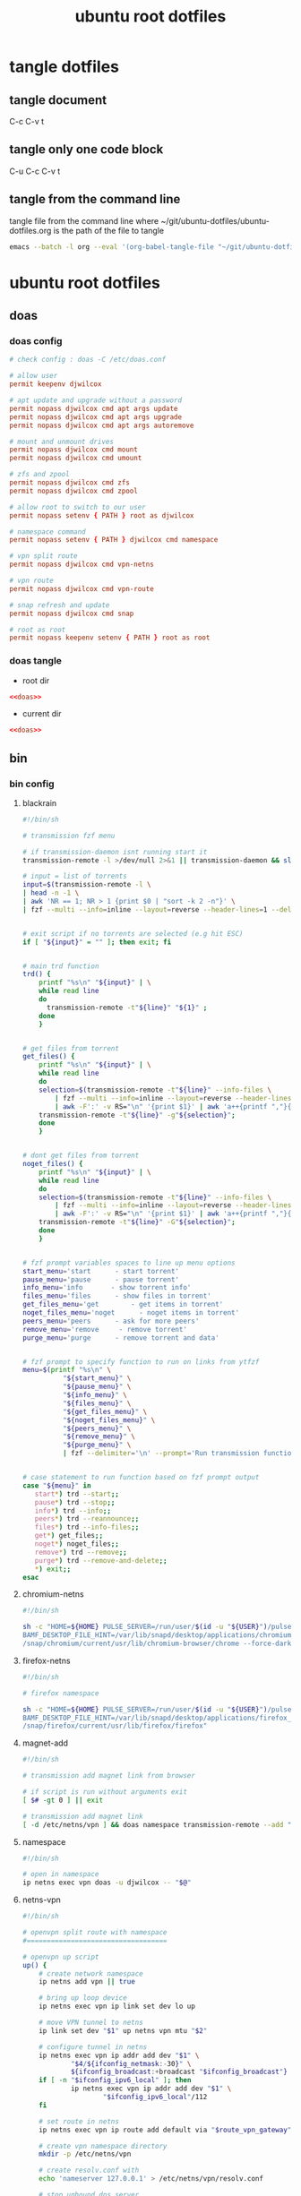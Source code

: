 #+TITLE: ubuntu root dotfiles
#+STARTUP: content
#+STARTUP: overview hideblocks
#+OPTIONS: num:nil author:nil
#+PROPERTY: header-args :mkdirp yes
* tangle dotfiles
** tangle document

C-c C-v t

** tangle only one code block

C-u C-c C-v t

** tangle from the command line

tangle file from the command line
where ~/git/ubuntu-dotfiles/ubuntu-dotfiles.org is the path of the file to tangle

#+begin_src sh
emacs --batch -l org --eval '(org-babel-tangle-file "~/git/ubuntu-dotfiles/ubuntu-dotfiles.org")'
#+end_src
* ubuntu root dotfiles
** doas
*** doas config

#+NAME: doas
#+BEGIN_SRC conf
# check config : doas -C /etc/doas.conf

# allow user
permit keepenv djwilcox

# apt update and upgrade without a password
permit nopass djwilcox cmd apt args update
permit nopass djwilcox cmd apt args upgrade
permit nopass djwilcox cmd apt args autoremove

# mount and unmount drives 
permit nopass djwilcox cmd mount 
permit nopass djwilcox cmd umount 

# zfs and zpool
permit nopass djwilcox cmd zfs 
permit nopass djwilcox cmd zpool 

# allow root to switch to our user
permit nopass setenv { PATH } root as djwilcox

# namespace command
permit nopass setenv { PATH } djwilcox cmd namespace

# vpn split route
permit nopass djwilcox cmd vpn-netns

# vpn route
permit nopass djwilcox cmd vpn-route

# snap refresh and update
permit nopass djwilcox cmd snap

# root as root
permit nopass keepenv setenv { PATH } root as root
#+END_SRC

*** doas tangle
:PROPERTIES:
:ORDERED:  t
:END:

+ root dir

#+NAME: doas-root-dir
#+BEGIN_SRC conf :noweb yes :tangle "/doas::/etc/doas.conf"
<<doas>>
#+END_SRC
  
+ current dir

#+NAME: doas-current-dir
#+BEGIN_SRC conf :noweb yes :tangle "etc/doas.conf"
<<doas>>
#+END_SRC

** bin
*** bin config
**** blackrain

#+NAME: blackrain
#+begin_src sh
#!/bin/sh

# transmission fzf menu

# if transmission-daemon isnt running start it
transmission-remote -l >/dev/null 2>&1 || transmission-daemon && sleep 0.1

# input = list of torrents
input=$(transmission-remote -l \
| head -n -1 \
| awk 'NR == 1; NR > 1 {print $0 | "sort -k 2 -n"}' \
| fzf --multi --info=inline --layout=reverse --header-lines=1 --delimiter='\n' --prompt='Select Torrents: ' | awk '{print $1}')


# exit script if no torrents are selected (e.g hit ESC)
if [ "${input}" = "" ]; then exit; fi


# main trd function
trd() {
    printf "%s\n" "${input}" | \
    while read line
    do
      transmission-remote -t"${line}" "${1}" ;
    done
    }


# get files from torrent
get_files() {
    printf "%s\n" "${input}" | \
    while read line
    do
	selection=$(transmission-remote -t"${line}" --info-files \
		| fzf --multi --info=inline --layout=reverse --header-lines=2 --delimiter='\n' --prompt='Select Files: ' \
		| awk -F':' -v RS="\n" '{print $1}' | awk 'a++{printf ","}{printf "%s", $1}')
	transmission-remote -t"${line}" -g"${selection}";
    done
    }


# dont get files from torrent
noget_files() {
    printf "%s\n" "${input}" | \
    while read line
    do
	selection=$(transmission-remote -t"${line}" --info-files \
		| fzf --multi --info=inline --layout=reverse --header-lines=2 --delimiter='\n' --prompt='Select Files: ' \
		| awk -F':' -v RS="\n" '{print $1}' | awk 'a++{printf ","}{printf "%s", $1}')
	transmission-remote -t"${line}" -G"${selection}";
    done
    }


# fzf prompt variables spaces to line up menu options
start_menu='start      - start torrent'
pause_menu='pause      - pause torrent'
info_menu='info       - show torrent info'
files_menu='files      - show files in torrent'
get_files_menu='get        - get items in torrent'
noget_files_menu='noget      - noget items in torrent'
peers_menu='peers      - ask for more peers'
remove_menu='remove     - remove torrent'
purge_menu='purge      - remove torrent and data'


# fzf prompt to specify function to run on links from ytfzf
menu=$(printf "%s\n" \
	      "${start_menu}" \
	      "${pause_menu}" \
	      "${info_menu}" \
	      "${files_menu}" \
	      "${get_files_menu}" \
	      "${noget_files_menu}" \
	      "${peers_menu}" \
	      "${remove_menu}" \
	      "${purge_menu}" \
	      | fzf --delimiter='\n' --prompt='Run transmission function: ' --info=inline --layout=reverse --no-multi)


# case statement to run function based on fzf prompt output
case "${menu}" in
   start*) trd --start;;
   pause*) trd --stop;;
   info*) trd --info;;
   peers*) trd --reannounce;;
   files*) trd --info-files;;
   get*) get_files;;
   noget*) noget_files;;
   remove*) trd --remove;;
   purge*) trd --remove-and-delete;;
   ,*) exit;;
esac
#+end_src

**** chromium-netns

#+NAME: chromium-netns
#+begin_src sh
#!/bin/sh

sh -c "HOME=${HOME} PULSE_SERVER=/run/user/$(id -u "${USER}")/pulse/native PULSE_COOKIE=/home/${USER}/.config/pulse/cookie \
BAMF_DESKTOP_FILE_HINT=/var/lib/snapd/desktop/applications/chromium_chromium.desktop \
/snap/chromium/current/usr/lib/chromium-browser/chrome --force-dark-mode --enable-features=WebUIDarkMode"
#+end_src

**** firefox-netns

#+NAME: firefox-netns
#+begin_src sh
#!/bin/sh

# firefox namespace

sh -c "HOME=${HOME} PULSE_SERVER=/run/user/$(id -u "${USER}")/pulse/native PULSE_COOKIE=/home/${USER}/.config/pulse/cookie \
BAMF_DESKTOP_FILE_HINT=/var/lib/snapd/desktop/applications/firefox_firefox.desktop \
/snap/firefox/current/usr/lib/firefox/firefox"
#+end_src

**** magnet-add

#+NAME: magnet-add
#+begin_src sh
#!/bin/sh

# transmission add magnet link from browser

# if script is run without arguments exit
[ $# -gt 0 ] || exit

# transmission add magnet link
[ -d /etc/netns/vpn ] && doas namespace transmission-remote --add "$@" || transmission-remote --add "$@"
#+end_src

**** namespace

#+NAME: namespace
#+begin_src sh
#!/bin/sh

# open in namespace
ip netns exec vpn doas -u djwilcox -- "$@"
#+end_src

**** netns-vpn

#+NAME: netns-vpn
#+begin_src sh
#!/bin/sh

# openvpn split route with namespace
#===================================

# openvpn up script
up() {
    # create network namespace
    ip netns add vpn || true

    # bring up loop device
    ip netns exec vpn ip link set dev lo up

    # move VPN tunnel to netns
    ip link set dev "$1" up netns vpn mtu "$2"

    # configure tunnel in netns
    ip netns exec vpn ip addr add dev "$1" \
            "$4/${ifconfig_netmask:-30}" \
            ${ifconfig_broadcast:+broadcast "$ifconfig_broadcast"}
    if [ -n "$ifconfig_ipv6_local" ]; then
            ip netns exec vpn ip addr add dev "$1" \
                    "$ifconfig_ipv6_local"/112
    fi

    # set route in netns
    ip netns exec vpn ip route add default via "$route_vpn_gateway"

    # create vpn namespace directory
    mkdir -p /etc/netns/vpn

    # create resolv.conf with 
    echo 'nameserver 127.0.0.1' > /etc/netns/vpn/resolv.conf 

    # stop unbound dns server
    systemctl stop unbound.service

    # sleep for 1 second
    sleep 1

    # start unbound dns server in vpn namespace
    systemctl start unbound-netns.service
}

# openvpn down script
down() {
    # remove namespace and delete resolv.conf
    rm -rf /etc/netns/vpn
    ip netns delete vpn

    # restart unbound dns server
    systemctl stop unbound-netns.service

    # sleep for 1 second
    sleep 1

    # start unbound dns server
    systemctl start unbound.service

    true
}

"$script_type" "$@"
#+end_src

**** nognome_notifications

#+NAME: nognome_notifications
#+begin_src sh
#!/bin/sh

# kill gnome notifications

pkill -f 'org.gnome.Shell.Notifications'

#+end_src

**** openvpn-down

#+NAME: openvpn-down
#+begin_src sh
#!/bin/sh

# openvpn-down
#=============

# clear unbound_outgoing_interface
echo > /etc/unbound/unbound_outgoing_interface

# comment out include
sed -i '/include: "\/etc\/unbound\/unbound_outgoing_interface"/s/^/#/' /etc/unbound/unbound.conf.d/custom.conf

# sleep for 1 second
sleep 1

# restart unbound dns server
systemctl restart unbound.service
#+end_src

**** openvpn-up

#+NAME: openvpn-up
#+begin_src sh
#!/bin/sh

# openvpn-up
#===========

# echo tun0 ip address to unbound_outgoing_interface
echo "outgoing-interface: $(ip a list tun0 \
| grep inet | head -1 | awk '{print $2}' | cut -d'/' -f1)" > /etc/unbound/unbound_outgoing_interface

# uncomment include
sed -i '/include: "\/etc\/unbound\/unbound_outgoing_interface"/s/#//' /etc/unbound/unbound.conf.d/custom.conf

# sleep for 1 second
sleep 1

# restart unbound dns server
systemctl restart unbound.service
#+end_src

**** vpn-netns

#+NAME: vpn-netns
#+begin_src sh
#!/bin/sh

# openvpn split route
#====================

#===============================================================================
# script usage
#===============================================================================

usage () {
# if argument passed to function echo it
[ -z "${1}" ] || echo "! ${1}"
# display help
echo "\
$(basename "$0") -c infile.ovpn -a auth.txt"
exit 2
}


#===============================================================================
# error messages
#===============================================================================

ROOT_ERR="$(basename "$0") must be run as root"
WRONG_ARGS_ERR='wrong number of arguments passed to script'
INVALID_OPT_ERR='Invalid option:'
REQ_ARG_ERR='requires an argument'
NOTFILE_ERR='not a file'


#===============================================================================
# check if script is run as root
#===============================================================================

[ "$(id -u)" -eq 0 ] || usage "${ROOT_ERR}"


#===============================================================================
# check number of aruments passed to script
#===============================================================================

[ $# -gt 0 ] || usage "${WRONG_ARGS_ERR}"


#===============================================================================
# getopts check options passed to script
#===============================================================================

while getopts ':c:a:h' opt
do
  case ${opt} in
     c) config="${OPTARG}"
     [ -f "${config}" ] || usage "${config} ${NOTFILE_ERR}";;
     a) auth="${OPTARG}"
     [ -f "${auth}" ] || usage "${auth} ${NOTFILE_ERR}";;
     h) usage;;
     \?) usage "${INVALID_OPT_ERR} ${OPTARG}" 1>&2;;
     :) usage "${INVALID_OPT_ERR} ${OPTARG} ${REQ_ARG_ERR}" 1>&2;;
  esac
done
shift $((OPTIND-1))


#===============================================================================
# openvpn code
#===============================================================================

openvpn \
--auth-nocache --script-security 2 --route-nopull --redirect-gateway \
--ifconfig-noexec --route-noexec \
--up /usr/local/bin/netns-vpn --down /usr/local/bin/netns-vpn \
--config "${config}" \
--mute-replay-warnings \
--auth-user-pass "${auth}"
#+end_src

**** vpn-route

#+NAME: vpn-route
#+begin_src sh
#!/bin/sh

# openvpn split route
#====================

#===============================================================================
# script usage
#===============================================================================

usage () {
# if argument passed to function echo it
[ -z "${1}" ] || echo "! ${1}"
# display help
echo "\
$(basename "$0") -c infile.ovpn -a auth.txt"
exit 2
}


#===============================================================================
# error messages
#===============================================================================

ROOT_ERR="$(basename "$0") must be run as root"
WRONG_ARGS_ERR='wrong number of arguments passed to script'
INVALID_OPT_ERR='Invalid option:'
REQ_ARG_ERR='requires an argument'
NOTFILE_ERR='not a file'


#===============================================================================
# check if script is run as root
#===============================================================================

[ "$(id -u)" -eq 0 ] || usage "${ROOT_ERR}"


#===============================================================================
# check number of aruments passed to script
#===============================================================================

[ $# -gt 0 ] || usage "${WRONG_ARGS_ERR}"


#===============================================================================
# getopts check options passed to script
#===============================================================================

while getopts ':c:a:h' opt
do
  case ${opt} in
     c) config="${OPTARG}"
     [ -f "${config}" ] || usage "${config} ${NOTFILE_ERR}";;
     a) auth="${OPTARG}"
     [ -f "${auth}" ] || usage "${auth} ${NOTFILE_ERR}";;
     h) usage;;
     \?) usage "${INVALID_OPT_ERR} ${OPTARG}" 1>&2;;
     :) usage "${INVALID_OPT_ERR} ${OPTARG} ${REQ_ARG_ERR}" 1>&2;;
  esac
done
shift $((OPTIND-1))


#===============================================================================
# openvpn code
#===============================================================================

openvpn \
--auth-nocache --route-nopull --script-security 2 --redirect-gateway \
--up /usr/local/bin/openvpn-up --down /usr/local/bin/openvpn-down \
--config "${config}" \
--mute-replay-warnings \
--auth-user-pass "${auth}"
#+end_src

*** bin tangle
**** blackrain tangle
:PROPERTIES:
:ORDERED:  t
:END:

+ root dir

#+NAME: blackrain-root-dir
#+BEGIN_SRC sh :noweb yes :tangle "/doas::/usr/local/bin/blackrain" :tangle-mode (identity #o755)
<<blackrain>>
#+END_SRC
  
+ current dir

#+NAME: blackrain-current-dir
#+BEGIN_SRC sh :noweb yes :tangle "usr/local/bin/blackrain"
<<blackrain>>
#+END_SRC

**** chromium-netns tangle
:PROPERTIES:
:ORDERED:  t
:END:

+ root dir

#+NAME: chromium-netns-root-dir
#+BEGIN_SRC sh :noweb yes :tangle "/doas::/usr/local/bin/chromium-netns" :tangle-mode (identity #o755)
<<chromium-netns>>
#+END_SRC
  
+ current dir

#+NAME: chromium-netns-current-dir
#+BEGIN_SRC sh :noweb yes :tangle "usr/local/bin/chromium-netns"
<<chromium-netns>>
#+END_SRC

**** firefox-netns tangle
:PROPERTIES:
:ORDERED:  t
:END:

+ root dir

#+NAME: firefox-netns-root-dir
#+BEGIN_SRC sh :noweb yes :tangle "/doas::/usr/local/bin/firefox-netns" :tangle-mode (identity #o755)
<<firefox-netns>>
#+END_SRC
  
+ current dir

#+NAME: firefox-netns-current-dir
#+BEGIN_SRC sh :noweb yes :tangle "usr/local/bin/firefox-netns"
<<firefox-netns>>
#+END_SRC

**** magnet-add tangle
:PROPERTIES:
:ORDERED:  t
:END:

+ root dir

#+NAME: magnet-add-root-dir
#+BEGIN_SRC sh :noweb yes :tangle "/doas::/usr/local/bin/magnet-add" :tangle-mode (identity #o755)
<<magnet-add>>
#+END_SRC
  
+ current dir

#+NAME: magnet-add-current-dir
#+BEGIN_SRC sh :noweb yes :tangle "usr/local/bin/magnet-add"
<<magnet-add>>
#+END_SRC

**** namespace tangle
:PROPERTIES:
:ORDERED:  t
:END:

+ root dir

#+NAME: namespace-root-dir
#+BEGIN_SRC sh :noweb yes :tangle "/doas::/usr/local/bin/namespace" :tangle-mode (identity #o755)
<<namespace>>
#+END_SRC
  
+ current dir

#+NAME: namespace-current-dir
#+BEGIN_SRC sh :noweb yes :tangle "usr/local/bin/namespace"
<<namespace>>
#+END_SRC

**** netns-vpn tangle
:PROPERTIES:
:ORDERED:  t
:END:

+ root dir

#+NAME: netns-vpn-root-dir
#+BEGIN_SRC sh :noweb yes :tangle "/doas::/usr/local/bin/netns-vpn" :tangle-mode (identity #o755)
<<netns-vpn>>
#+END_SRC
  
+ current dir
  
#+NAME: netns-vpn-current-dir
#+BEGIN_SRC sh :noweb yes :tangle "usr/local/bin/netns-vpn"
<<netns-vpn>>
#+END_SRC

**** nognome_notifications tangle
:PROPERTIES:
:ORDERED:  t
:END:

+ root dir

#+NAME: nognome_notifications-root-dir
#+BEGIN_SRC sh :noweb yes :tangle "/doas::/usr/local/bin/nognome_notifications" :tangle-mode (identity #o755)
<<nognome_notifications>>
#+END_SRC
  
+ current dir
  
#+NAME: nognome_notifications-current-dir
#+BEGIN_SRC sh :noweb yes :tangle "usr/local/bin/nognome_notifications"
<<nognome_notifications>>
#+END_SRC

**** openvpn-down tangle
:PROPERTIES:
:ORDERED:  t
:END:

+ root dir

#+NAME: openvpn-down-root-dir
#+BEGIN_SRC sh :noweb yes :tangle "/doas::/usr/local/bin/openvpn-down" :tangle-mode (identity #o755)
<<openvpn-down>>
#+END_SRC
  
+ current dir

#+NAME: openvpn-down-current-dir
#+BEGIN_SRC sh :noweb yes :tangle "usr/local/bin/openvpn-down"
<<openvpn-down>>
#+END_SRC

**** openvpn-up tangle
:PROPERTIES:
:ORDERED:  t
:END:

+ root dir

#+NAME: openvpn-up-root-dir
#+BEGIN_SRC sh :noweb yes :tangle "/doas::/usr/local/bin/openvpn-up" :tangle-mode (identity #o755)
<<openvpn-up>>
#+END_SRC
  
+ current dir

#+NAME: openvpn-up-current-dir
#+BEGIN_SRC sh :noweb yes :tangle "usr/local/bin/openvpn-up"
<<openvpn-up>>
#+END_SRC

**** vpn-netns tangle
:PROPERTIES:
:ORDERED:  t
:END:

+ root dir

#+NAME: vpn-netns-root-dir
#+BEGIN_SRC sh :noweb yes :tangle "/doas::/usr/local/bin/vpn-netns" :tangle-mode (identity #o755)
<<vpn-netns>>
#+END_SRC
  
+ current dir

#+NAME: vpn-netns-current-dir
#+BEGIN_SRC sh :noweb yes :tangle "usr/local/bin/vpn-netns"
<<vpn-netns>>
#+END_SRC

**** vpn-route tangle
:PROPERTIES:
:ORDERED:  t
:END:

+ root dir

#+NAME: vpn-route-root-dir
#+BEGIN_SRC sh :noweb yes :tangle "/doas::/usr/local/bin/vpn-route" :tangle-mode (identity #o755)
<<vpn-route>>
#+END_SRC
  
+ current dir

#+NAME: vpn-route-current-dir
#+BEGIN_SRC sh :noweb yes :tangle "usr/local/bin/vpn-route"
<<vpn-route>>
#+END_SRC

** xorg
*** xorg config

#+NAME: xorg
#+BEGIN_SRC conf
Section "Monitor"
    Identifier "LVDS0"
    Option "DPMS" "false"
EndSection

Section "ServerLayout"
    Identifier "ServerLayout0"
    Option "StandbyTime" "0"
    Option "SuspendTime" "0"
    Option "OffTime"     "0"
    Option "BlankTime"   "0"
EndSection
#+END_SRC

*** xorg tangle
:PROPERTIES:
:ORDERED:  t
:END:

+ root dir

#+NAME: xorg-root-dir
#+BEGIN_SRC conf :noweb yes :tangle "/doas::/etc/X11/xorg.conf.d/10-monitor.conf" :tangle-mode (identity #o644)
<<xorg>>
#+END_SRC
  
+ current dir

#+NAME: xorg-current-dir
#+BEGIN_SRC conf :noweb yes :tangle "etc/X11/xorg.conf.d/10-monitor.conf"
<<xorg>>
#+END_SRC

** xmonad xsession
*** xmonad xsession config

#+NAME: xmonad-xsession
#+BEGIN_SRC conf
[Desktop Entry]
Name=XMonad
Comment=Lightweight tiling window manager
Exec=/home/djwilcox/.cache/xmonad/xmonad-x86_64-linux
Type=XSession
#+END_SRC

*** xmonad xession tangle
:PROPERTIES:
:ORDERED:  t
:END:

+ root dir

#+NAME: xmonad-xsession-root-dir
#+BEGIN_SRC conf :noweb yes :tangle "/doas::/usr/share/xsessions/xmonad.desktop" :tangle-mode (identity #o644)
<<xmonad-xsession>>
#+END_SRC
  
+ current dir

#+NAME: xmonad-xsession-current-dir
#+BEGIN_SRC conf :noweb yes :tangle "usr/share/xsessions/xmonad.desktop"
<<xmonad-xsession>>
#+END_SRC

** zsh completions
*** zsh completions config
**** playerctl config

#+NAME: playerctl
#+BEGIN_SRC conf
#compdef playerctl

typeset -A opt_args
__playerctl() {
	command playerctl "$@" 2>/dev/null
}

__playerctl_ctx() {
	local -a player_opts=(
		${(kv)opt_args[(I)-p|--player]}
		${(kv)opt_args[(I)-i|--ignore-player]}
		${(kv)opt_args[(I)-a|--all-players]}
	)
	__playerctl "$player_opts[@]" "$@"
}

local -a playercmd_loop=(/$'(none|track|playlist)\0'/ ':(none track playlist)')
local -a playercmd_shuffle=(/$'(on|off)\0'/ ':(on off)')

(( $+functions[_playerctl_players] )) ||
_playerctl_players() {
	local -a players=( ${(@f)"$(__playerctl --list-all)"} )
	players+=( "%all" )
	compadd "$@" -a players
}

(( $+functions[_playerctl_metadata_keys] )) ||
_playerctl_metadata_keys() {
	local -a keys
	__playerctl_ctx metadata |
	while read PLAYER KEY VALUE; do
		keys+="$KEY"
	done
	_multi_parts "$@" -i ":" keys
}
local -a playerctl_command_metadata_keys=(/$'[^\0]#\0'/ ':keys:key:_playerctl_metadata_keys')

local -a playerctl_command
_regex_words commands 'playerctl command' \
	'play:Command the player to play' \
	'pause:Command the player to pause' \
	'play-pause:Command the player to toggle between play/pause' \
	'stop:Command the player to stop' \
	'next:Command the player to skip to the next track' \
	'previous:Command the player to skip to the previous track' \
	'position:Command the player to go or seek to the position' \
	'volume:Print or set the volume level from 0.0 to 1.0' \
	'status:Get the play status of the player' \
	'metadata:Print the metadata information for the current track:$playerctl_command_metadata_keys' \
	'open:Command the player to open the given URI' \
	'loop:Print or set the loop status:$playercmd_loop' \
	'shuffle:Print or set the shuffle status:$playercmd_shuffle'
playerctl_command=( /$'[^\0]#\0'/ "$reply[@]" )
_regex_arguments _playerctl_command "$playerctl_command[@]"

_arguments -S -s\
	'(-h --help)'{-h,--help}'[Show help message and quit]' \
	'(-v --version)'{-v,--version}'[Print version information and quit]' \
	'(-l --list-all)'{-l,--list-all}'[List all available players]' \
	'(-F, --follow)'{-F,--follow}'[Bock and append the query to output when it changes]' \
	'(-f --format)'{-f,--format=}'[Format string for printing properties and metadata]' \
	'(-i --ignore-player)'{-i,--ignore-player=}'[Comma separated list of players to ignore]:players:_sequence _playerctl_players' \
	'(-a --all-players)'{-a,--all-players}'[Control all players instead of just the first]' \
	'(-p --player)'{-p,--player=}'[Comma separated list of players to control]:players:_sequence _playerctl_players' \
	'*::playerctl command:= _playerctl_command'
#+END_SRC

**** yt-dlp config

#+NAME: yt-dlp
#+BEGIN_SRC conf
#compdef yt-dlp

__yt_dlp() {
    local curcontext="$curcontext" fileopts diropts cur prev
    typeset -A opt_args
    fileopts="--download-archive|-a|--batch-file|--load-info-json|--load-info|--cookies|--no-cookies"
    diropts="--cache-dir"
    cur=$words[CURRENT]
    case $cur in
        :)
            _arguments '*: :(::ytfavorites ::ytrecommended ::ytsubscriptions ::ytwatchlater ::ythistory)'
        ;;
        ,*)
            prev=$words[CURRENT-1]
            if [[ ${prev} =~ ${fileopts} ]]; then
                _path_files
            elif [[ ${prev} =~ ${diropts} ]]; then
                _path_files -/
            elif [[ ${prev} == "--remux-video" ]]; then
                _arguments '*: :(mp4 mkv)'
            elif [[ ${prev} == "--recode-video" ]]; then
                _arguments '*: :(mp4 flv ogg webm mkv)'
            else
                _arguments '*: :(--help --version --update --ignore-errors --no-abort-on-error --abort-on-error --dump-user-agent --list-extractors --extractor-descriptions --force-generic-extractor --default-search --ignore-config --config-location --flat-playlist --no-flat-playlist --mark-watched --no-mark-watched --no-colors --compat-options --proxy --socket-timeout --source-address --force-ipv4 --force-ipv6 --geo-verification-proxy --cn-verification-proxy --geo-bypass --no-geo-bypass --geo-bypass-country --geo-bypass-ip-block --playlist-start --playlist-end --playlist-items --match-title --reject-title --max-downloads --min-filesize --max-filesize --date --datebefore --dateafter --min-views --max-views --match-filter --no-match-filter --no-playlist --yes-playlist --age-limit --download-archive --break-on-existing --break-on-reject --skip-playlist-after-errors --no-download-archive --include-ads --no-include-ads --concurrent-fragments --limit-rate --throttled-rate --retries --fragment-retries --skip-unavailable-fragments --abort-on-unavailable-fragment --keep-fragments --no-keep-fragments --buffer-size --resize-buffer --no-resize-buffer --http-chunk-size --test --playlist-reverse --no-playlist-reverse --playlist-random --xattr-set-filesize --hls-prefer-native --hls-prefer-ffmpeg --hls-use-mpegts --no-hls-use-mpegts --downloader --downloader-args --batch-file --id --paths --output --output-na-placeholder --autonumber-size --autonumber-start --restrict-filenames --no-restrict-filenames --windows-filenames --no-windows-filenames --trim-filenames --auto-number --title --literal --no-overwrites --force-overwrites --no-force-overwrites --continue --no-continue --part --no-part --mtime --no-mtime --write-description --no-write-description --write-info-json --no-write-info-json --write-annotations --no-write-annotations --write-playlist-metafiles --no-write-playlist-metafiles --clean-infojson --no-clean-infojson --write-comments --no-write-comments --load-info-json --cookies --no-cookies --cookies-from-browser --no-cookies-from-browser --cache-dir --no-cache-dir --rm-cache-dir --write-thumbnail --no-write-thumbnail --write-all-thumbnails --list-thumbnails --write-link --write-url-link --write-webloc-link --write-desktop-link --quiet --no-warnings --simulate --no-simulate --ignore-no-formats-error --no-ignore-no-formats-error --skip-download --print --get-url --get-title --get-id --get-thumbnail --get-description --get-duration --get-filename --get-format --dump-json --dump-single-json --print-json --force-write-archive --newline --no-progress --console-title --verbose --dump-pages --write-pages --youtube-print-sig-code --print-traffic --call-home --no-call-home --encoding --no-check-certificate --prefer-insecure --user-agent --referer --add-header --bidi-workaround --sleep-requests --sleep-interval --max-sleep-interval --sleep-subtitles --format --format-sort --format-sort-force --no-format-sort-force --video-multistreams --no-video-multistreams --audio-multistreams --no-audio-multistreams --all-formats --prefer-free-formats --no-prefer-free-formats --check-formats --no-check-formats --list-formats --list-formats-as-table --list-formats-old --merge-output-format --allow-unplayable-formats --no-allow-unplayable-formats --write-subs --no-write-subs --write-auto-subs --no-write-auto-subs --all-subs --list-subs --sub-format --sub-langs --username --password --twofactor --netrc --netrc-location --video-password --ap-mso --ap-username --ap-password --ap-list-mso --extract-audio --audio-format --audio-quality --remux-video --recode-video --postprocessor-args --keep-video --no-keep-video --post-overwrites --no-post-overwrites --embed-subs --no-embed-subs --embed-thumbnail --no-embed-thumbnail --embed-metadata --no-embed-metadata --embed-chapters --no-embed-chapters --metadata-from-title --parse-metadata --replace-in-metadata --xattrs --fixup --prefer-avconv --prefer-ffmpeg --ffmpeg-location --exec --no-exec --exec-before-download --no-exec-before-download --convert-subs --convert-thumbnails --split-chapters --no-split-chapters --remove-chapters --no-remove-chapters --force-keyframes-at-cuts --no-force-keyframes-at-cuts --sponsorblock-mark --sponsorblock-remove --sponsorblock-chapter-title --no-sponsorblock --sponsorblock-api --sponskrub --no-sponskrub --sponskrub-cut --no-sponskrub-cut --sponskrub-force --no-sponskrub-force --sponskrub-location --sponskrub-args --extractor-retries --allow-dynamic-mpd --ignore-dynamic-mpd --hls-split-discontinuity --no-hls-split-discontinuity --extractor-args --youtube-include-dash-manifest --youtube-skip-dash-manifest --youtube-include-hls-manifest --youtube-skip-hls-manifest)'
            fi
        ;;
    esac
}

__yt_dlp
#+END_SRC

*** zsh completions tangle
**** playerctl tangle
:PROPERTIES:
:ORDERED:  t
:END:

+ root dir

#+NAME: playerctl-root-dir
#+BEGIN_SRC conf :noweb yes :tangle "/doas::/usr/share/zsh/vendor-completions/_playerctl" :tangle-mode (identity #o644)
<<playerctl>>
#+END_SRC
  
+ current dir

#+NAME: playerctl-current-dir
#+BEGIN_SRC conf :noweb yes :tangle "usr/share/zsh/vendor-completions/_playerctl"
<<playerctl>>
#+END_SRC

**** yt-dlp tangle
:PROPERTIES:
:ORDERED:  t
:END:

+ root dir

#+NAME: yt-dlp-root-dir
#+BEGIN_SRC conf :noweb yes :tangle "/doas::/usr/share/zsh/vendor-completions/_yt-dlp" :tangle-mode (identity #o644)
<<yt-dlp>>
#+END_SRC
  
+ current dir

#+NAME: yt-dlp-current-dir
#+BEGIN_SRC conf :noweb yes :tangle "usr/share/zsh/vendor-completions/_yt-dlp"
<<yt-dlp>>
#+END_SRC

** unbound
*** unbound config
**** unbound.conf config

#+NAME: unbound.conf
#+BEGIN_SRC conf
# Unbound configuration file for Debian.
#
# See the unbound.conf(5) man page.
#
# See /usr/share/doc/unbound/examples/unbound.conf for a commented
# reference config file.
#
# The following line includes additional configuration files from the
# /etc/unbound/unbound.conf.d directory.
include: "/etc/unbound/unbound.conf.d/*.conf"
#+END_SRC

**** custom.conf config

#+NAME: custom.conf
#+BEGIN_SRC conf
# See unbound.conf(5) man page, version 1.5.7.

server:
	include: "/etc/unbound/unbound_ad_servers"
 include: "/etc/unbound/unbound_outgoing_interface"
	verbosity: 1
	access-control: 0.0.0.0/0 refuse
	access-control: 127.0.0.0/8 allow
	access-control: ::0/0 refuse
	access-control: ::1 allow
	access-control: ::ffff:127.0.0.1 allow
	
	# get one from https://www.internic.net/domain/named.cache
   #root-hints: "/etc/unbound/root.hints"

	# enable to not answer id.server and hostname.bind queries.
	hide-identity: yes
	hide-version: yes
	harden-glue: yes
	harden-dnssec-stripped: yes

        # needed for dnscrypt
	do-not-query-localhost: no

	# trust-anchor-file: "/etc/unbound/trusted-key.key"
	#auto-trust-anchor-file: "/etc/unbound/keys/dnssec-root-anchor.key"
remote-control:
	control-enable: no

# dnscrypt
forward-zone:
        name: "."
        forward-addr: 127.0.0.1@5353

#+END_SRC

**** unbound_ad_servers config

#+NAME: unbound_ad_servers
#+BEGIN_SRC conf
local-zone: "facebook.com" redirect
local-data: "facebook.com A 127.0.0.1"
local-zone: "101com.com" redirect
local-data: "101com.com A 127.0.0.1"
local-zone: "101order.com" redirect
local-data: "101order.com A 127.0.0.1"
local-zone: "123found.com" redirect
local-data: "123found.com A 127.0.0.1"
local-zone: "123pagerank.com" redirect
local-data: "123pagerank.com A 127.0.0.1"
local-zone: "180hits.de" redirect
local-data: "180hits.de A 127.0.0.1"
local-zone: "180searchassistant.com" redirect
local-data: "180searchassistant.com A 127.0.0.1"
local-zone: "1x1rank.com" redirect
local-data: "1x1rank.com A 127.0.0.1"
local-zone: "207.net" redirect
local-data: "207.net A 127.0.0.1"
local-zone: "247media.com" redirect
local-data: "247media.com A 127.0.0.1"
local-zone: "24log.com" redirect
local-data: "24log.com A 127.0.0.1"
local-zone: "24log.de" redirect
local-data: "24log.de A 127.0.0.1"
local-zone: "24pm-affiliation.com" redirect
local-data: "24pm-affiliation.com A 127.0.0.1"
local-zone: "2mdn.net" redirect
local-data: "2mdn.net A 127.0.0.1"
local-zone: "2o7.net" redirect
local-data: "2o7.net A 127.0.0.1"
local-zone: "360yield.com" redirect
local-data: "360yield.com A 127.0.0.1"
local-zone: "4affiliate.net" redirect
local-data: "4affiliate.net A 127.0.0.1"
local-zone: "4d5.net" redirect
local-data: "4d5.net A 127.0.0.1"
local-zone: "50websads.com" redirect
local-data: "50websads.com A 127.0.0.1"
local-zone: "518ad.com" redirect
local-data: "518ad.com A 127.0.0.1"
local-zone: "51yes.com" redirect
local-data: "51yes.com A 127.0.0.1"
local-zone: "600z.com" redirect
local-data: "600z.com A 127.0.0.1"
local-zone: "777partner.com" redirect
local-data: "777partner.com A 127.0.0.1"
local-zone: "777seo.com" redirect
local-data: "777seo.com A 127.0.0.1"
local-zone: "77tracking.com" redirect
local-data: "77tracking.com A 127.0.0.1"
local-zone: "7adpower.com" redirect
local-data: "7adpower.com A 127.0.0.1"
local-zone: "7bpeople.com" redirect
local-data: "7bpeople.com A 127.0.0.1"
local-zone: "7search.com" redirect
local-data: "7search.com A 127.0.0.1"
local-zone: "99count.com" redirect
local-data: "99count.com A 127.0.0.1"
local-zone: "a-ads.com" redirect
local-data: "a-ads.com A 127.0.0.1"
local-zone: "a-counter.kiev.ua" redirect
local-data: "a-counter.kiev.ua A 127.0.0.1"
local-zone: "a.0day.kiev.ua" redirect
local-data: "a.0day.kiev.ua A 127.0.0.1"
local-zone: "a.collective-media.net" redirect
local-data: "a.collective-media.net A 127.0.0.1"
local-zone: "a.consumer.net" redirect
local-data: "a.consumer.net A 127.0.0.1"
local-zone: "a.mktw.net" redirect
local-data: "a.mktw.net A 127.0.0.1"
local-zone: "a.sakh.com" redirect
local-data: "a.sakh.com A 127.0.0.1"
local-zone: "a.ucoz.net" redirect
local-data: "a.ucoz.net A 127.0.0.1"
local-zone: "a.ucoz.ru" redirect
local-data: "a.ucoz.ru A 127.0.0.1"
local-zone: "a.wowinterface.com" redirect
local-data: "a.wowinterface.com A 127.0.0.1"
local-zone: "a.xanga.com" redirect
local-data: "a.xanga.com A 127.0.0.1"
local-zone: "a32.g.a.yimg.com" redirect
local-data: "a32.g.a.yimg.com A 127.0.0.1"
local-zone: "aaddzz.com" redirect
local-data: "aaddzz.com A 127.0.0.1"
local-zone: "abacho.net" redirect
local-data: "abacho.net A 127.0.0.1"
local-zone: "abc-ads.com" redirect
local-data: "abc-ads.com A 127.0.0.1"
local-zone: "abz.com" redirect
local-data: "abz.com A 127.0.0.1"
local-zone: "ac.rnm.ca" redirect
local-data: "ac.rnm.ca A 127.0.0.1"
local-zone: "accounts.pkr.com" redirect
local-data: "accounts.pkr.com A 127.0.0.1"
local-zone: "acsseo.com" redirect
local-data: "acsseo.com A 127.0.0.1"
local-zone: "actionsplash.com" redirect
local-data: "actionsplash.com A 127.0.0.1"
local-zone: "actualdeals.com" redirect
local-data: "actualdeals.com A 127.0.0.1"
local-zone: "ad-flow.com" redirect
local-data: "ad-flow.com A 127.0.0.1"
local-zone: "ad-images.suntimes.com" redirect
local-data: "ad-images.suntimes.com A 127.0.0.1"
local-zone: "ad-pay.de" redirect
local-data: "ad-pay.de A 127.0.0.1"
local-zone: "ad-rotator.com" redirect
local-data: "ad-rotator.com A 127.0.0.1"
local-zone: "ad-server.gulasidorna.se" redirect
local-data: "ad-server.gulasidorna.se A 127.0.0.1"
local-zone: "ad-serverparc.nl" redirect
local-data: "ad-serverparc.nl A 127.0.0.1"
local-zone: "ad-souk.com" redirect
local-data: "ad-souk.com A 127.0.0.1"
local-zone: "ad-space.net" redirect
local-data: "ad-space.net A 127.0.0.1"
local-zone: "ad-tech.com" redirect
local-data: "ad-tech.com A 127.0.0.1"
local-zone: "ad-universe.com" redirect
local-data: "ad-universe.com A 127.0.0.1"
local-zone: "ad-up.com" redirect
local-data: "ad-up.com A 127.0.0.1"
local-zone: "ad.100.tbn.ru" redirect
local-data: "ad.100.tbn.ru A 127.0.0.1"
local-zone: "ad.103092804.com" redirect
local-data: "ad.103092804.com A 127.0.0.1"
local-zone: "ad.37.com" redirect
local-data: "ad.37.com A 127.0.0.1"
local-zone: "ad.71i.de" redirect
local-data: "ad.71i.de A 127.0.0.1"
local-zone: "ad.980x.com" redirect
local-data: "ad.980x.com A 127.0.0.1"
local-zone: "ad.a8.net" redirect
local-data: "ad.a8.net A 127.0.0.1"
local-zone: "ad.abcnews.com" redirect
local-data: "ad.abcnews.com A 127.0.0.1"
local-zone: "ad.abctv.com" redirect
local-data: "ad.abctv.com A 127.0.0.1"
local-zone: "ad.about.com" redirect
local-data: "ad.about.com A 127.0.0.1"
local-zone: "ad.aboutit.de" redirect
local-data: "ad.aboutit.de A 127.0.0.1"
local-zone: "ad.aboutwebservices.com" redirect
local-data: "ad.aboutwebservices.com A 127.0.0.1"
local-zone: "ad.abum.com" redirect
local-data: "ad.abum.com A 127.0.0.1"
local-zone: "ad.allstar.cz" redirect
local-data: "ad.allstar.cz A 127.0.0.1"
local-zone: "ad.altervista.org" redirect
local-data: "ad.altervista.org A 127.0.0.1"
local-zone: "ad.amgdgt.com" redirect
local-data: "ad.amgdgt.com A 127.0.0.1"
local-zone: "ad.anuntis.com" redirect
local-data: "ad.anuntis.com A 127.0.0.1"
local-zone: "ad.auditude.com" redirect
local-data: "ad.auditude.com A 127.0.0.1"
local-zone: "ad.bigpoint.net" redirect
local-data: "ad.bigpoint.net A 127.0.0.1"
local-zone: "ad.bizo.com" redirect
local-data: "ad.bizo.com A 127.0.0.1"
local-zone: "ad.bnmla.com" redirect
local-data: "ad.bnmla.com A 127.0.0.1"
local-zone: "ad.bondage.com" redirect
local-data: "ad.bondage.com A 127.0.0.1"
local-zone: "ad.caradisiac.com" redirect
local-data: "ad.caradisiac.com A 127.0.0.1"
local-zone: "ad.centrum.cz" redirect
local-data: "ad.centrum.cz A 127.0.0.1"
local-zone: "ad.cgi.cz" redirect
local-data: "ad.cgi.cz A 127.0.0.1"
local-zone: "ad.chip.de" redirect
local-data: "ad.chip.de A 127.0.0.1"
local-zone: "ad.choiceradio.com" redirect
local-data: "ad.choiceradio.com A 127.0.0.1"
local-zone: "ad.clix.pt" redirect
local-data: "ad.clix.pt A 127.0.0.1"
local-zone: "ad.cooks.com" redirect
local-data: "ad.cooks.com A 127.0.0.1"
local-zone: "ad.crwdcntrl.net" redirect
local-data: "ad.crwdcntrl.net A 127.0.0.1"
local-zone: "ad.digitallook.com" redirect
local-data: "ad.digitallook.com A 127.0.0.1"
local-zone: "ad.doctissimo.fr" redirect
local-data: "ad.doctissimo.fr A 127.0.0.1"
local-zone: "ad.domainfactory.de" redirect
local-data: "ad.domainfactory.de A 127.0.0.1"
local-zone: "ad.e-kolay.net" redirect
local-data: "ad.e-kolay.net A 127.0.0.1"
local-zone: "ad.eurosport.com" redirect
local-data: "ad.eurosport.com A 127.0.0.1"
local-zone: "ad.f1cd.ru" redirect
local-data: "ad.f1cd.ru A 127.0.0.1"
local-zone: "ad.foxnetworks.com" redirect
local-data: "ad.foxnetworks.com A 127.0.0.1"
local-zone: "ad.freecity.de" redirect
local-data: "ad.freecity.de A 127.0.0.1"
local-zone: "ad.gate24.ch" redirect
local-data: "ad.gate24.ch A 127.0.0.1"
local-zone: "ad.globe7.com" redirect
local-data: "ad.globe7.com A 127.0.0.1"
local-zone: "ad.grafika.cz" redirect
local-data: "ad.grafika.cz A 127.0.0.1"
local-zone: "ad.harmony-central.com" redirect
local-data: "ad.harmony-central.com A 127.0.0.1"
local-zone: "ad.hbv.de" redirect
local-data: "ad.hbv.de A 127.0.0.1"
local-zone: "ad.hodomobile.com" redirect
local-data: "ad.hodomobile.com A 127.0.0.1"
local-zone: "ad.httpool.com" redirect
local-data: "ad.httpool.com A 127.0.0.1"
local-zone: "ad.hyena.cz" redirect
local-data: "ad.hyena.cz A 127.0.0.1"
local-zone: "ad.iinfo.cz" redirect
local-data: "ad.iinfo.cz A 127.0.0.1"
local-zone: "ad.ilove.ch" redirect
local-data: "ad.ilove.ch A 127.0.0.1"
local-zone: "ad.infoseek.com" redirect
local-data: "ad.infoseek.com A 127.0.0.1"
local-zone: "ad.investopedia.com" redirect
local-data: "ad.investopedia.com A 127.0.0.1"
local-zone: "ad.ir.ru" redirect
local-data: "ad.ir.ru A 127.0.0.1"
local-zone: "ad.jamba.net" redirect
local-data: "ad.jamba.net A 127.0.0.1"
local-zone: "ad.jamster.co.uk" redirect
local-data: "ad.jamster.co.uk A 127.0.0.1"
local-zone: "ad.jetsoftware.com" redirect
local-data: "ad.jetsoftware.com A 127.0.0.1"
local-zone: "ad.keenspace.com" redirect
local-data: "ad.keenspace.com A 127.0.0.1"
local-zone: "ad.leadbolt.net" redirect
local-data: "ad.leadbolt.net A 127.0.0.1"
local-zone: "ad.liveinternet.ru" redirect
local-data: "ad.liveinternet.ru A 127.0.0.1"
local-zone: "ad.lupa.cz" redirect
local-data: "ad.lupa.cz A 127.0.0.1"
local-zone: "ad.m5prod.net" redirect
local-data: "ad.m5prod.net A 127.0.0.1"
local-zone: "ad.media-servers.net" redirect
local-data: "ad.media-servers.net A 127.0.0.1"
local-zone: "ad.mediastorm.hu" redirect
local-data: "ad.mediastorm.hu A 127.0.0.1"
local-zone: "ad.mgd.de" redirect
local-data: "ad.mgd.de A 127.0.0.1"
local-zone: "ad.musicmatch.com" redirect
local-data: "ad.musicmatch.com A 127.0.0.1"
local-zone: "ad.nachtagenten.de" redirect
local-data: "ad.nachtagenten.de A 127.0.0.1"
local-zone: "ad.netdialogs.de" redirect
local-data: "ad.netdialogs.de A 127.0.0.1"
local-zone: "ad.nozonedata.com" redirect
local-data: "ad.nozonedata.com A 127.0.0.1"
local-zone: "ad.nttnavi.co.jp" redirect
local-data: "ad.nttnavi.co.jp A 127.0.0.1"
local-zone: "ad.nwt.cz" redirect
local-data: "ad.nwt.cz A 127.0.0.1"
local-zone: "ad.onad.eu" redirect
local-data: "ad.onad.eu A 127.0.0.1"
local-zone: "ad.pandora.tv" redirect
local-data: "ad.pandora.tv A 127.0.0.1"
local-zone: "ad.pbs.bb.ru" redirect
local-data: "ad.pbs.bb.ru A 127.0.0.1"
local-zone: "ad.playground.ru" redirect
local-data: "ad.playground.ru A 127.0.0.1"
local-zone: "ad.preferances.com" redirect
local-data: "ad.preferances.com A 127.0.0.1"
local-zone: "ad.profiwin.de" redirect
local-data: "ad.profiwin.de A 127.0.0.1"
local-zone: "ad.prv.pl" redirect
local-data: "ad.prv.pl A 127.0.0.1"
local-zone: "ad.rambler.ru" redirect
local-data: "ad.rambler.ru A 127.0.0.1"
local-zone: "ad.reunion.com" redirect
local-data: "ad.reunion.com A 127.0.0.1"
local-zone: "ad.scanmedios.com" redirect
local-data: "ad.scanmedios.com A 127.0.0.1"
local-zone: "ad.sensismediasmart.com.au" redirect
local-data: "ad.sensismediasmart.com.au A 127.0.0.1"
local-zone: "ad.seznam.cz" redirect
local-data: "ad.seznam.cz A 127.0.0.1"
local-zone: "ad.simgames.net" redirect
local-data: "ad.simgames.net A 127.0.0.1"
local-zone: "ad.slutload.com" redirect
local-data: "ad.slutload.com A 127.0.0.1"
local-zone: "ad.smartclip.net" redirect
local-data: "ad.smartclip.net A 127.0.0.1"
local-zone: "ad.tbn.ru" redirect
local-data: "ad.tbn.ru A 127.0.0.1"
local-zone: "ad.technoratimedia.com" redirect
local-data: "ad.technoratimedia.com A 127.0.0.1"
local-zone: "ad.thewheelof.com" redirect
local-data: "ad.thewheelof.com A 127.0.0.1"
local-zone: "ad.top50.to" redirect
local-data: "ad.top50.to A 127.0.0.1"
local-zone: "ad.tv2.no" redirect
local-data: "ad.tv2.no A 127.0.0.1"
local-zone: "ad.tweakpc.de" redirect
local-data: "ad.tweakpc.de A 127.0.0.1"
local-zone: "ad.twitchguru.com" redirect
local-data: "ad.twitchguru.com A 127.0.0.1"
local-zone: "ad.usatoday.com" redirect
local-data: "ad.usatoday.com A 127.0.0.1"
local-zone: "ad.virtual-nights.com" redirect
local-data: "ad.virtual-nights.com A 127.0.0.1"
local-zone: "ad.watch.impress.co.jp" redirect
local-data: "ad.watch.impress.co.jp A 127.0.0.1"
local-zone: "ad.wavu.hu" redirect
local-data: "ad.wavu.hu A 127.0.0.1"
local-zone: "ad.way.cz" redirect
local-data: "ad.way.cz A 127.0.0.1"
local-zone: "ad.weatherbug.com" redirect
local-data: "ad.weatherbug.com A 127.0.0.1"
local-zone: "ad.wsod.com" redirect
local-data: "ad.wsod.com A 127.0.0.1"
local-zone: "ad.wz.cz" redirect
local-data: "ad.wz.cz A 127.0.0.1"
local-zone: "ad.yadro.ru" redirect
local-data: "ad.yadro.ru A 127.0.0.1"
local-zone: "ad.yourmedia.com" redirect
local-data: "ad.yourmedia.com A 127.0.0.1"
local-zone: "ad.zanox.com" redirect
local-data: "ad.zanox.com A 127.0.0.1"
local-zone: "ad0.bigmir.net" redirect
local-data: "ad0.bigmir.net A 127.0.0.1"
local-zone: "ad01.mediacorpsingapore.com" redirect
local-data: "ad01.mediacorpsingapore.com A 127.0.0.1"
local-zone: "ad1.emediate.dk" redirect
local-data: "ad1.emediate.dk A 127.0.0.1"
local-zone: "ad1.emule-project.org" redirect
local-data: "ad1.emule-project.org A 127.0.0.1"
local-zone: "ad1.kde.cz" redirect
local-data: "ad1.kde.cz A 127.0.0.1"
local-zone: "ad1.pamedia.com.au" redirect
local-data: "ad1.pamedia.com.au A 127.0.0.1"
local-zone: "ad2.bb.ru" redirect
local-data: "ad2.bb.ru A 127.0.0.1"
local-zone: "ad2.doublepimp.com" redirect
local-data: "ad2.doublepimp.com A 127.0.0.1"
local-zone: "ad2.iinfo.cz" redirect
local-data: "ad2.iinfo.cz A 127.0.0.1"
local-zone: "ad2.ip.ro" redirect
local-data: "ad2.ip.ro A 127.0.0.1"
local-zone: "ad2.linxcz.cz" redirect
local-data: "ad2.linxcz.cz A 127.0.0.1"
local-zone: "ad2.lupa.cz" redirect
local-data: "ad2.lupa.cz A 127.0.0.1"
local-zone: "ad2flash.com" redirect
local-data: "ad2flash.com A 127.0.0.1"
local-zone: "ad2games.com" redirect
local-data: "ad2games.com A 127.0.0.1"
local-zone: "ad3.iinfo.cz" redirect
local-data: "ad3.iinfo.cz A 127.0.0.1"
local-zone: "ad3.pamedia.com.au" redirect
local-data: "ad3.pamedia.com.au A 127.0.0.1"
local-zone: "ad4game.com" redirect
local-data: "ad4game.com A 127.0.0.1"
local-zone: "adaction.de" redirect
local-data: "adaction.de A 127.0.0.1"
local-zone: "adadvisor.net" redirect
local-data: "adadvisor.net A 127.0.0.1"
local-zone: "adaos-ads.net" redirect
local-data: "adaos-ads.net A 127.0.0.1"
local-zone: "adap.tv" redirect
local-data: "adap.tv A 127.0.0.1"
local-zone: "adapt.tv" redirect
local-data: "adapt.tv A 127.0.0.1"
local-zone: "adbanner.ro" redirect
local-data: "adbanner.ro A 127.0.0.1"
local-zone: "adbard.net" redirect
local-data: "adbard.net A 127.0.0.1"
local-zone: "adblade.com" redirect
local-data: "adblade.com A 127.0.0.1"
local-zone: "adboost.de.vu" redirect
local-data: "adboost.de.vu A 127.0.0.1"
local-zone: "adboost.net" redirect
local-data: "adboost.net A 127.0.0.1"
local-zone: "adbooth.net" redirect
local-data: "adbooth.net A 127.0.0.1"
local-zone: "adbot.com" redirect
local-data: "adbot.com A 127.0.0.1"
local-zone: "adbrite.com" redirect
local-data: "adbrite.com A 127.0.0.1"
local-zone: "adbroker.de" redirect
local-data: "adbroker.de A 127.0.0.1"
local-zone: "adbunker.com" redirect
local-data: "adbunker.com A 127.0.0.1"
local-zone: "adbureau.net" redirect
local-data: "adbureau.net A 127.0.0.1"
local-zone: "adbutler.com" redirect
local-data: "adbutler.com A 127.0.0.1"
local-zone: "adbutler.de" redirect
local-data: "adbutler.de A 127.0.0.1"
local-zone: "adbuyer.com" redirect
local-data: "adbuyer.com A 127.0.0.1"
local-zone: "adbuyer3.lycos.com" redirect
local-data: "adbuyer3.lycos.com A 127.0.0.1"
local-zone: "adcash.com" redirect
local-data: "adcash.com A 127.0.0.1"
local-zone: "adcast.deviantart.com" redirect
local-data: "adcast.deviantart.com A 127.0.0.1"
local-zone: "adcell.de" redirect
local-data: "adcell.de A 127.0.0.1"
local-zone: "adcenter.mdf.se" redirect
local-data: "adcenter.mdf.se A 127.0.0.1"
local-zone: "adcenter.net" redirect
local-data: "adcenter.net A 127.0.0.1"
local-zone: "adcentriconline.com" redirect
local-data: "adcentriconline.com A 127.0.0.1"
local-zone: "adcept.net" redirect
local-data: "adcept.net A 127.0.0.1"
local-zone: "adclick.com" redirect
local-data: "adclick.com A 127.0.0.1"
local-zone: "adclient.uimserv.net" redirect
local-data: "adclient.uimserv.net A 127.0.0.1"
local-zone: "adclient1.tucows.com" redirect
local-data: "adclient1.tucows.com A 127.0.0.1"
local-zone: "adcloud.net" redirect
local-data: "adcloud.net A 127.0.0.1"
local-zone: "adcomplete.com" redirect
local-data: "adcomplete.com A 127.0.0.1"
local-zone: "adconion.com" redirect
local-data: "adconion.com A 127.0.0.1"
local-zone: "adcontent.gamespy.com" redirect
local-data: "adcontent.gamespy.com A 127.0.0.1"
local-zone: "adcycle.com" redirect
local-data: "adcycle.com A 127.0.0.1"
local-zone: "add.newmedia.cz" redirect
local-data: "add.newmedia.cz A 127.0.0.1"
local-zone: "addealing.com" redirect
local-data: "addealing.com A 127.0.0.1"
local-zone: "addesktop.com" redirect
local-data: "addesktop.com A 127.0.0.1"
local-zone: "addfreestats.com" redirect
local-data: "addfreestats.com A 127.0.0.1"
local-zone: "addme.com" redirect
local-data: "addme.com A 127.0.0.1"
local-zone: "adecn.com" redirect
local-data: "adecn.com A 127.0.0.1"
local-zone: "ademails.com" redirect
local-data: "ademails.com A 127.0.0.1"
local-zone: "adengage.com" redirect
local-data: "adengage.com A 127.0.0.1"
local-zone: "adexpose.com" redirect
local-data: "adexpose.com A 127.0.0.1"
local-zone: "adext.inkclub.com" redirect
local-data: "adext.inkclub.com A 127.0.0.1"
local-zone: "adfair.se" redirect
local-data: "adfair.se A 127.0.0.1"
local-zone: "adfarm.mediaplex.com" redirect
local-data: "adfarm.mediaplex.com A 127.0.0.1"
local-zone: "adflight.com" redirect
local-data: "adflight.com A 127.0.0.1"
local-zone: "adfly.com" redirect
local-data: "adfly.com A 127.0.0.1"
local-zone: "adforce.com" redirect
local-data: "adforce.com A 127.0.0.1"
local-zone: "adform.com" redirect
local-data: "adform.com A 127.0.0.1"
local-zone: "adgardener.com" redirect
local-data: "adgardener.com A 127.0.0.1"
local-zone: "adgoto.com" redirect
local-data: "adgoto.com A 127.0.0.1"
local-zone: "adgridwork.com" redirect
local-data: "adgridwork.com A 127.0.0.1"
local-zone: "adhese.be" redirect
local-data: "adhese.be A 127.0.0.1"
local-zone: "adhese.com" redirect
local-data: "adhese.com A 127.0.0.1"
local-zone: "adi.mainichi.co.jp" redirect
local-data: "adi.mainichi.co.jp A 127.0.0.1"
local-zone: "adimage.asiaone.com.sg" redirect
local-data: "adimage.asiaone.com.sg A 127.0.0.1"
local-zone: "adimage.guardian.co.uk" redirect
local-data: "adimage.guardian.co.uk A 127.0.0.1"
local-zone: "adimages.been.com" redirect
local-data: "adimages.been.com A 127.0.0.1"
local-zone: "adimages.carsoup.com" redirect
local-data: "adimages.carsoup.com A 127.0.0.1"
local-zone: "adimages.go.com" redirect
local-data: "adimages.go.com A 127.0.0.1"
local-zone: "adimages.homestore.com" redirect
local-data: "adimages.homestore.com A 127.0.0.1"
local-zone: "adimages.sanomawsoy.fi" redirect
local-data: "adimages.sanomawsoy.fi A 127.0.0.1"
local-zone: "adimg.cnet.com" redirect
local-data: "adimg.cnet.com A 127.0.0.1"
local-zone: "adimg.com.com" redirect
local-data: "adimg.com.com A 127.0.0.1"
local-zone: "adimg.uimserv.net" redirect
local-data: "adimg.uimserv.net A 127.0.0.1"
local-zone: "adimg1.chosun.com" redirect
local-data: "adimg1.chosun.com A 127.0.0.1"
local-zone: "adimgs.sapo.pt" redirect
local-data: "adimgs.sapo.pt A 127.0.0.1"
local-zone: "adimpact.com" redirect
local-data: "adimpact.com A 127.0.0.1"
local-zone: "adincl.gopher.com" redirect
local-data: "adincl.gopher.com A 127.0.0.1"
local-zone: "adinjector.net" redirect
local-data: "adinjector.net A 127.0.0.1"
local-zone: "adinterax.com" redirect
local-data: "adinterax.com A 127.0.0.1"
local-zone: "adisfy.com" redirect
local-data: "adisfy.com A 127.0.0.1"
local-zone: "adition.com" redirect
local-data: "adition.com A 127.0.0.1"
local-zone: "adition.de" redirect
local-data: "adition.de A 127.0.0.1"
local-zone: "adition.net" redirect
local-data: "adition.net A 127.0.0.1"
local-zone: "adjix.com" redirect
local-data: "adjix.com A 127.0.0.1"
local-zone: "adjug.com" redirect
local-data: "adjug.com A 127.0.0.1"
local-zone: "adjuggler.com" redirect
local-data: "adjuggler.com A 127.0.0.1"
local-zone: "adjuggler.yourdictionary.com" redirect
local-data: "adjuggler.yourdictionary.com A 127.0.0.1"
local-zone: "adjustnetwork.com" redirect
local-data: "adjustnetwork.com A 127.0.0.1"
local-zone: "adk2.com" redirect
local-data: "adk2.com A 127.0.0.1"
local-zone: "adland.ru" redirect
local-data: "adland.ru A 127.0.0.1"
local-zone: "adlantic.nl" redirect
local-data: "adlantic.nl A 127.0.0.1"
local-zone: "adlegend.com" redirect
local-data: "adlegend.com A 127.0.0.1"
local-zone: "adlink.de" redirect
local-data: "adlink.de A 127.0.0.1"
local-zone: "adlog.com.com" redirect
local-data: "adlog.com.com A 127.0.0.1"
local-zone: "adloox.com" redirect
local-data: "adloox.com A 127.0.0.1"
local-zone: "adlooxtracking.com" redirect
local-data: "adlooxtracking.com A 127.0.0.1"
local-zone: "adm.ad.asap-asp.net" redirect
local-data: "adm.ad.asap-asp.net A 127.0.0.1"
local-zone: "admagnet.net" redirect
local-data: "admagnet.net A 127.0.0.1"
local-zone: "admailtiser.com" redirect
local-data: "admailtiser.com A 127.0.0.1"
local-zone: "adman.gr" redirect
local-data: "adman.gr A 127.0.0.1"
local-zone: "adman.in.gr" redirect
local-data: "adman.in.gr A 127.0.0.1"
local-zone: "adman.otenet.gr" redirect
local-data: "adman.otenet.gr A 127.0.0.1"
local-zone: "admanagement.ch" redirect
local-data: "admanagement.ch A 127.0.0.1"
local-zone: "admanager.btopenworld.com" redirect
local-data: "admanager.btopenworld.com A 127.0.0.1"
local-zone: "admanager.carsoup.com" redirect
local-data: "admanager.carsoup.com A 127.0.0.1"
local-zone: "admarketplace.net" redirect
local-data: "admarketplace.net A 127.0.0.1"
local-zone: "admarvel.com" redirect
local-data: "admarvel.com A 127.0.0.1"
local-zone: "admax.nexage.com" redirect
local-data: "admax.nexage.com A 127.0.0.1"
local-zone: "admedia.com" redirect
local-data: "admedia.com A 127.0.0.1"
local-zone: "admedia.ro" redirect
local-data: "admedia.ro A 127.0.0.1"
local-zone: "admeld.com" redirect
local-data: "admeld.com A 127.0.0.1"
local-zone: "admeta.com" redirect
local-data: "admeta.com A 127.0.0.1"
local-zone: "admex.com" redirect
local-data: "admex.com A 127.0.0.1"
local-zone: "adminde.ivwbox.de" redirect
local-data: "adminde.ivwbox.de A 127.0.0.1"
local-zone: "adminder.com" redirect
local-data: "adminder.com A 127.0.0.1"
local-zone: "adminshop.com" redirect
local-data: "adminshop.com A 127.0.0.1"
local-zone: "admob.com" redirect
local-data: "admob.com A 127.0.0.1"
local-zone: "admonitor.com" redirect
local-data: "admonitor.com A 127.0.0.1"
local-zone: "admotion.com.ar" redirect
local-data: "admotion.com.ar A 127.0.0.1"
local-zone: "adnet-media.net" redirect
local-data: "adnet-media.net A 127.0.0.1"
local-zone: "adnet.asahi.com" redirect
local-data: "adnet.asahi.com A 127.0.0.1"
local-zone: "adnet.biz" redirect
local-data: "adnet.biz A 127.0.0.1"
local-zone: "adnet.de" redirect
local-data: "adnet.de A 127.0.0.1"
local-zone: "adnet.ru" redirect
local-data: "adnet.ru A 127.0.0.1"
local-zone: "adnet.worldreviewer.com" redirect
local-data: "adnet.worldreviewer.com A 127.0.0.1"
local-zone: "adnetinteractive.com" redirect
local-data: "adnetinteractive.com A 127.0.0.1"
local-zone: "adnetwork.net" redirect
local-data: "adnetwork.net A 127.0.0.1"
local-zone: "adnews.maddog2000.de" redirect
local-data: "adnews.maddog2000.de A 127.0.0.1"
local-zone: "adnxs.com" redirect
local-data: "adnxs.com A 127.0.0.1"
local-zone: "adocean.pl" redirect
local-data: "adocean.pl A 127.0.0.1"
local-zone: "adonspot.com" redirect
local-data: "adonspot.com A 127.0.0.1"
local-zone: "adoperator.com" redirect
local-data: "adoperator.com A 127.0.0.1"
local-zone: "adorigin.com" redirect
local-data: "adorigin.com A 127.0.0.1"
local-zone: "adpepper.dk" redirect
local-data: "adpepper.dk A 127.0.0.1"
local-zone: "adpepper.nl" redirect
local-data: "adpepper.nl A 127.0.0.1"
local-zone: "adperium.com" redirect
local-data: "adperium.com A 127.0.0.1"
local-zone: "adpick.switchboard.com" redirect
local-data: "adpick.switchboard.com A 127.0.0.1"
local-zone: "adpost.com" redirect
local-data: "adpost.com A 127.0.0.1"
local-zone: "adprofile.net" redirect
local-data: "adprofile.net A 127.0.0.1"
local-zone: "adprojekt.pl" redirect
local-data: "adprojekt.pl A 127.0.0.1"
local-zone: "adq.nextag.com" redirect
local-data: "adq.nextag.com A 127.0.0.1"
local-zone: "adreactor.com" redirect
local-data: "adreactor.com A 127.0.0.1"
local-zone: "adremedy.com" redirect
local-data: "adremedy.com A 127.0.0.1"
local-zone: "adreporting.com" redirect
local-data: "adreporting.com A 127.0.0.1"
local-zone: "adres.internet.com" redirect
local-data: "adres.internet.com A 127.0.0.1"
local-zone: "adrevolver.com" redirect
local-data: "adrevolver.com A 127.0.0.1"
local-zone: "adriver.ru" redirect
local-data: "adriver.ru A 127.0.0.1"
local-zone: "adrolays.de" redirect
local-data: "adrolays.de A 127.0.0.1"
local-zone: "adroll.com" redirect
local-data: "adroll.com A 127.0.0.1"
local-zone: "adrotate.de" redirect
local-data: "adrotate.de A 127.0.0.1"
local-zone: "adrotator.net" redirect
local-data: "adrotator.net A 127.0.0.1"
local-zone: "adrotator.se" redirect
local-data: "adrotator.se A 127.0.0.1"
local-zone: "ads-click.com" redirect
local-data: "ads-click.com A 127.0.0.1"
local-zone: "ads.4tube.com" redirect
local-data: "ads.4tube.com A 127.0.0.1"
local-zone: "ads.5ci.lt" redirect
local-data: "ads.5ci.lt A 127.0.0.1"
local-zone: "ads.abovetopsecret.com" redirect
local-data: "ads.abovetopsecret.com A 127.0.0.1"
local-zone: "ads.aceweb.net" redirect
local-data: "ads.aceweb.net A 127.0.0.1"
local-zone: "ads.activestate.com" redirect
local-data: "ads.activestate.com A 127.0.0.1"
local-zone: "ads.adfox.ru" redirect
local-data: "ads.adfox.ru A 127.0.0.1"
local-zone: "ads.administrator.de" redirect
local-data: "ads.administrator.de A 127.0.0.1"
local-zone: "ads.adshareware.net" redirect
local-data: "ads.adshareware.net A 127.0.0.1"
local-zone: "ads.adultfriendfinder.com" redirect
local-data: "ads.adultfriendfinder.com A 127.0.0.1"
local-zone: "ads.adultking.com" redirect
local-data: "ads.adultking.com A 127.0.0.1"
local-zone: "ads.adultswim.com" redirect
local-data: "ads.adultswim.com A 127.0.0.1"
local-zone: "ads.advance.net" redirect
local-data: "ads.advance.net A 127.0.0.1"
local-zone: "ads.adverline.com" redirect
local-data: "ads.adverline.com A 127.0.0.1"
local-zone: "ads.affiliates.match.com" redirect
local-data: "ads.affiliates.match.com A 127.0.0.1"
local-zone: "ads.ak.facebook.com" redirect
local-data: "ads.ak.facebook.com A 127.0.0.1"
local-zone: "ads.ak.facebook.com.edgesuite.net" redirect
local-data: "ads.ak.facebook.com.edgesuite.net A 127.0.0.1"
local-zone: "ads.allvatar.com" redirect
local-data: "ads.allvatar.com A 127.0.0.1"
local-zone: "ads.alt.com" redirect
local-data: "ads.alt.com A 127.0.0.1"
local-zone: "ads.alwayson-network.com" redirect
local-data: "ads.alwayson-network.com A 127.0.0.1"
local-zone: "ads.amdmb.com" redirect
local-data: "ads.amdmb.com A 127.0.0.1"
local-zone: "ads.amigos.com" redirect
local-data: "ads.amigos.com A 127.0.0.1"
local-zone: "ads.aol.co.uk" redirect
local-data: "ads.aol.co.uk A 127.0.0.1"
local-zone: "ads.aol.com" redirect
local-data: "ads.aol.com A 127.0.0.1"
local-zone: "ads.apn.co.nz" redirect
local-data: "ads.apn.co.nz A 127.0.0.1"
local-zone: "ads.appsgeyser.com" redirect
local-data: "ads.appsgeyser.com A 127.0.0.1"
local-zone: "ads.as4x.tmcs.net" redirect
local-data: "ads.as4x.tmcs.net A 127.0.0.1"
local-zone: "ads.as4x.tmcs.ticketmaster.com" redirect
local-data: "ads.as4x.tmcs.ticketmaster.com A 127.0.0.1"
local-zone: "ads.asia1.com.sg" redirect
local-data: "ads.asia1.com.sg A 127.0.0.1"
local-zone: "ads.asiafriendfinder.com" redirect
local-data: "ads.asiafriendfinder.com A 127.0.0.1"
local-zone: "ads.ask.com" redirect
local-data: "ads.ask.com A 127.0.0.1"
local-zone: "ads.aspalliance.com" redirect
local-data: "ads.aspalliance.com A 127.0.0.1"
local-zone: "ads.avazu.net" redirect
local-data: "ads.avazu.net A 127.0.0.1"
local-zone: "ads.batpmturner.com" redirect
local-data: "ads.batpmturner.com A 127.0.0.1"
local-zone: "ads.beenetworks.net" redirect
local-data: "ads.beenetworks.net A 127.0.0.1"
local-zone: "ads.belointeractive.com" redirect
local-data: "ads.belointeractive.com A 127.0.0.1"
local-zone: "ads.berlinonline.de" redirect
local-data: "ads.berlinonline.de A 127.0.0.1"
local-zone: "ads.betanews.com" redirect
local-data: "ads.betanews.com A 127.0.0.1"
local-zone: "ads.betfair.com" redirect
local-data: "ads.betfair.com A 127.0.0.1"
local-zone: "ads.betfair.com.au" redirect
local-data: "ads.betfair.com.au A 127.0.0.1"
local-zone: "ads.bigchurch.com" redirect
local-data: "ads.bigchurch.com A 127.0.0.1"
local-zone: "ads.bigfoot.com" redirect
local-data: "ads.bigfoot.com A 127.0.0.1"
local-zone: "ads.billiton.de" redirect
local-data: "ads.billiton.de A 127.0.0.1"
local-zone: "ads.bing.com" redirect
local-data: "ads.bing.com A 127.0.0.1"
local-zone: "ads.bittorrent.com" redirect
local-data: "ads.bittorrent.com A 127.0.0.1"
local-zone: "ads.blog.com" redirect
local-data: "ads.blog.com A 127.0.0.1"
local-zone: "ads.bloomberg.com" redirect
local-data: "ads.bloomberg.com A 127.0.0.1"
local-zone: "ads.bluelithium.com" redirect
local-data: "ads.bluelithium.com A 127.0.0.1"
local-zone: "ads.bluemountain.com" redirect
local-data: "ads.bluemountain.com A 127.0.0.1"
local-zone: "ads.bluesq.com" redirect
local-data: "ads.bluesq.com A 127.0.0.1"
local-zone: "ads.bonniercorp.com" redirect
local-data: "ads.bonniercorp.com A 127.0.0.1"
local-zone: "ads.boylesports.com" redirect
local-data: "ads.boylesports.com A 127.0.0.1"
local-zone: "ads.brabys.com" redirect
local-data: "ads.brabys.com A 127.0.0.1"
local-zone: "ads.brain.pk" redirect
local-data: "ads.brain.pk A 127.0.0.1"
local-zone: "ads.brazzers.com" redirect
local-data: "ads.brazzers.com A 127.0.0.1"
local-zone: "ads.bumq.com" redirect
local-data: "ads.bumq.com A 127.0.0.1"
local-zone: "ads.businessweek.com" redirect
local-data: "ads.businessweek.com A 127.0.0.1"
local-zone: "ads.canalblog.com" redirect
local-data: "ads.canalblog.com A 127.0.0.1"
local-zone: "ads.canoe.ca" redirect
local-data: "ads.canoe.ca A 127.0.0.1"
local-zone: "ads.carocean.co.uk" redirect
local-data: "ads.carocean.co.uk A 127.0.0.1"
local-zone: "ads.casinocity.com" redirect
local-data: "ads.casinocity.com A 127.0.0.1"
local-zone: "ads.cbc.ca" redirect
local-data: "ads.cbc.ca A 127.0.0.1"
local-zone: "ads.cc" redirect
local-data: "ads.cc A 127.0.0.1"
local-zone: "ads.cc-dt.com" redirect
local-data: "ads.cc-dt.com A 127.0.0.1"
local-zone: "ads.cdfreaks.com" redirect
local-data: "ads.cdfreaks.com A 127.0.0.1"
local-zone: "ads.centraliprom.com" redirect
local-data: "ads.centraliprom.com A 127.0.0.1"
local-zone: "ads.cgnetworks.com" redirect
local-data: "ads.cgnetworks.com A 127.0.0.1"
local-zone: "ads.channel4.com" redirect
local-data: "ads.channel4.com A 127.0.0.1"
local-zone: "ads.cimedia.com" redirect
local-data: "ads.cimedia.com A 127.0.0.1"
local-zone: "ads.clearchannel.com" redirect
local-data: "ads.clearchannel.com A 127.0.0.1"
local-zone: "ads.cnn.com" redirect
local-data: "ads.cnn.com A 127.0.0.1"
local-zone: "ads.co.com" redirect
local-data: "ads.co.com A 127.0.0.1"
local-zone: "ads.collegclub.com" redirect
local-data: "ads.collegclub.com A 127.0.0.1"
local-zone: "ads.com.com" redirect
local-data: "ads.com.com A 127.0.0.1"
local-zone: "ads.comicbookresources.com" redirect
local-data: "ads.comicbookresources.com A 127.0.0.1"
local-zone: "ads.contactmusic.com" redirect
local-data: "ads.contactmusic.com A 127.0.0.1"
local-zone: "ads.crakmedia.com" redirect
local-data: "ads.crakmedia.com A 127.0.0.1"
local-zone: "ads.creative-serving.com" redirect
local-data: "ads.creative-serving.com A 127.0.0.1"
local-zone: "ads.creativematch.com" redirect
local-data: "ads.creativematch.com A 127.0.0.1"
local-zone: "ads.cricbuzz.com" redirect
local-data: "ads.cricbuzz.com A 127.0.0.1"
local-zone: "ads.cyberfight.ru" redirect
local-data: "ads.cyberfight.ru A 127.0.0.1"
local-zone: "ads.cybersales.cz" redirect
local-data: "ads.cybersales.cz A 127.0.0.1"
local-zone: "ads.dada.it" redirect
local-data: "ads.dada.it A 127.0.0.1"
local-zone: "ads.datinggold.com" redirect
local-data: "ads.datinggold.com A 127.0.0.1"
local-zone: "ads.datingyes.com" redirect
local-data: "ads.datingyes.com A 127.0.0.1"
local-zone: "ads.dazoot.ro" redirect
local-data: "ads.dazoot.ro A 127.0.0.1"
local-zone: "ads.deltha.hu" redirect
local-data: "ads.deltha.hu A 127.0.0.1"
local-zone: "ads.dennisnet.co.uk" redirect
local-data: "ads.dennisnet.co.uk A 127.0.0.1"
local-zone: "ads.desmoinesregister.com" redirect
local-data: "ads.desmoinesregister.com A 127.0.0.1"
local-zone: "ads.detelefoongids.nl" redirect
local-data: "ads.detelefoongids.nl A 127.0.0.1"
local-zone: "ads.deviantart.com" redirect
local-data: "ads.deviantart.com A 127.0.0.1"
local-zone: "ads.digital-digest.com" redirect
local-data: "ads.digital-digest.com A 127.0.0.1"
local-zone: "ads.digitalmedianet.com" redirect
local-data: "ads.digitalmedianet.com A 127.0.0.1"
local-zone: "ads.digitalpoint.com" redirect
local-data: "ads.digitalpoint.com A 127.0.0.1"
local-zone: "ads.directionsmag.com" redirect
local-data: "ads.directionsmag.com A 127.0.0.1"
local-zone: "ads.discovery.com" redirect
local-data: "ads.discovery.com A 127.0.0.1"
local-zone: "ads.domeus.com" redirect
local-data: "ads.domeus.com A 127.0.0.1"
local-zone: "ads.eagletribune.com" redirect
local-data: "ads.eagletribune.com A 127.0.0.1"
local-zone: "ads.easy-forex.com" redirect
local-data: "ads.easy-forex.com A 127.0.0.1"
local-zone: "ads.eatinparis.com" redirect
local-data: "ads.eatinparis.com A 127.0.0.1"
local-zone: "ads.economist.com" redirect
local-data: "ads.economist.com A 127.0.0.1"
local-zone: "ads.edbindex.dk" redirect
local-data: "ads.edbindex.dk A 127.0.0.1"
local-zone: "ads.egrana.com.br" redirect
local-data: "ads.egrana.com.br A 127.0.0.1"
local-zone: "ads.einmedia.com" redirect
local-data: "ads.einmedia.com A 127.0.0.1"
local-zone: "ads.electrocelt.com" redirect
local-data: "ads.electrocelt.com A 127.0.0.1"
local-zone: "ads.elitetrader.com" redirect
local-data: "ads.elitetrader.com A 127.0.0.1"
local-zone: "ads.emirates.net.ae" redirect
local-data: "ads.emirates.net.ae A 127.0.0.1"
local-zone: "ads.epltalk.com" redirect
local-data: "ads.epltalk.com A 127.0.0.1"
local-zone: "ads.escalatemedia.com" redirect
local-data: "ads.escalatemedia.com A 127.0.0.1"
local-zone: "ads.esmas.com" redirect
local-data: "ads.esmas.com A 127.0.0.1"
local-zone: "ads.eu.msn.com" redirect
local-data: "ads.eu.msn.com A 127.0.0.1"
local-zone: "ads.exactdrive.com" redirect
local-data: "ads.exactdrive.com A 127.0.0.1"
local-zone: "ads.exhedra.com" redirect
local-data: "ads.exhedra.com A 127.0.0.1"
local-zone: "ads.expat-blog.biz" redirect
local-data: "ads.expat-blog.biz A 127.0.0.1"
local-zone: "ads.expedia.com" redirect
local-data: "ads.expedia.com A 127.0.0.1"
local-zone: "ads.ezboard.com" redirect
local-data: "ads.ezboard.com A 127.0.0.1"
local-zone: "ads.factorymedia.com" redirect
local-data: "ads.factorymedia.com A 127.0.0.1"
local-zone: "ads.fairfax.com.au" redirect
local-data: "ads.fairfax.com.au A 127.0.0.1"
local-zone: "ads.faxo.com" redirect
local-data: "ads.faxo.com A 127.0.0.1"
local-zone: "ads.ferianc.com" redirect
local-data: "ads.ferianc.com A 127.0.0.1"
local-zone: "ads.filmup.com" redirect
local-data: "ads.filmup.com A 127.0.0.1"
local-zone: "ads.financialcontent.com" redirect
local-data: "ads.financialcontent.com A 127.0.0.1"
local-zone: "ads.flooble.com" redirect
local-data: "ads.flooble.com A 127.0.0.1"
local-zone: "ads.fool.com" redirect
local-data: "ads.fool.com A 127.0.0.1"
local-zone: "ads.footymad.net" redirect
local-data: "ads.footymad.net A 127.0.0.1"
local-zone: "ads.forbes.com" redirect
local-data: "ads.forbes.com A 127.0.0.1"
local-zone: "ads.forbes.net" redirect
local-data: "ads.forbes.net A 127.0.0.1"
local-zone: "ads.forium.de" redirect
local-data: "ads.forium.de A 127.0.0.1"
local-zone: "ads.fortunecity.com" redirect
local-data: "ads.fortunecity.com A 127.0.0.1"
local-zone: "ads.fotosidan.se" redirect
local-data: "ads.fotosidan.se A 127.0.0.1"
local-zone: "ads.foxkidseurope.net" redirect
local-data: "ads.foxkidseurope.net A 127.0.0.1"
local-zone: "ads.foxnetworks.com" redirect
local-data: "ads.foxnetworks.com A 127.0.0.1"
local-zone: "ads.foxnews.com" redirect
local-data: "ads.foxnews.com A 127.0.0.1"
local-zone: "ads.freecity.de" redirect
local-data: "ads.freecity.de A 127.0.0.1"
local-zone: "ads.freeze.com" redirect
local-data: "ads.freeze.com A 127.0.0.1"
local-zone: "ads.friendfinder.com" redirect
local-data: "ads.friendfinder.com A 127.0.0.1"
local-zone: "ads.ft.com" redirect
local-data: "ads.ft.com A 127.0.0.1"
local-zone: "ads.futurenet.com" redirect
local-data: "ads.futurenet.com A 127.0.0.1"
local-zone: "ads.gamecity.net" redirect
local-data: "ads.gamecity.net A 127.0.0.1"
local-zone: "ads.gameforgeads.de" redirect
local-data: "ads.gameforgeads.de A 127.0.0.1"
local-zone: "ads.gamershell.com" redirect
local-data: "ads.gamershell.com A 127.0.0.1"
local-zone: "ads.gamespyid.com" redirect
local-data: "ads.gamespyid.com A 127.0.0.1"
local-zone: "ads.gamigo.de" redirect
local-data: "ads.gamigo.de A 127.0.0.1"
local-zone: "ads.gaming-universe.de" redirect
local-data: "ads.gaming-universe.de A 127.0.0.1"
local-zone: "ads.gawker.com" redirect
local-data: "ads.gawker.com A 127.0.0.1"
local-zone: "ads.geekswithblogs.net" redirect
local-data: "ads.geekswithblogs.net A 127.0.0.1"
local-zone: "ads.glispa.com" redirect
local-data: "ads.glispa.com A 127.0.0.1"
local-zone: "ads.globeandmail.com" redirect
local-data: "ads.globeandmail.com A 127.0.0.1"
local-zone: "ads.gmodules.com" redirect
local-data: "ads.gmodules.com A 127.0.0.1"
local-zone: "ads.godlikeproductions.com" redirect
local-data: "ads.godlikeproductions.com A 127.0.0.1"
local-zone: "ads.good.is" redirect
local-data: "ads.good.is A 127.0.0.1"
local-zone: "ads.goyk.com" redirect
local-data: "ads.goyk.com A 127.0.0.1"
local-zone: "ads.gplusmedia.com" redirect
local-data: "ads.gplusmedia.com A 127.0.0.1"
local-zone: "ads.gradfinder.com" redirect
local-data: "ads.gradfinder.com A 127.0.0.1"
local-zone: "ads.grindinggears.com" redirect
local-data: "ads.grindinggears.com A 127.0.0.1"
local-zone: "ads.groundspeak.com" redirect
local-data: "ads.groundspeak.com A 127.0.0.1"
local-zone: "ads.gsm-exchange.com" redirect
local-data: "ads.gsm-exchange.com A 127.0.0.1"
local-zone: "ads.gsmexchange.com" redirect
local-data: "ads.gsmexchange.com A 127.0.0.1"
local-zone: "ads.guardian.co.uk" redirect
local-data: "ads.guardian.co.uk A 127.0.0.1"
local-zone: "ads.guardianunlimited.co.uk" redirect
local-data: "ads.guardianunlimited.co.uk A 127.0.0.1"
local-zone: "ads.guru3d.com" redirect
local-data: "ads.guru3d.com A 127.0.0.1"
local-zone: "ads.hardwaresecrets.com" redirect
local-data: "ads.hardwaresecrets.com A 127.0.0.1"
local-zone: "ads.harpers.org" redirect
local-data: "ads.harpers.org A 127.0.0.1"
local-zone: "ads.hbv.de" redirect
local-data: "ads.hbv.de A 127.0.0.1"
local-zone: "ads.hearstmags.com" redirect
local-data: "ads.hearstmags.com A 127.0.0.1"
local-zone: "ads.heartlight.org" redirect
local-data: "ads.heartlight.org A 127.0.0.1"
local-zone: "ads.hideyourarms.com" redirect
local-data: "ads.hideyourarms.com A 127.0.0.1"
local-zone: "ads.hollywood.com" redirect
local-data: "ads.hollywood.com A 127.0.0.1"
local-zone: "ads.horsehero.com" redirect
local-data: "ads.horsehero.com A 127.0.0.1"
local-zone: "ads.horyzon-media.com" redirect
local-data: "ads.horyzon-media.com A 127.0.0.1"
local-zone: "ads.iafrica.com" redirect
local-data: "ads.iafrica.com A 127.0.0.1"
local-zone: "ads.ibest.com.br" redirect
local-data: "ads.ibest.com.br A 127.0.0.1"
local-zone: "ads.ibryte.com" redirect
local-data: "ads.ibryte.com A 127.0.0.1"
local-zone: "ads.icq.com" redirect
local-data: "ads.icq.com A 127.0.0.1"
local-zone: "ads.iforex.com" redirect
local-data: "ads.iforex.com A 127.0.0.1"
local-zone: "ads.ign.com" redirect
local-data: "ads.ign.com A 127.0.0.1"
local-zone: "ads.img.co.za" redirect
local-data: "ads.img.co.za A 127.0.0.1"
local-zone: "ads.imgur.com" redirect
local-data: "ads.imgur.com A 127.0.0.1"
local-zone: "ads.incgamers.com" redirect
local-data: "ads.incgamers.com A 127.0.0.1"
local-zone: "ads.indiatimes.com" redirect
local-data: "ads.indiatimes.com A 127.0.0.1"
local-zone: "ads.infi.net" redirect
local-data: "ads.infi.net A 127.0.0.1"
local-zone: "ads.internic.co.il" redirect
local-data: "ads.internic.co.il A 127.0.0.1"
local-zone: "ads.ipowerweb.com" redirect
local-data: "ads.ipowerweb.com A 127.0.0.1"
local-zone: "ads.isoftmarketing.com" redirect
local-data: "ads.isoftmarketing.com A 127.0.0.1"
local-zone: "ads.itv.com" redirect
local-data: "ads.itv.com A 127.0.0.1"
local-zone: "ads.iwon.com" redirect
local-data: "ads.iwon.com A 127.0.0.1"
local-zone: "ads.jewishfriendfinder.com" redirect
local-data: "ads.jewishfriendfinder.com A 127.0.0.1"
local-zone: "ads.jiwire.com" redirect
local-data: "ads.jiwire.com A 127.0.0.1"
local-zone: "ads.jobsite.co.uk" redirect
local-data: "ads.jobsite.co.uk A 127.0.0.1"
local-zone: "ads.jpost.com" redirect
local-data: "ads.jpost.com A 127.0.0.1"
local-zone: "ads.jubii.dk" redirect
local-data: "ads.jubii.dk A 127.0.0.1"
local-zone: "ads.justhungry.com" redirect
local-data: "ads.justhungry.com A 127.0.0.1"
local-zone: "ads.kaktuz.net" redirect
local-data: "ads.kaktuz.net A 127.0.0.1"
local-zone: "ads.kelbymediagroup.com" redirect
local-data: "ads.kelbymediagroup.com A 127.0.0.1"
local-zone: "ads.kinobox.cz" redirect
local-data: "ads.kinobox.cz A 127.0.0.1"
local-zone: "ads.kinxxx.com" redirect
local-data: "ads.kinxxx.com A 127.0.0.1"
local-zone: "ads.komli.com" redirect
local-data: "ads.komli.com A 127.0.0.1"
local-zone: "ads.kompass.com" redirect
local-data: "ads.kompass.com A 127.0.0.1"
local-zone: "ads.krawall.de" redirect
local-data: "ads.krawall.de A 127.0.0.1"
local-zone: "ads.lesbianpersonals.com" redirect
local-data: "ads.lesbianpersonals.com A 127.0.0.1"
local-zone: "ads.linuxfoundation.org" redirect
local-data: "ads.linuxfoundation.org A 127.0.0.1"
local-zone: "ads.linuxjournal.com" redirect
local-data: "ads.linuxjournal.com A 127.0.0.1"
local-zone: "ads.linuxsecurity.com" redirect
local-data: "ads.linuxsecurity.com A 127.0.0.1"
local-zone: "ads.livenation.com" redirect
local-data: "ads.livenation.com A 127.0.0.1"
local-zone: "ads.localnow.com" redirect
local-data: "ads.localnow.com A 127.0.0.1"
local-zone: "ads.lvz-online.de" redirect
local-data: "ads.lvz-online.de A 127.0.0.1"
local-zone: "ads.mambocommunities.com" redirect
local-data: "ads.mambocommunities.com A 127.0.0.1"
local-zone: "ads.mariuana.it" redirect
local-data: "ads.mariuana.it A 127.0.0.1"
local-zone: "ads.massinfra.nl" redirect
local-data: "ads.massinfra.nl A 127.0.0.1"
local-zone: "ads.mcafee.com" redirect
local-data: "ads.mcafee.com A 127.0.0.1"
local-zone: "ads.mediaodyssey.com" redirect
local-data: "ads.mediaodyssey.com A 127.0.0.1"
local-zone: "ads.mediaturf.net" redirect
local-data: "ads.mediaturf.net A 127.0.0.1"
local-zone: "ads.medienhaus.de" redirect
local-data: "ads.medienhaus.de A 127.0.0.1"
local-zone: "ads.mgnetwork.com" redirect
local-data: "ads.mgnetwork.com A 127.0.0.1"
local-zone: "ads.mmania.com" redirect
local-data: "ads.mmania.com A 127.0.0.1"
local-zone: "ads.moceanads.com" redirect
local-data: "ads.moceanads.com A 127.0.0.1"
local-zone: "ads.motor-forum.nl" redirect
local-data: "ads.motor-forum.nl A 127.0.0.1"
local-zone: "ads.motormedia.nl" redirect
local-data: "ads.motormedia.nl A 127.0.0.1"
local-zone: "ads.movieflix.com" redirect
local-data: "ads.movieflix.com A 127.0.0.1"
local-zone: "ads.msn.com" redirect
local-data: "ads.msn.com A 127.0.0.1"
local-zone: "ads.multimania.lycos.fr" redirect
local-data: "ads.multimania.lycos.fr A 127.0.0.1"
local-zone: "ads.nationalgeographic.com" redirect
local-data: "ads.nationalgeographic.com A 127.0.0.1"
local-zone: "ads.ncm.com" redirect
local-data: "ads.ncm.com A 127.0.0.1"
local-zone: "ads.netclusive.de" redirect
local-data: "ads.netclusive.de A 127.0.0.1"
local-zone: "ads.netmechanic.com" redirect
local-data: "ads.netmechanic.com A 127.0.0.1"
local-zone: "ads.networksolutions.com" redirect
local-data: "ads.networksolutions.com A 127.0.0.1"
local-zone: "ads.newdream.net" redirect
local-data: "ads.newdream.net A 127.0.0.1"
local-zone: "ads.newgrounds.com" redirect
local-data: "ads.newgrounds.com A 127.0.0.1"
local-zone: "ads.newmedia.cz" redirect
local-data: "ads.newmedia.cz A 127.0.0.1"
local-zone: "ads.newsint.co.uk" redirect
local-data: "ads.newsint.co.uk A 127.0.0.1"
local-zone: "ads.newsquest.co.uk" redirect
local-data: "ads.newsquest.co.uk A 127.0.0.1"
local-zone: "ads.newtention.net" redirect
local-data: "ads.newtention.net A 127.0.0.1"
local-zone: "ads.nigella.com" redirect
local-data: "ads.nigella.com A 127.0.0.1"
local-zone: "ads.ninemsn.com.au" redirect
local-data: "ads.ninemsn.com.au A 127.0.0.1"
local-zone: "ads.nj.com" redirect
local-data: "ads.nj.com A 127.0.0.1"
local-zone: "ads.nola.com" redirect
local-data: "ads.nola.com A 127.0.0.1"
local-zone: "ads.nordichardware.com" redirect
local-data: "ads.nordichardware.com A 127.0.0.1"
local-zone: "ads.nordichardware.se" redirect
local-data: "ads.nordichardware.se A 127.0.0.1"
local-zone: "ads.nwsource.com" redirect
local-data: "ads.nwsource.com A 127.0.0.1"
local-zone: "ads.nyi.net" redirect
local-data: "ads.nyi.net A 127.0.0.1"
local-zone: "ads.nytimes.com" redirect
local-data: "ads.nytimes.com A 127.0.0.1"
local-zone: "ads.nyx.cz" redirect
local-data: "ads.nyx.cz A 127.0.0.1"
local-zone: "ads.nzcity.co.nz" redirect
local-data: "ads.nzcity.co.nz A 127.0.0.1"
local-zone: "ads.o2.pl" redirect
local-data: "ads.o2.pl A 127.0.0.1"
local-zone: "ads.oddschecker.com" redirect
local-data: "ads.oddschecker.com A 127.0.0.1"
local-zone: "ads.okcimg.com" redirect
local-data: "ads.okcimg.com A 127.0.0.1"
local-zone: "ads.ole.com" redirect
local-data: "ads.ole.com A 127.0.0.1"
local-zone: "ads.olivebrandresponse.com" redirect
local-data: "ads.olivebrandresponse.com A 127.0.0.1"
local-zone: "ads.oneplace.com" redirect
local-data: "ads.oneplace.com A 127.0.0.1"
local-zone: "ads.ookla.com" redirect
local-data: "ads.ookla.com A 127.0.0.1"
local-zone: "ads.optusnet.com.au" redirect
local-data: "ads.optusnet.com.au A 127.0.0.1"
local-zone: "ads.outpersonals.com" redirect
local-data: "ads.outpersonals.com A 127.0.0.1"
local-zone: "ads.p161.net" redirect
local-data: "ads.p161.net A 127.0.0.1"
local-zone: "ads.passion.com" redirect
local-data: "ads.passion.com A 127.0.0.1"
local-zone: "ads.pennet.com" redirect
local-data: "ads.pennet.com A 127.0.0.1"
local-zone: "ads.penny-arcade.com" redirect
local-data: "ads.penny-arcade.com A 127.0.0.1"
local-zone: "ads.pheedo.com" redirect
local-data: "ads.pheedo.com A 127.0.0.1"
local-zone: "ads.phpclasses.org" redirect
local-data: "ads.phpclasses.org A 127.0.0.1"
local-zone: "ads.pickmeup-ltd.com" redirect
local-data: "ads.pickmeup-ltd.com A 127.0.0.1"
local-zone: "ads.pkr.com" redirect
local-data: "ads.pkr.com A 127.0.0.1"
local-zone: "ads.planet.nl" redirect
local-data: "ads.planet.nl A 127.0.0.1"
local-zone: "ads.pni.com" redirect
local-data: "ads.pni.com A 127.0.0.1"
local-zone: "ads.pof.com" redirect
local-data: "ads.pof.com A 127.0.0.1"
local-zone: "ads.powweb.com" redirect
local-data: "ads.powweb.com A 127.0.0.1"
local-zone: "ads.primissima.it" redirect
local-data: "ads.primissima.it A 127.0.0.1"
local-zone: "ads.prisacom.com" redirect
local-data: "ads.prisacom.com A 127.0.0.1"
local-zone: "ads.program3.com" redirect
local-data: "ads.program3.com A 127.0.0.1"
local-zone: "ads.psd2html.com" redirect
local-data: "ads.psd2html.com A 127.0.0.1"
local-zone: "ads.pushplay.com" redirect
local-data: "ads.pushplay.com A 127.0.0.1"
local-zone: "ads.quaylemedia.com" redirect
local-data: "ads.quaylemedia.com A 127.0.0.1"
local-zone: "ads.quoka.de" redirect
local-data: "ads.quoka.de A 127.0.0.1"
local-zone: "ads.rcs.it" redirect
local-data: "ads.rcs.it A 127.0.0.1"
local-zone: "ads.realmedia.de" redirect
local-data: "ads.realmedia.de A 127.0.0.1"
local-zone: "ads.recoletos.es" redirect
local-data: "ads.recoletos.es A 127.0.0.1"
local-zone: "ads.rediff.com" redirect
local-data: "ads.rediff.com A 127.0.0.1"
local-zone: "ads.redlightcenter.com" redirect
local-data: "ads.redlightcenter.com A 127.0.0.1"
local-zone: "ads.redtube.com" redirect
local-data: "ads.redtube.com A 127.0.0.1"
local-zone: "ads.resoom.de" redirect
local-data: "ads.resoom.de A 127.0.0.1"
local-zone: "ads.returnpath.net" redirect
local-data: "ads.returnpath.net A 127.0.0.1"
local-zone: "ads.rottentomatoes.com" redirect
local-data: "ads.rottentomatoes.com A 127.0.0.1"
local-zone: "ads.rpgdot.com" redirect
local-data: "ads.rpgdot.com A 127.0.0.1"
local-zone: "ads.s3.sitepoint.com" redirect
local-data: "ads.s3.sitepoint.com A 127.0.0.1"
local-zone: "ads.satyamonline.com" redirect
local-data: "ads.satyamonline.com A 127.0.0.1"
local-zone: "ads.savannahnow.com" redirect
local-data: "ads.savannahnow.com A 127.0.0.1"
local-zone: "ads.scifi.com" redirect
local-data: "ads.scifi.com A 127.0.0.1"
local-zone: "ads.seniorfriendfinder.com" redirect
local-data: "ads.seniorfriendfinder.com A 127.0.0.1"
local-zone: "ads.sexinyourcity.com" redirect
local-data: "ads.sexinyourcity.com A 127.0.0.1"
local-zone: "ads.shizmoo.com" redirect
local-data: "ads.shizmoo.com A 127.0.0.1"
local-zone: "ads.shopstyle.com" redirect
local-data: "ads.shopstyle.com A 127.0.0.1"
local-zone: "ads.sift.co.uk" redirect
local-data: "ads.sift.co.uk A 127.0.0.1"
local-zone: "ads.silverdisc.co.uk" redirect
local-data: "ads.silverdisc.co.uk A 127.0.0.1"
local-zone: "ads.skins.be" redirect
local-data: "ads.skins.be A 127.0.0.1"
local-zone: "ads.slim.com" redirect
local-data: "ads.slim.com A 127.0.0.1"
local-zone: "ads.smartclick.com" redirect
local-data: "ads.smartclick.com A 127.0.0.1"
local-zone: "ads.smartshopping.co.uk" redirect
local-data: "ads.smartshopping.co.uk A 127.0.0.1"
local-zone: "ads.soft32.com" redirect
local-data: "ads.soft32.com A 127.0.0.1"
local-zone: "ads.space.com" redirect
local-data: "ads.space.com A 127.0.0.1"
local-zone: "ads.spoonfeduk.com" redirect
local-data: "ads.spoonfeduk.com A 127.0.0.1"
local-zone: "ads.sprotiv.org" redirect
local-data: "ads.sprotiv.org A 127.0.0.1"
local-zone: "ads.sptimes.com" redirect
local-data: "ads.sptimes.com A 127.0.0.1"
local-zone: "ads.stackoverflow.com" redirect
local-data: "ads.stackoverflow.com A 127.0.0.1"
local-zone: "ads.stationplay.com" redirect
local-data: "ads.stationplay.com A 127.0.0.1"
local-zone: "ads.struq.com" redirect
local-data: "ads.struq.com A 127.0.0.1"
local-zone: "ads.sun.com" redirect
local-data: "ads.sun.com A 127.0.0.1"
local-zone: "ads.supplyframe.com" redirect
local-data: "ads.supplyframe.com A 127.0.0.1"
local-zone: "ads.switchboard.com" redirect
local-data: "ads.switchboard.com A 127.0.0.1"
local-zone: "ads.t-online.de" redirect
local-data: "ads.t-online.de A 127.0.0.1"
local-zone: "ads.tahono.com" redirect
local-data: "ads.tahono.com A 127.0.0.1"
local-zone: "ads.techtv.com" redirect
local-data: "ads.techtv.com A 127.0.0.1"
local-zone: "ads.techweb.com" redirect
local-data: "ads.techweb.com A 127.0.0.1"
local-zone: "ads.telegraph.co.uk" redirect
local-data: "ads.telegraph.co.uk A 127.0.0.1"
local-zone: "ads.theglobeandmail.com" redirect
local-data: "ads.theglobeandmail.com A 127.0.0.1"
local-zone: "ads.themovienation.com" redirect
local-data: "ads.themovienation.com A 127.0.0.1"
local-zone: "ads.thestar.com" redirect
local-data: "ads.thestar.com A 127.0.0.1"
local-zone: "ads.thewebfreaks.com" redirect
local-data: "ads.thewebfreaks.com A 127.0.0.1"
local-zone: "ads.timeout.com" redirect
local-data: "ads.timeout.com A 127.0.0.1"
local-zone: "ads.tjwi.info" redirect
local-data: "ads.tjwi.info A 127.0.0.1"
local-zone: "ads.tmcs.net" redirect
local-data: "ads.tmcs.net A 127.0.0.1"
local-zone: "ads.top500.org" redirect
local-data: "ads.top500.org A 127.0.0.1"
local-zone: "ads.totallyfreestuff.com" redirect
local-data: "ads.totallyfreestuff.com A 127.0.0.1"
local-zone: "ads.townhall.com" redirect
local-data: "ads.townhall.com A 127.0.0.1"
local-zone: "ads.trinitymirror.co.uk" redirect
local-data: "ads.trinitymirror.co.uk A 127.0.0.1"
local-zone: "ads.tripod.com" redirect
local-data: "ads.tripod.com A 127.0.0.1"
local-zone: "ads.tripod.lycos.co.uk" redirect
local-data: "ads.tripod.lycos.co.uk A 127.0.0.1"
local-zone: "ads.tripod.lycos.de" redirect
local-data: "ads.tripod.lycos.de A 127.0.0.1"
local-zone: "ads.tripod.lycos.es" redirect
local-data: "ads.tripod.lycos.es A 127.0.0.1"
local-zone: "ads.tripod.lycos.it" redirect
local-data: "ads.tripod.lycos.it A 127.0.0.1"
local-zone: "ads.tripod.lycos.nl" redirect
local-data: "ads.tripod.lycos.nl A 127.0.0.1"
local-zone: "ads.tripod.spray.se" redirect
local-data: "ads.tripod.spray.se A 127.0.0.1"
local-zone: "ads.tso.dennisnet.co.uk" redirect
local-data: "ads.tso.dennisnet.co.uk A 127.0.0.1"
local-zone: "ads.tweetmeme.com" redirect
local-data: "ads.tweetmeme.com A 127.0.0.1"
local-zone: "ads.uknetguide.co.uk" redirect
local-data: "ads.uknetguide.co.uk A 127.0.0.1"
local-zone: "ads.ultimate-guitar.com" redirect
local-data: "ads.ultimate-guitar.com A 127.0.0.1"
local-zone: "ads.uncrate.com" redirect
local-data: "ads.uncrate.com A 127.0.0.1"
local-zone: "ads.undertone.com" redirect
local-data: "ads.undertone.com A 127.0.0.1"
local-zone: "ads.uploading.com" redirect
local-data: "ads.uploading.com A 127.0.0.1"
local-zone: "ads.usatoday.com" redirect
local-data: "ads.usatoday.com A 127.0.0.1"
local-zone: "ads.v3.com" redirect
local-data: "ads.v3.com A 127.0.0.1"
local-zone: "ads.verticalresponse.com" redirect
local-data: "ads.verticalresponse.com A 127.0.0.1"
local-zone: "ads.vgchartz.com" redirect
local-data: "ads.vgchartz.com A 127.0.0.1"
local-zone: "ads.videosz.com" redirect
local-data: "ads.videosz.com A 127.0.0.1"
local-zone: "ads.virtual-nights.com" redirect
local-data: "ads.virtual-nights.com A 127.0.0.1"
local-zone: "ads.virtualcountries.com" redirect
local-data: "ads.virtualcountries.com A 127.0.0.1"
local-zone: "ads.vnumedia.com" redirect
local-data: "ads.vnumedia.com A 127.0.0.1"
local-zone: "ads.weather.ca" redirect
local-data: "ads.weather.ca A 127.0.0.1"
local-zone: "ads.web.aol.com" redirect
local-data: "ads.web.aol.com A 127.0.0.1"
local-zone: "ads.web.cs.com" redirect
local-data: "ads.web.cs.com A 127.0.0.1"
local-zone: "ads.web.de" redirect
local-data: "ads.web.de A 127.0.0.1"
local-zone: "ads.webmasterpoint.org" redirect
local-data: "ads.webmasterpoint.org A 127.0.0.1"
local-zone: "ads.websiteservices.com" redirect
local-data: "ads.websiteservices.com A 127.0.0.1"
local-zone: "ads.whi.co.nz" redirect
local-data: "ads.whi.co.nz A 127.0.0.1"
local-zone: "ads.whoishostingthis.com" redirect
local-data: "ads.whoishostingthis.com A 127.0.0.1"
local-zone: "ads.wiezoekje.nl" redirect
local-data: "ads.wiezoekje.nl A 127.0.0.1"
local-zone: "ads.wikia.nocookie.net" redirect
local-data: "ads.wikia.nocookie.net A 127.0.0.1"
local-zone: "ads.wineenthusiast.com" redirect
local-data: "ads.wineenthusiast.com A 127.0.0.1"
local-zone: "ads.wunderground.com" redirect
local-data: "ads.wunderground.com A 127.0.0.1"
local-zone: "ads.wwe.biz" redirect
local-data: "ads.wwe.biz A 127.0.0.1"
local-zone: "ads.xhamster.com" redirect
local-data: "ads.xhamster.com A 127.0.0.1"
local-zone: "ads.xtra.co.nz" redirect
local-data: "ads.xtra.co.nz A 127.0.0.1"
local-zone: "ads.y-0.net" redirect
local-data: "ads.y-0.net A 127.0.0.1"
local-zone: "ads.yimg.com" redirect
local-data: "ads.yimg.com A 127.0.0.1"
local-zone: "ads.yldmgrimg.net" redirect
local-data: "ads.yldmgrimg.net A 127.0.0.1"
local-zone: "ads.yourfreedvds.com" redirect
local-data: "ads.yourfreedvds.com A 127.0.0.1"
local-zone: "ads.youtube.com" redirect
local-data: "ads.youtube.com A 127.0.0.1"
local-zone: "ads.zdnet.com" redirect
local-data: "ads.zdnet.com A 127.0.0.1"
local-zone: "ads.ztod.com" redirect
local-data: "ads.ztod.com A 127.0.0.1"
local-zone: "ads03.redtube.com" redirect
local-data: "ads03.redtube.com A 127.0.0.1"
local-zone: "ads1.canoe.ca" redirect
local-data: "ads1.canoe.ca A 127.0.0.1"
local-zone: "ads1.mediacapital.pt" redirect
local-data: "ads1.mediacapital.pt A 127.0.0.1"
local-zone: "ads1.msn.com" redirect
local-data: "ads1.msn.com A 127.0.0.1"
local-zone: "ads1.rne.com" redirect
local-data: "ads1.rne.com A 127.0.0.1"
local-zone: "ads1.theglobeandmail.com" redirect
local-data: "ads1.theglobeandmail.com A 127.0.0.1"
local-zone: "ads1.virtual-nights.com" redirect
local-data: "ads1.virtual-nights.com A 127.0.0.1"
local-zone: "ads10.speedbit.com" redirect
local-data: "ads10.speedbit.com A 127.0.0.1"
local-zone: "ads180.com" redirect
local-data: "ads180.com A 127.0.0.1"
local-zone: "ads2.brazzers.com" redirect
local-data: "ads2.brazzers.com A 127.0.0.1"
local-zone: "ads2.clearchannel.com" redirect
local-data: "ads2.clearchannel.com A 127.0.0.1"
local-zone: "ads2.collegclub.com" redirect
local-data: "ads2.collegclub.com A 127.0.0.1"
local-zone: "ads2.collegeclub.com" redirect
local-data: "ads2.collegeclub.com A 127.0.0.1"
local-zone: "ads2.exhedra.com" redirect
local-data: "ads2.exhedra.com A 127.0.0.1"
local-zone: "ads2.gamecity.net" redirect
local-data: "ads2.gamecity.net A 127.0.0.1"
local-zone: "ads2.jubii.dk" redirect
local-data: "ads2.jubii.dk A 127.0.0.1"
local-zone: "ads2.net-communities.co.uk" redirect
local-data: "ads2.net-communities.co.uk A 127.0.0.1"
local-zone: "ads2.oneplace.com" redirect
local-data: "ads2.oneplace.com A 127.0.0.1"
local-zone: "ads2.rne.com" redirect
local-data: "ads2.rne.com A 127.0.0.1"
local-zone: "ads2.virtual-nights.com" redirect
local-data: "ads2.virtual-nights.com A 127.0.0.1"
local-zone: "ads2.xnet.cz" redirect
local-data: "ads2.xnet.cz A 127.0.0.1"
local-zone: "ads2004.treiberupdate.de" redirect
local-data: "ads2004.treiberupdate.de A 127.0.0.1"
local-zone: "ads3.gamecity.net" redirect
local-data: "ads3.gamecity.net A 127.0.0.1"
local-zone: "ads3.virtual-nights.com" redirect
local-data: "ads3.virtual-nights.com A 127.0.0.1"
local-zone: "ads4.clearchannel.com" redirect
local-data: "ads4.clearchannel.com A 127.0.0.1"
local-zone: "ads4.gamecity.net" redirect
local-data: "ads4.gamecity.net A 127.0.0.1"
local-zone: "ads4.virtual-nights.com" redirect
local-data: "ads4.virtual-nights.com A 127.0.0.1"
local-zone: "ads4homes.com" redirect
local-data: "ads4homes.com A 127.0.0.1"
local-zone: "ads5.canoe.ca" redirect
local-data: "ads5.canoe.ca A 127.0.0.1"
local-zone: "ads5.virtual-nights.com" redirect
local-data: "ads5.virtual-nights.com A 127.0.0.1"
local-zone: "ads6.gamecity.net" redirect
local-data: "ads6.gamecity.net A 127.0.0.1"
local-zone: "ads7.gamecity.net" redirect
local-data: "ads7.gamecity.net A 127.0.0.1"
local-zone: "ads8.com" redirect
local-data: "ads8.com A 127.0.0.1"
local-zone: "adsatt.abc.starwave.com" redirect
local-data: "adsatt.abc.starwave.com A 127.0.0.1"
local-zone: "Adsatt.ABCNews.starwave.com" redirect
local-data: "Adsatt.ABCNews.starwave.com A 127.0.0.1"
local-zone: "adsatt.espn.go.com" redirect
local-data: "adsatt.espn.go.com A 127.0.0.1"
local-zone: "adsatt.espn.starwave.com" redirect
local-data: "adsatt.espn.starwave.com A 127.0.0.1"
local-zone: "Adsatt.go.starwave.com" redirect
local-data: "Adsatt.go.starwave.com A 127.0.0.1"
local-zone: "adscale.de" redirect
local-data: "adscale.de A 127.0.0.1"
local-zone: "adscholar.com" redirect
local-data: "adscholar.com A 127.0.0.1"
local-zone: "adscpm.com" redirect
local-data: "adscpm.com A 127.0.0.1"
local-zone: "adsdaq.com" redirect
local-data: "adsdaq.com A 127.0.0.1"
local-zone: "adsdk.com" redirect
local-data: "adsdk.com A 127.0.0.1"
local-zone: "adsend.de" redirect
local-data: "adsend.de A 127.0.0.1"
local-zone: "adserv.evo-x.de" redirect
local-data: "adserv.evo-x.de A 127.0.0.1"
local-zone: "adserv.gamezone.de" redirect
local-data: "adserv.gamezone.de A 127.0.0.1"
local-zone: "adserv.iafrica.com" redirect
local-data: "adserv.iafrica.com A 127.0.0.1"
local-zone: "adserv.qconline.com" redirect
local-data: "adserv.qconline.com A 127.0.0.1"
local-zone: "adserv.quality-channel.de" redirect
local-data: "adserv.quality-channel.de A 127.0.0.1"
local-zone: "adserver-live.yoc.mobi" redirect
local-data: "adserver-live.yoc.mobi A 127.0.0.1"
local-zone: "adserver.3digit.de" redirect
local-data: "adserver.3digit.de A 127.0.0.1"
local-zone: "adserver.43plc.com" redirect
local-data: "adserver.43plc.com A 127.0.0.1"
local-zone: "adserver.71i.de" redirect
local-data: "adserver.71i.de A 127.0.0.1"
local-zone: "adserver.adultfriendfinder.com" redirect
local-data: "adserver.adultfriendfinder.com A 127.0.0.1"
local-zone: "adserver.aidameter.com" redirect
local-data: "adserver.aidameter.com A 127.0.0.1"
local-zone: "adserver.aol.fr" redirect
local-data: "adserver.aol.fr A 127.0.0.1"
local-zone: "adserver.barrapunto.com" redirect
local-data: "adserver.barrapunto.com A 127.0.0.1"
local-zone: "adserver.beggarspromo.com" redirect
local-data: "adserver.beggarspromo.com A 127.0.0.1"
local-zone: "adserver.betandwin.de" redirect
local-data: "adserver.betandwin.de A 127.0.0.1"
local-zone: "adserver.bing.com" redirect
local-data: "adserver.bing.com A 127.0.0.1"
local-zone: "adserver.bizhat.com" redirect
local-data: "adserver.bizhat.com A 127.0.0.1"
local-zone: "adserver.bluewin.ch" redirect
local-data: "adserver.bluewin.ch A 127.0.0.1"
local-zone: "adserver.break-even.it" redirect
local-data: "adserver.break-even.it A 127.0.0.1"
local-zone: "adserver.cams.com" redirect
local-data: "adserver.cams.com A 127.0.0.1"
local-zone: "adserver.clashmusic.com" redirect
local-data: "adserver.clashmusic.com A 127.0.0.1"
local-zone: "adserver.com" redirect
local-data: "adserver.com A 127.0.0.1"
local-zone: "adserver.designertoday.com" redirect
local-data: "adserver.designertoday.com A 127.0.0.1"
local-zone: "adserver.digitoday.com" redirect
local-data: "adserver.digitoday.com A 127.0.0.1"
local-zone: "adserver.dotcommedia.de" redirect
local-data: "adserver.dotcommedia.de A 127.0.0.1"
local-zone: "adserver.finditquick.com" redirect
local-data: "adserver.finditquick.com A 127.0.0.1"
local-zone: "adserver.flossiemediagroup.com" redirect
local-data: "adserver.flossiemediagroup.com A 127.0.0.1"
local-zone: "adserver.freecity.de" redirect
local-data: "adserver.freecity.de A 127.0.0.1"
local-zone: "adserver.freenet.de" redirect
local-data: "adserver.freenet.de A 127.0.0.1"
local-zone: "adserver.friendfinder.com" redirect
local-data: "adserver.friendfinder.com A 127.0.0.1"
local-zone: "adserver.gb2.motorpresse.de" redirect
local-data: "adserver.gb2.motorpresse.de A 127.0.0.1"
local-zone: "adserver.gb3.motorpresse.de" redirect
local-data: "adserver.gb3.motorpresse.de A 127.0.0.1"
local-zone: "adserver.hardsextube.com" redirect
local-data: "adserver.hardsextube.com A 127.0.0.1"
local-zone: "adserver.hardwareanalysis.com" redirect
local-data: "adserver.hardwareanalysis.com A 127.0.0.1"
local-zone: "adserver.html.it" redirect
local-data: "adserver.html.it A 127.0.0.1"
local-zone: "adserver.ig.com.br" redirect
local-data: "adserver.ig.com.br A 127.0.0.1"
local-zone: "adserver.irishwebmasterforum.com" redirect
local-data: "adserver.irishwebmasterforum.com A 127.0.0.1"
local-zone: "adserver.itsfogo.com" redirect
local-data: "adserver.itsfogo.com A 127.0.0.1"
local-zone: "adserver.janes.com" redirect
local-data: "adserver.janes.com A 127.0.0.1"
local-zone: "adserver.kyoceramita-europe.com" redirect
local-data: "adserver.kyoceramita-europe.com A 127.0.0.1"
local-zone: "adserver.libero.it" redirect
local-data: "adserver.libero.it A 127.0.0.1"
local-zone: "adserver.motorpresse.de" redirect
local-data: "adserver.motorpresse.de A 127.0.0.1"
local-zone: "adserver.news.com.au" redirect
local-data: "adserver.news.com.au A 127.0.0.1"
local-zone: "adserver.ngz-network.de" redirect
local-data: "adserver.ngz-network.de A 127.0.0.1"
local-zone: "adserver.nydailynews.com" redirect
local-data: "adserver.nydailynews.com A 127.0.0.1"
local-zone: "adserver.o2.pl" redirect
local-data: "adserver.o2.pl A 127.0.0.1"
local-zone: "adserver.oddschecker.com" redirect
local-data: "adserver.oddschecker.com A 127.0.0.1"
local-zone: "adserver.pl" redirect
local-data: "adserver.pl A 127.0.0.1"
local-zone: "adserver.plhb.com" redirect
local-data: "adserver.plhb.com A 127.0.0.1"
local-zone: "adserver.portalofevil.com" redirect
local-data: "adserver.portalofevil.com A 127.0.0.1"
local-zone: "adserver.portugalmail.net" redirect
local-data: "adserver.portugalmail.net A 127.0.0.1"
local-zone: "adserver.portugalmail.pt" redirect
local-data: "adserver.portugalmail.pt A 127.0.0.1"
local-zone: "adserver.quizdingo.com" redirect
local-data: "adserver.quizdingo.com A 127.0.0.1"
local-zone: "adserver.realhomesex.net" redirect
local-data: "adserver.realhomesex.net A 127.0.0.1"
local-zone: "adserver.sanomawsoy.fi" redirect
local-data: "adserver.sanomawsoy.fi A 127.0.0.1"
local-zone: "adserver.sciflicks.com" redirect
local-data: "adserver.sciflicks.com A 127.0.0.1"
local-zone: "adserver.sharewareonline.com" redirect
local-data: "adserver.sharewareonline.com A 127.0.0.1"
local-zone: "adserver.snowball.com" redirect
local-data: "adserver.snowball.com A 127.0.0.1"
local-zone: "adserver.spankaway.com" redirect
local-data: "adserver.spankaway.com A 127.0.0.1"
local-zone: "adserver.startnow.com" redirect
local-data: "adserver.startnow.com A 127.0.0.1"
local-zone: "adserver.theonering.net" redirect
local-data: "adserver.theonering.net A 127.0.0.1"
local-zone: "adserver.twitpic.com" redirect
local-data: "adserver.twitpic.com A 127.0.0.1"
local-zone: "adserver.viagogo.com" redirect
local-data: "adserver.viagogo.com A 127.0.0.1"
local-zone: "adserver.virginmedia.com" redirect
local-data: "adserver.virginmedia.com A 127.0.0.1"
local-zone: "adserver.yahoo.com" redirect
local-data: "adserver.yahoo.com A 127.0.0.1"
local-zone: "adserver01.de" redirect
local-data: "adserver01.de A 127.0.0.1"
local-zone: "adserver1-images.backbeatmedia.com" redirect
local-data: "adserver1-images.backbeatmedia.com A 127.0.0.1"
local-zone: "adserver1.backbeatmedia.com" redirect
local-data: "adserver1.backbeatmedia.com A 127.0.0.1"
local-zone: "adserver1.mindshare.de" redirect
local-data: "adserver1.mindshare.de A 127.0.0.1"
local-zone: "adserver1.mokono.com" redirect
local-data: "adserver1.mokono.com A 127.0.0.1"
local-zone: "adserver1.ogilvy-interactive.de" redirect
local-data: "adserver1.ogilvy-interactive.de A 127.0.0.1"
local-zone: "adserver1.shareconnector.com" redirect
local-data: "adserver1.shareconnector.com A 127.0.0.1"
local-zone: "adserver1.w00tmedia.net" redirect
local-data: "adserver1.w00tmedia.net A 127.0.0.1"
local-zone: "adserver2.mindshare.de" redirect
local-data: "adserver2.mindshare.de A 127.0.0.1"
local-zone: "adserver2.popdata.de" redirect
local-data: "adserver2.popdata.de A 127.0.0.1"
local-zone: "adserverplus.com" redirect
local-data: "adserverplus.com A 127.0.0.1"
local-zone: "adserversolutions.com" redirect
local-data: "adserversolutions.com A 127.0.0.1"
local-zone: "adserveuk.com" redirect
local-data: "adserveuk.com A 127.0.0.1"
local-zone: "adserving.eleven-agency.com" redirect
local-data: "adserving.eleven-agency.com A 127.0.0.1"
local-zone: "adservinginternational.com" redirect
local-data: "adservinginternational.com A 127.0.0.1"
local-zone: "adsfac.eu" redirect
local-data: "adsfac.eu A 127.0.0.1"
local-zone: "adsfac.net" redirect
local-data: "adsfac.net A 127.0.0.1"
local-zone: "adsfac.us" redirect
local-data: "adsfac.us A 127.0.0.1"
local-zone: "adshost1.com" redirect
local-data: "adshost1.com A 127.0.0.1"
local-zone: "adshuffle.com" redirect
local-data: "adshuffle.com A 127.0.0.1"
local-zone: "adside.com" redirect
local-data: "adside.com A 127.0.0.1"
local-zone: "adskape.ru" redirect
local-data: "adskape.ru A 127.0.0.1"
local-zone: "adsklick.de" redirect
local-data: "adsklick.de A 127.0.0.1"
local-zone: "adsmarket.com" redirect
local-data: "adsmarket.com A 127.0.0.1"
local-zone: "adsmart.co.uk" redirect
local-data: "adsmart.co.uk A 127.0.0.1"
local-zone: "adsmart.com" redirect
local-data: "adsmart.com A 127.0.0.1"
local-zone: "adsmart.net" redirect
local-data: "adsmart.net A 127.0.0.1"
local-zone: "adsoftware.com" redirect
local-data: "adsoftware.com A 127.0.0.1"
local-zone: "adsoldier.com" redirect
local-data: "adsoldier.com A 127.0.0.1"
local-zone: "adsonar.com" redirect
local-data: "adsonar.com A 127.0.0.1"
local-zone: "adspace.ro" redirect
local-data: "adspace.ro A 127.0.0.1"
local-zone: "adspeed.net" redirect
local-data: "adspeed.net A 127.0.0.1"
local-zone: "adspirit.de" redirect
local-data: "adspirit.de A 127.0.0.1"
local-zone: "adsponse.de" redirect
local-data: "adsponse.de A 127.0.0.1"
local-zone: "adsremote.scrippsnetworks.com" redirect
local-data: "adsremote.scrippsnetworks.com A 127.0.0.1"
local-zone: "adsrevenue.net" redirect
local-data: "adsrevenue.net A 127.0.0.1"
local-zone: "adsrv.deviantart.com" redirect
local-data: "adsrv.deviantart.com A 127.0.0.1"
local-zone: "adsrv.iol.co.za" redirect
local-data: "adsrv.iol.co.za A 127.0.0.1"
local-zone: "adsstat.com" redirect
local-data: "adsstat.com A 127.0.0.1"
local-zone: "adstat.4u.pl" redirect
local-data: "adstat.4u.pl A 127.0.0.1"
local-zone: "adstest.weather.com" redirect
local-data: "adstest.weather.com A 127.0.0.1"
local-zone: "adsymptotic.com" redirect
local-data: "adsymptotic.com A 127.0.0.1"
local-zone: "adsynergy.com" redirect
local-data: "adsynergy.com A 127.0.0.1"
local-zone: "adsys.townnews.com" redirect
local-data: "adsys.townnews.com A 127.0.0.1"
local-zone: "adsystem.simplemachines.org" redirect
local-data: "adsystem.simplemachines.org A 127.0.0.1"
local-zone: "adsystem.tt-forums.net" redirect
local-data: "adsystem.tt-forums.net A 127.0.0.1"
local-zone: "adtech.de" redirect
local-data: "adtech.de A 127.0.0.1"
local-zone: "adtechus.com" redirect
local-data: "adtechus.com A 127.0.0.1"
local-zone: "adtegrity.net" redirect
local-data: "adtegrity.net A 127.0.0.1"
local-zone: "adthis.com" redirect
local-data: "adthis.com A 127.0.0.1"
local-zone: "adtiger.de" redirect
local-data: "adtiger.de A 127.0.0.1"
local-zone: "adtoll.com" redirect
local-data: "adtoll.com A 127.0.0.1"
local-zone: "adtology.com" redirect
local-data: "adtology.com A 127.0.0.1"
local-zone: "adtoma.com" redirect
local-data: "adtoma.com A 127.0.0.1"
local-zone: "adtrade.net" redirect
local-data: "adtrade.net A 127.0.0.1"
local-zone: "adtrading.de" redirect
local-data: "adtrading.de A 127.0.0.1"
local-zone: "adtrak.net" redirect
local-data: "adtrak.net A 127.0.0.1"
local-zone: "adtriplex.com" redirect
local-data: "adtriplex.com A 127.0.0.1"
local-zone: "adult-adv.com" redirect
local-data: "adult-adv.com A 127.0.0.1"
local-zone: "adultadvertising.com" redirect
local-data: "adultadvertising.com A 127.0.0.1"
local-zone: "adv-adserver.com" redirect
local-data: "adv-adserver.com A 127.0.0.1"
local-zone: "adv-banner.libero.it" redirect
local-data: "adv-banner.libero.it A 127.0.0.1"
local-zone: "adv.cooperhosting.net" redirect
local-data: "adv.cooperhosting.net A 127.0.0.1"
local-zone: "adv.freeonline.it" redirect
local-data: "adv.freeonline.it A 127.0.0.1"
local-zone: "adv.hwupgrade.it" redirect
local-data: "adv.hwupgrade.it A 127.0.0.1"
local-zone: "adv.livedoor.com" redirect
local-data: "adv.livedoor.com A 127.0.0.1"
local-zone: "adv.webmd.com" redirect
local-data: "adv.webmd.com A 127.0.0.1"
local-zone: "adv.wp.pl" redirect
local-data: "adv.wp.pl A 127.0.0.1"
local-zone: "adv.yo.cz" redirect
local-data: "adv.yo.cz A 127.0.0.1"
local-zone: "advariant.com" redirect
local-data: "advariant.com A 127.0.0.1"
local-zone: "adventory.com" redirect
local-data: "adventory.com A 127.0.0.1"
local-zone: "advert.bayarea.com" redirect
local-data: "advert.bayarea.com A 127.0.0.1"
local-zone: "advert.dyna.ultraweb.hu" redirect
local-data: "advert.dyna.ultraweb.hu A 127.0.0.1"
local-zone: "advertarium.com.ua" redirect
local-data: "advertarium.com.ua A 127.0.0.1"
local-zone: "adverticum.com" redirect
local-data: "adverticum.com A 127.0.0.1"
local-zone: "adverticum.net" redirect
local-data: "adverticum.net A 127.0.0.1"
local-zone: "adverticus.de" redirect
local-data: "adverticus.de A 127.0.0.1"
local-zone: "advertise.com" redirect
local-data: "advertise.com A 127.0.0.1"
local-zone: "advertiseireland.com" redirect
local-data: "advertiseireland.com A 127.0.0.1"
local-zone: "advertisespace.com" redirect
local-data: "advertisespace.com A 127.0.0.1"
local-zone: "advertising.com" redirect
local-data: "advertising.com A 127.0.0.1"
local-zone: "advertising.guildlaunch.net" redirect
local-data: "advertising.guildlaunch.net A 127.0.0.1"
local-zone: "advertisingbanners.com" redirect
local-data: "advertisingbanners.com A 127.0.0.1"
local-zone: "advertisingbox.com" redirect
local-data: "advertisingbox.com A 127.0.0.1"
local-zone: "advertmarket.com" redirect
local-data: "advertmarket.com A 127.0.0.1"
local-zone: "advertmedia.de" redirect
local-data: "advertmedia.de A 127.0.0.1"
local-zone: "advertpro.sitepoint.com" redirect
local-data: "advertpro.sitepoint.com A 127.0.0.1"
local-zone: "advertpro.ya.com" redirect
local-data: "advertpro.ya.com A 127.0.0.1"
local-zone: "adverts.carltononline.com" redirect
local-data: "adverts.carltononline.com A 127.0.0.1"
local-zone: "adverts.digitalspy.co.uk" redirect
local-data: "adverts.digitalspy.co.uk A 127.0.0.1"
local-zone: "advertserve.com" redirect
local-data: "advertserve.com A 127.0.0.1"
local-zone: "advertstream.com" redirect
local-data: "advertstream.com A 127.0.0.1"
local-zone: "advertwizard.com" redirect
local-data: "advertwizard.com A 127.0.0.1"
local-zone: "advideo.uimserv.net" redirect
local-data: "advideo.uimserv.net A 127.0.0.1"
local-zone: "adview.ppro.de" redirect
local-data: "adview.ppro.de A 127.0.0.1"
local-zone: "advisormedia.cz" redirect
local-data: "advisormedia.cz A 127.0.0.1"
local-zone: "adviva.com" redirect
local-data: "adviva.com A 127.0.0.1"
local-zone: "adviva.net" redirect
local-data: "adviva.net A 127.0.0.1"
local-zone: "advnt.com" redirect
local-data: "advnt.com A 127.0.0.1"
local-zone: "adwareremovergold.com" redirect
local-data: "adwareremovergold.com A 127.0.0.1"
local-zone: "adwhirl.com" redirect
local-data: "adwhirl.com A 127.0.0.1"
local-zone: "adwitserver.com" redirect
local-data: "adwitserver.com A 127.0.0.1"
local-zone: "adworldnetwork.com" redirect
local-data: "adworldnetwork.com A 127.0.0.1"
local-zone: "adworx.at" redirect
local-data: "adworx.at A 127.0.0.1"
local-zone: "adworx.be" redirect
local-data: "adworx.be A 127.0.0.1"
local-zone: "adworx.nl" redirect
local-data: "adworx.nl A 127.0.0.1"
local-zone: "adx.allstar.cz" redirect
local-data: "adx.allstar.cz A 127.0.0.1"
local-zone: "adx.arip.co.th" redirect
local-data: "adx.arip.co.th A 127.0.0.1"
local-zone: "adx.atnext.com" redirect
local-data: "adx.atnext.com A 127.0.0.1"
local-zone: "adx.gainesvillesun.com" redirect
local-data: "adx.gainesvillesun.com A 127.0.0.1"
local-zone: "adxpansion.com" redirect
local-data: "adxpansion.com A 127.0.0.1"
local-zone: "adxpose.com" redirect
local-data: "adxpose.com A 127.0.0.1"
local-zone: "adxvalue.com" redirect
local-data: "adxvalue.com A 127.0.0.1"
local-zone: "adyea.com" redirect
local-data: "adyea.com A 127.0.0.1"
local-zone: "adzerk.net" redirect
local-data: "adzerk.net A 127.0.0.1"
local-zone: "adzerk.s3.amazonaws.com" redirect
local-data: "adzerk.s3.amazonaws.com A 127.0.0.1"
local-zone: "adzones.com" redirect
local-data: "adzones.com A 127.0.0.1"
local-zone: "af-ad.co.uk" redirect
local-data: "af-ad.co.uk A 127.0.0.1"
local-zone: "afbtracking09.com" redirect
local-data: "afbtracking09.com A 127.0.0.1"
local-zone: "affbuzzads.com" redirect
local-data: "affbuzzads.com A 127.0.0.1"
local-zone: "affili.net" redirect
local-data: "affili.net A 127.0.0.1"
local-zone: "affiliate.1800flowers.com" redirect
local-data: "affiliate.1800flowers.com A 127.0.0.1"
local-zone: "affiliate.7host.com" redirect
local-data: "affiliate.7host.com A 127.0.0.1"
local-zone: "affiliate.doubleyourdating.com" redirect
local-data: "affiliate.doubleyourdating.com A 127.0.0.1"
local-zone: "affiliate.dtiserv.com" redirect
local-data: "affiliate.dtiserv.com A 127.0.0.1"
local-zone: "affiliate.gamestop.com" redirect
local-data: "affiliate.gamestop.com A 127.0.0.1"
local-zone: "affiliate.kitapyurdu.com" redirect
local-data: "affiliate.kitapyurdu.com A 127.0.0.1"
local-zone: "affiliate.mercola.com" redirect
local-data: "affiliate.mercola.com A 127.0.0.1"
local-zone: "affiliate.mogs.com" redirect
local-data: "affiliate.mogs.com A 127.0.0.1"
local-zone: "affiliate.offgamers.com" redirect
local-data: "affiliate.offgamers.com A 127.0.0.1"
local-zone: "affiliate.travelnow.com" redirect
local-data: "affiliate.travelnow.com A 127.0.0.1"
local-zone: "affiliate.viator.com" redirect
local-data: "affiliate.viator.com A 127.0.0.1"
local-zone: "affiliatefuel.com" redirect
local-data: "affiliatefuel.com A 127.0.0.1"
local-zone: "affiliatefuture.com" redirect
local-data: "affiliatefuture.com A 127.0.0.1"
local-zone: "affiliates.allposters.com" redirect
local-data: "affiliates.allposters.com A 127.0.0.1"
local-zone: "affiliates.babylon.com" redirect
local-data: "affiliates.babylon.com A 127.0.0.1"
local-zone: "affiliates.devilfishpartners.com" redirect
local-data: "affiliates.devilfishpartners.com A 127.0.0.1"
local-zone: "affiliates.digitalriver.com" redirect
local-data: "affiliates.digitalriver.com A 127.0.0.1"
local-zone: "affiliates.globat.com" redirect
local-data: "affiliates.globat.com A 127.0.0.1"
local-zone: "affiliates.ige.com" redirect
local-data: "affiliates.ige.com A 127.0.0.1"
local-zone: "affiliates.internationaljock.com" redirect
local-data: "affiliates.internationaljock.com A 127.0.0.1"
local-zone: "affiliates.jlist.com" redirect
local-data: "affiliates.jlist.com A 127.0.0.1"
local-zone: "affiliates.streamray.com" redirect
local-data: "affiliates.streamray.com A 127.0.0.1"
local-zone: "affiliates.thinkhost.net" redirect
local-data: "affiliates.thinkhost.net A 127.0.0.1"
local-zone: "affiliates.thrixxx.com" redirect
local-data: "affiliates.thrixxx.com A 127.0.0.1"
local-zone: "affiliates.ultrahosting.com" redirect
local-data: "affiliates.ultrahosting.com A 127.0.0.1"
local-zone: "affiliatetracking.com" redirect
local-data: "affiliatetracking.com A 127.0.0.1"
local-zone: "affiliatetracking.net" redirect
local-data: "affiliatetracking.net A 127.0.0.1"
local-zone: "affiliatewindow.com" redirect
local-data: "affiliatewindow.com A 127.0.0.1"
local-zone: "affiliation-france.com" redirect
local-data: "affiliation-france.com A 127.0.0.1"
local-zone: "ah-ha.com" redirect
local-data: "ah-ha.com A 127.0.0.1"
local-zone: "aidu-ads.de" redirect
local-data: "aidu-ads.de A 127.0.0.1"
local-zone: "aim4media.com" redirect
local-data: "aim4media.com A 127.0.0.1"
local-zone: "aistat.net" redirect
local-data: "aistat.net A 127.0.0.1"
local-zone: "ajouter.net" redirect
local-data: "ajouter.net A 127.0.0.1"
local-zone: "alclick.com" redirect
local-data: "alclick.com A 127.0.0.1"
local-zone: "alenty.com" redirect
local-data: "alenty.com A 127.0.0.1"
local-zone: "alexa-sitestats.s3.amazonaws.com" redirect
local-data: "alexa-sitestats.s3.amazonaws.com A 127.0.0.1"
local-zone: "all4spy.com" redirect
local-data: "all4spy.com A 127.0.0.1"
local-zone: "alladvantage.com" redirect
local-data: "alladvantage.com A 127.0.0.1"
local-zone: "allosponsor.com" redirect
local-data: "allosponsor.com A 127.0.0.1"
local-zone: "amazingcounters.com" redirect
local-data: "amazingcounters.com A 127.0.0.1"
local-zone: "amung.us" redirect
local-data: "amung.us A 127.0.0.1"
local-zone: "an.tacoda.net" redirect
local-data: "an.tacoda.net A 127.0.0.1"
local-zone: "anahtars.com" redirect
local-data: "anahtars.com A 127.0.0.1"
local-zone: "analytics.live.com" redirect
local-data: "analytics.live.com A 127.0.0.1"
local-zone: "analytics.yahoo.com" redirect
local-data: "analytics.yahoo.com A 127.0.0.1"
local-zone: "anm.intelli-direct.com" redirect
local-data: "anm.intelli-direct.com A 127.0.0.1"
local-zone: "annonser.dagbladet.no" redirect
local-data: "annonser.dagbladet.no A 127.0.0.1"
local-zone: "apdsrv.com" redirect
local-data: "apdsrv.com A 127.0.0.1"
local-zone: "apex-ad.com" redirect
local-data: "apex-ad.com A 127.0.0.1"
local-zone: "api.intensifier.de" redirect
local-data: "api.intensifier.de A 127.0.0.1"
local-zone: "apture.com" redirect
local-data: "apture.com A 127.0.0.1"
local-zone: "arc1.msn.com" redirect
local-data: "arc1.msn.com A 127.0.0.1"
local-zone: "arcadebanners.com" redirect
local-data: "arcadebanners.com A 127.0.0.1"
local-zone: "ard.xxxblackbook.com" redirect
local-data: "ard.xxxblackbook.com A 127.0.0.1"
local-zone: "as.webmd.com" redirect
local-data: "as.webmd.com A 127.0.0.1"
local-zone: "as1.advfn.com" redirect
local-data: "as1.advfn.com A 127.0.0.1"
local-zone: "as2.advfn.com" redirect
local-data: "as2.advfn.com A 127.0.0.1"
local-zone: "as5000.com" redirect
local-data: "as5000.com A 127.0.0.1"
local-zone: "assets.loomia.com" redirect
local-data: "assets.loomia.com A 127.0.0.1"
local-zone: "assets1.exgfnetwork.com" redirect
local-data: "assets1.exgfnetwork.com A 127.0.0.1"
local-zone: "assoc-amazon.com" redirect
local-data: "assoc-amazon.com A 127.0.0.1"
local-zone: "at-adserver.alltop.com" redirect
local-data: "at-adserver.alltop.com A 127.0.0.1"
local-zone: "atdmt.com" redirect
local-data: "atdmt.com A 127.0.0.1"
local-zone: "athena-ads.wikia.com" redirect
local-data: "athena-ads.wikia.com A 127.0.0.1"
local-zone: "atopsites.com" redirect
local-data: "atopsites.com A 127.0.0.1"
local-zone: "atwola.com" redirect
local-data: "atwola.com A 127.0.0.1"
local-zone: "auctionads.com" redirect
local-data: "auctionads.com A 127.0.0.1"
local-zone: "auctionads.net" redirect
local-data: "auctionads.net A 127.0.0.1"
local-zone: "audience2media.com" redirect
local-data: "audience2media.com A 127.0.0.1"
local-zone: "audit.median.hu" redirect
local-data: "audit.median.hu A 127.0.0.1"
local-zone: "audit.webinform.hu" redirect
local-data: "audit.webinform.hu A 127.0.0.1"
local-zone: "auto-bannertausch.de" redirect
local-data: "auto-bannertausch.de A 127.0.0.1"
local-zone: "autohits.dk" redirect
local-data: "autohits.dk A 127.0.0.1"
local-zone: "avenuea.com" redirect
local-data: "avenuea.com A 127.0.0.1"
local-zone: "avpa.javalobby.org" redirect
local-data: "avpa.javalobby.org A 127.0.0.1"
local-zone: "avres.net" redirect
local-data: "avres.net A 127.0.0.1"
local-zone: "avsads.com" redirect
local-data: "avsads.com A 127.0.0.1"
local-zone: "awempire.com" redirect
local-data: "awempire.com A 127.0.0.1"
local-zone: "awin1.com" redirect
local-data: "awin1.com A 127.0.0.1"
local-zone: "aylarl.com" redirect
local-data: "aylarl.com A 127.0.0.1"
local-zone: "azfront.com" redirect
local-data: "azfront.com A 127.0.0.1"
local-zone: "b-1st.com" redirect
local-data: "b-1st.com A 127.0.0.1"
local-zone: "ba.afl.rakuten.co.jp" redirect
local-data: "ba.afl.rakuten.co.jp A 127.0.0.1"
local-zone: "babs.tv2.dk" redirect
local-data: "babs.tv2.dk A 127.0.0.1"
local-zone: "backbeatmedia.com" redirect
local-data: "backbeatmedia.com A 127.0.0.1"
local-zone: "banik.redigy.cz" redirect
local-data: "banik.redigy.cz A 127.0.0.1"
local-zone: "banner-exchange-24.de" redirect
local-data: "banner-exchange-24.de A 127.0.0.1"
local-zone: "banner.ad.nu" redirect
local-data: "banner.ad.nu A 127.0.0.1"
local-zone: "banner.alphacool.de" redirect
local-data: "banner.alphacool.de A 127.0.0.1"
local-zone: "banner.ambercoastcasino.com" redirect
local-data: "banner.ambercoastcasino.com A 127.0.0.1"
local-zone: "banner.blogranking.net" redirect
local-data: "banner.blogranking.net A 127.0.0.1"
local-zone: "banner.buempliz-online.ch" redirect
local-data: "banner.buempliz-online.ch A 127.0.0.1"
local-zone: "banner.casino.net" redirect
local-data: "banner.casino.net A 127.0.0.1"
local-zone: "banner.casinodelrio.com" redirect
local-data: "banner.casinodelrio.com A 127.0.0.1"
local-zone: "banner.cotedazurpalace.com" redirect
local-data: "banner.cotedazurpalace.com A 127.0.0.1"
local-zone: "banner.coza.com" redirect
local-data: "banner.coza.com A 127.0.0.1"
local-zone: "banner.cz" redirect
local-data: "banner.cz A 127.0.0.1"
local-zone: "banner.easyspace.com" redirect
local-data: "banner.easyspace.com A 127.0.0.1"
local-zone: "banner.elisa.net" redirect
local-data: "banner.elisa.net A 127.0.0.1"
local-zone: "banner.eurogrand.com" redirect
local-data: "banner.eurogrand.com A 127.0.0.1"
local-zone: "banner.featuredusers.com" redirect
local-data: "banner.featuredusers.com A 127.0.0.1"
local-zone: "banner.getgo.de" redirect
local-data: "banner.getgo.de A 127.0.0.1"
local-zone: "banner.goldenpalace.com" redirect
local-data: "banner.goldenpalace.com A 127.0.0.1"
local-zone: "banner.img.co.za" redirect
local-data: "banner.img.co.za A 127.0.0.1"
local-zone: "banner.inyourpocket.com" redirect
local-data: "banner.inyourpocket.com A 127.0.0.1"
local-zone: "banner.jobsahead.com" redirect
local-data: "banner.jobsahead.com A 127.0.0.1"
local-zone: "banner.joylandcasino.com" redirect
local-data: "banner.joylandcasino.com A 127.0.0.1"
local-zone: "banner.kiev.ua" redirect
local-data: "banner.kiev.ua A 127.0.0.1"
local-zone: "banner.linux.se" redirect
local-data: "banner.linux.se A 127.0.0.1"
local-zone: "banner.media-system.de" redirect
local-data: "banner.media-system.de A 127.0.0.1"
local-zone: "banner.mindshare.de" redirect
local-data: "banner.mindshare.de A 127.0.0.1"
local-zone: "banner.nixnet.cz" redirect
local-data: "banner.nixnet.cz A 127.0.0.1"
local-zone: "banner.noblepoker.com" redirect
local-data: "banner.noblepoker.com A 127.0.0.1"
local-zone: "banner.northsky.com" redirect
local-data: "banner.northsky.com A 127.0.0.1"
local-zone: "banner.orb.net" redirect
local-data: "banner.orb.net A 127.0.0.1"
local-zone: "banner.penguin.cz" redirect
local-data: "banner.penguin.cz A 127.0.0.1"
local-zone: "banner.prestigecasino.com" redirect
local-data: "banner.prestigecasino.com A 127.0.0.1"
local-zone: "banner.rbc.ru" redirect
local-data: "banner.rbc.ru A 127.0.0.1"
local-zone: "banner.relcom.ru" redirect
local-data: "banner.relcom.ru A 127.0.0.1"
local-zone: "banner.supereva.it" redirect
local-data: "banner.supereva.it A 127.0.0.1"
local-zone: "banner.tanto.de" redirect
local-data: "banner.tanto.de A 127.0.0.1"
local-zone: "banner.titan-dsl.de" redirect
local-data: "banner.titan-dsl.de A 127.0.0.1"
local-zone: "banner.vadian.net" redirect
local-data: "banner.vadian.net A 127.0.0.1"
local-zone: "banner.webmersion.com" redirect
local-data: "banner.webmersion.com A 127.0.0.1"
local-zone: "banner.wirenode.com" redirect
local-data: "banner.wirenode.com A 127.0.0.1"
local-zone: "bannerads.de" redirect
local-data: "bannerads.de A 127.0.0.1"
local-zone: "bannerbank.ru" redirect
local-data: "bannerbank.ru A 127.0.0.1"
local-zone: "bannerboxes.com" redirect
local-data: "bannerboxes.com A 127.0.0.1"
local-zone: "bannercommunity.de" redirect
local-data: "bannercommunity.de A 127.0.0.1"
local-zone: "bannerconnect.com" redirect
local-data: "bannerconnect.com A 127.0.0.1"
local-zone: "bannerconnect.net" redirect
local-data: "bannerconnect.net A 127.0.0.1"
local-zone: "bannerexchange.cjb.net" redirect
local-data: "bannerexchange.cjb.net A 127.0.0.1"
local-zone: "bannergrabber.internet.gr" redirect
local-data: "bannergrabber.internet.gr A 127.0.0.1"
local-zone: "bannerhost.com" redirect
local-data: "bannerhost.com A 127.0.0.1"
local-zone: "bannerimage.com" redirect
local-data: "bannerimage.com A 127.0.0.1"
local-zone: "bannerlandia.com.ar" redirect
local-data: "bannerlandia.com.ar A 127.0.0.1"
local-zone: "bannermall.com" redirect
local-data: "bannermall.com A 127.0.0.1"
local-zone: "bannermarkt.nl" redirect
local-data: "bannermarkt.nl A 127.0.0.1"
local-zone: "bannerpower.com" redirect
local-data: "bannerpower.com A 127.0.0.1"
local-zone: "banners.adultfriendfinder.com" redirect
local-data: "banners.adultfriendfinder.com A 127.0.0.1"
local-zone: "banners.amigos.com" redirect
local-data: "banners.amigos.com A 127.0.0.1"
local-zone: "banners.apnuk.com" redirect
local-data: "banners.apnuk.com A 127.0.0.1"
local-zone: "banners.asiafriendfinder.com" redirect
local-data: "banners.asiafriendfinder.com A 127.0.0.1"
local-zone: "banners.audioholics.com" redirect
local-data: "banners.audioholics.com A 127.0.0.1"
local-zone: "banners.babylon-x.com" redirect
local-data: "banners.babylon-x.com A 127.0.0.1"
local-zone: "banners.bol.com.br" redirect
local-data: "banners.bol.com.br A 127.0.0.1"
local-zone: "banners.cams.com" redirect
local-data: "banners.cams.com A 127.0.0.1"
local-zone: "banners.clubseventeen.com" redirect
local-data: "banners.clubseventeen.com A 127.0.0.1"
local-zone: "banners.czi.cz" redirect
local-data: "banners.czi.cz A 127.0.0.1"
local-zone: "banners.dine.com" redirect
local-data: "banners.dine.com A 127.0.0.1"
local-zone: "banners.direction-x.com" redirect
local-data: "banners.direction-x.com A 127.0.0.1"
local-zone: "banners.directnic.com" redirect
local-data: "banners.directnic.com A 127.0.0.1"
local-zone: "banners.easydns.com" redirect
local-data: "banners.easydns.com A 127.0.0.1"
local-zone: "banners.ebay.com" redirect
local-data: "banners.ebay.com A 127.0.0.1"
local-zone: "banners.freett.com" redirect
local-data: "banners.freett.com A 127.0.0.1"
local-zone: "banners.friendfinder.com" redirect
local-data: "banners.friendfinder.com A 127.0.0.1"
local-zone: "banners.getiton.com" redirect
local-data: "banners.getiton.com A 127.0.0.1"
local-zone: "banners.iq.pl" redirect
local-data: "banners.iq.pl A 127.0.0.1"
local-zone: "banners.isoftmarketing.com" redirect
local-data: "banners.isoftmarketing.com A 127.0.0.1"
local-zone: "banners.lifeserv.com" redirect
local-data: "banners.lifeserv.com A 127.0.0.1"
local-zone: "banners.linkbuddies.com" redirect
local-data: "banners.linkbuddies.com A 127.0.0.1"
local-zone: "banners.passion.com" redirect
local-data: "banners.passion.com A 127.0.0.1"
local-zone: "banners.resultonline.com" redirect
local-data: "banners.resultonline.com A 127.0.0.1"
local-zone: "banners.sexsearch.com" redirect
local-data: "banners.sexsearch.com A 127.0.0.1"
local-zone: "banners.sys-con.com" redirect
local-data: "banners.sys-con.com A 127.0.0.1"
local-zone: "banners.thomsonlocal.com" redirect
local-data: "banners.thomsonlocal.com A 127.0.0.1"
local-zone: "banners.videosz.com" redirect
local-data: "banners.videosz.com A 127.0.0.1"
local-zone: "banners.virtuagirlhd.com" redirect
local-data: "banners.virtuagirlhd.com A 127.0.0.1"
local-zone: "banners.wunderground.com" redirect
local-data: "banners.wunderground.com A 127.0.0.1"
local-zone: "bannerserver.com" redirect
local-data: "bannerserver.com A 127.0.0.1"
local-zone: "bannersgomlm.com" redirect
local-data: "bannersgomlm.com A 127.0.0.1"
local-zone: "bannershotlink.perfectgonzo.com" redirect
local-data: "bannershotlink.perfectgonzo.com A 127.0.0.1"
local-zone: "bannersng.yell.com" redirect
local-data: "bannersng.yell.com A 127.0.0.1"
local-zone: "bannerspace.com" redirect
local-data: "bannerspace.com A 127.0.0.1"
local-zone: "bannerswap.com" redirect
local-data: "bannerswap.com A 127.0.0.1"
local-zone: "bannertesting.com" redirect
local-data: "bannertesting.com A 127.0.0.1"
local-zone: "bannery.cz" redirect
local-data: "bannery.cz A 127.0.0.1"
local-zone: "bannieres.acces-contenu.com" redirect
local-data: "bannieres.acces-contenu.com A 127.0.0.1"
local-zone: "bans.adserver.co.il" redirect
local-data: "bans.adserver.co.il A 127.0.0.1"
local-zone: "bans.bride.ru" redirect
local-data: "bans.bride.ru A 127.0.0.1"
local-zone: "barnesandnoble.bfast.com" redirect
local-data: "barnesandnoble.bfast.com A 127.0.0.1"
local-zone: "baypops.com" redirect
local-data: "baypops.com A 127.0.0.1"
local-zone: "bbelements.com" redirect
local-data: "bbelements.com A 127.0.0.1"
local-zone: "bbn.img.com.ua" redirect
local-data: "bbn.img.com.ua A 127.0.0.1"
local-zone: "begun.ru" redirect
local-data: "begun.ru A 127.0.0.1"
local-zone: "belstat.com" redirect
local-data: "belstat.com A 127.0.0.1"
local-zone: "belstat.nl" redirect
local-data: "belstat.nl A 127.0.0.1"
local-zone: "berp.com" redirect
local-data: "berp.com A 127.0.0.1"
local-zone: "best-pr.info" redirect
local-data: "best-pr.info A 127.0.0.1"
local-zone: "best-top.ro" redirect
local-data: "best-top.ro A 127.0.0.1"
local-zone: "bestsearch.net" redirect
local-data: "bestsearch.net A 127.0.0.1"
local-zone: "bidbuddy.com" redirect
local-data: "bidbuddy.com A 127.0.0.1"
local-zone: "bidclix.com" redirect
local-data: "bidclix.com A 127.0.0.1"
local-zone: "bidclix.net" redirect
local-data: "bidclix.net A 127.0.0.1"
local-zone: "bidvertiser.com" redirect
local-data: "bidvertiser.com A 127.0.0.1"
local-zone: "bigads.guj.de" redirect
local-data: "bigads.guj.de A 127.0.0.1"
local-zone: "bigbangmedia.com" redirect
local-data: "bigbangmedia.com A 127.0.0.1"
local-zone: "bigclicks.com" redirect
local-data: "bigclicks.com A 127.0.0.1"
local-zone: "billboard.cz" redirect
local-data: "billboard.cz A 127.0.0.1"
local-zone: "bitads.net" redirect
local-data: "bitads.net A 127.0.0.1"
local-zone: "bitmedianetwork.com" redirect
local-data: "bitmedianetwork.com A 127.0.0.1"
local-zone: "bizad.nikkeibp.co.jp" redirect
local-data: "bizad.nikkeibp.co.jp A 127.0.0.1"
local-zone: "bizban.net" redirect
local-data: "bizban.net A 127.0.0.1"
local-zone: "bizrate.com" redirect
local-data: "bizrate.com A 127.0.0.1"
local-zone: "blast4traffic.com" redirect
local-data: "blast4traffic.com A 127.0.0.1"
local-zone: "blingbucks.com" redirect
local-data: "blingbucks.com A 127.0.0.1"
local-zone: "blogads.com" redirect
local-data: "blogads.com A 127.0.0.1"
local-zone: "blogcounter.de" redirect
local-data: "blogcounter.de A 127.0.0.1"
local-zone: "blogherads.com" redirect
local-data: "blogherads.com A 127.0.0.1"
local-zone: "blogrush.com" redirect
local-data: "blogrush.com A 127.0.0.1"
local-zone: "blogtoplist.se" redirect
local-data: "blogtoplist.se A 127.0.0.1"
local-zone: "blogtopsites.com" redirect
local-data: "blogtopsites.com A 127.0.0.1"
local-zone: "blueadvertise.com" redirect
local-data: "blueadvertise.com A 127.0.0.1"
local-zone: "bluehornet.com" redirect
local-data: "bluehornet.com A 127.0.0.1"
local-zone: "bluekai.com" redirect
local-data: "bluekai.com A 127.0.0.1"
local-zone: "bluelithium.com" redirect
local-data: "bluelithium.com A 127.0.0.1"
local-zone: "bluewhaleweb.com" redirect
local-data: "bluewhaleweb.com A 127.0.0.1"
local-zone: "bm.annonce.cz" redirect
local-data: "bm.annonce.cz A 127.0.0.1"
local-zone: "bn.bfast.com" redirect
local-data: "bn.bfast.com A 127.0.0.1"
local-zone: "boersego-ads.de" redirect
local-data: "boersego-ads.de A 127.0.0.1"
local-zone: "boldchat.com" redirect
local-data: "boldchat.com A 127.0.0.1"
local-zone: "boom.ro" redirect
local-data: "boom.ro A 127.0.0.1"
local-zone: "boost-my-pr.de" redirect
local-data: "boost-my-pr.de A 127.0.0.1"
local-zone: "box.anchorfree.net" redirect
local-data: "box.anchorfree.net A 127.0.0.1"
local-zone: "bpath.com" redirect
local-data: "bpath.com A 127.0.0.1"
local-zone: "braincash.com" redirect
local-data: "braincash.com A 127.0.0.1"
local-zone: "brandreachsys.com" redirect
local-data: "brandreachsys.com A 127.0.0.1"
local-zone: "bravenet.com" redirect
local-data: "bravenet.com A 127.0.0.1"
local-zone: "bridgetrack.com" redirect
local-data: "bridgetrack.com A 127.0.0.1"
local-zone: "british-banners.com" redirect
local-data: "british-banners.com A 127.0.0.1"
local-zone: "bs.yandex.ru" redirect
local-data: "bs.yandex.ru A 127.0.0.1"
local-zone: "budsinc.com" redirect
local-data: "budsinc.com A 127.0.0.1"
local-zone: "bullseye.backbeatmedia.com" redirect
local-data: "bullseye.backbeatmedia.com A 127.0.0.1"
local-zone: "buyhitscheap.com" redirect
local-data: "buyhitscheap.com A 127.0.0.1"
local-zone: "buysellads.com" redirect
local-data: "buysellads.com A 127.0.0.1"
local-zone: "bvalphaserver.com" redirect
local-data: "bvalphaserver.com A 127.0.0.1"
local-zone: "bwp.download.com" redirect
local-data: "bwp.download.com A 127.0.0.1"
local-zone: "c.bigmir.net" redirect
local-data: "c.bigmir.net A 127.0.0.1"
local-zone: "c.compete.com" redirect
local-data: "c.compete.com A 127.0.0.1"
local-zone: "c1.nowlinux.com" redirect
local-data: "c1.nowlinux.com A 127.0.0.1"
local-zone: "campaign.bharatmatrimony.com" redirect
local-data: "campaign.bharatmatrimony.com A 127.0.0.1"
local-zone: "caniamedia.com" redirect
local-data: "caniamedia.com A 127.0.0.1"
local-zone: "carbonads.com" redirect
local-data: "carbonads.com A 127.0.0.1"
local-zone: "carbonads.net" redirect
local-data: "carbonads.net A 127.0.0.1"
local-zone: "casalemedia.com" redirect
local-data: "casalemedia.com A 127.0.0.1"
local-zone: "casalmedia.com" redirect
local-data: "casalmedia.com A 127.0.0.1"
local-zone: "cash4banner.de" redirect
local-data: "cash4banner.de A 127.0.0.1"
local-zone: "cash4members.com" redirect
local-data: "cash4members.com A 127.0.0.1"
local-zone: "cash4popup.de" redirect
local-data: "cash4popup.de A 127.0.0.1"
local-zone: "cashcrate.com" redirect
local-data: "cashcrate.com A 127.0.0.1"
local-zone: "cashengines.com" redirect
local-data: "cashengines.com A 127.0.0.1"
local-zone: "cashfiesta.com" redirect
local-data: "cashfiesta.com A 127.0.0.1"
local-zone: "cashlayer.com" redirect
local-data: "cashlayer.com A 127.0.0.1"
local-zone: "cashpartner.com" redirect
local-data: "cashpartner.com A 127.0.0.1"
local-zone: "casinogames.com" redirect
local-data: "casinogames.com A 127.0.0.1"
local-zone: "casinopays.com" redirect
local-data: "casinopays.com A 127.0.0.1"
local-zone: "casinorewards.com" redirect
local-data: "casinorewards.com A 127.0.0.1"
local-zone: "casinotraffic.com" redirect
local-data: "casinotraffic.com A 127.0.0.1"
local-zone: "casinotreasure.com" redirect
local-data: "casinotreasure.com A 127.0.0.1"
local-zone: "cbanners.virtuagirlhd.com" redirect
local-data: "cbanners.virtuagirlhd.com A 127.0.0.1"
local-zone: "cben1.net" redirect
local-data: "cben1.net A 127.0.0.1"
local-zone: "cbmall.com" redirect
local-data: "cbmall.com A 127.0.0.1"
local-zone: "cbx.net" redirect
local-data: "cbx.net A 127.0.0.1"
local-zone: "cecash.com" redirect
local-data: "cecash.com A 127.0.0.1"
local-zone: "ceskydomov.alias.ngs.modry.cz" redirect
local-data: "ceskydomov.alias.ngs.modry.cz A 127.0.0.1"
local-zone: "cetrk.com" redirect
local-data: "cetrk.com A 127.0.0.1"
local-zone: "cgicounter.puretec.de" redirect
local-data: "cgicounter.puretec.de A 127.0.0.1"
local-zone: "ch.questionmarket.com" redirect
local-data: "ch.questionmarket.com A 127.0.0.1"
local-zone: "channelintelligence.com" redirect
local-data: "channelintelligence.com A 127.0.0.1"
local-zone: "chart.dk" redirect
local-data: "chart.dk A 127.0.0.1"
local-zone: "chartbeat.com" redirect
local-data: "chartbeat.com A 127.0.0.1"
local-zone: "chartbeat.net" redirect
local-data: "chartbeat.net A 127.0.0.1"
local-zone: "checkm8.com" redirect
local-data: "checkm8.com A 127.0.0.1"
local-zone: "checkstat.nl" redirect
local-data: "checkstat.nl A 127.0.0.1"
local-zone: "chestionar.ro" redirect
local-data: "chestionar.ro A 127.0.0.1"
local-zone: "chitika.net" redirect
local-data: "chitika.net A 127.0.0.1"
local-zone: "ciaoclick.com" redirect
local-data: "ciaoclick.com A 127.0.0.1"
local-zone: "cibleclick.com" redirect
local-data: "cibleclick.com A 127.0.0.1"
local-zone: "cityads.telus.net" redirect
local-data: "cityads.telus.net A 127.0.0.1"
local-zone: "cj.com" redirect
local-data: "cj.com A 127.0.0.1"
local-zone: "cjbmanagement.com" redirect
local-data: "cjbmanagement.com A 127.0.0.1"
local-zone: "cjlog.com" redirect
local-data: "cjlog.com A 127.0.0.1"
local-zone: "claria.com" redirect
local-data: "claria.com A 127.0.0.1"
local-zone: "class-act-clicks.com" redirect
local-data: "class-act-clicks.com A 127.0.0.1"
local-zone: "click-fr.com" redirect
local-data: "click-fr.com A 127.0.0.1"
local-zone: "click.absoluteagency.com" redirect
local-data: "click.absoluteagency.com A 127.0.0.1"
local-zone: "click.fool.com" redirect
local-data: "click.fool.com A 127.0.0.1"
local-zone: "click.kmindex.ru" redirect
local-data: "click.kmindex.ru A 127.0.0.1"
local-zone: "click2freemoney.com" redirect
local-data: "click2freemoney.com A 127.0.0.1"
local-zone: "click2paid.com" redirect
local-data: "click2paid.com A 127.0.0.1"
local-zone: "clickability.com" redirect
local-data: "clickability.com A 127.0.0.1"
local-zone: "clickadz.com" redirect
local-data: "clickadz.com A 127.0.0.1"
local-zone: "clickagents.com" redirect
local-data: "clickagents.com A 127.0.0.1"
local-zone: "clickbank.com" redirect
local-data: "clickbank.com A 127.0.0.1"
local-zone: "clickbank.net" redirect
local-data: "clickbank.net A 127.0.0.1"
local-zone: "clickbooth.com" redirect
local-data: "clickbooth.com A 127.0.0.1"
local-zone: "clickboothlnk.com" redirect
local-data: "clickboothlnk.com A 127.0.0.1"
local-zone: "clickbrokers.com" redirect
local-data: "clickbrokers.com A 127.0.0.1"
local-zone: "clickchatsold.com" redirect
local-data: "clickchatsold.com A 127.0.0.1"
local-zone: "clickcompare.co.uk" redirect
local-data: "clickcompare.co.uk A 127.0.0.1"
local-zone: "clickdensity.com" redirect
local-data: "clickdensity.com A 127.0.0.1"
local-zone: "clickedyclick.com" redirect
local-data: "clickedyclick.com A 127.0.0.1"
local-zone: "clickforwebmasters.com" redirect
local-data: "clickforwebmasters.com A 127.0.0.1"
local-zone: "clickhereforcellphones.com" redirect
local-data: "clickhereforcellphones.com A 127.0.0.1"
local-zone: "clickhouse.com" redirect
local-data: "clickhouse.com A 127.0.0.1"
local-zone: "clickhype.com" redirect
local-data: "clickhype.com A 127.0.0.1"
local-zone: "clicklink.jp" redirect
local-data: "clicklink.jp A 127.0.0.1"
local-zone: "clickmedia.ro" redirect
local-data: "clickmedia.ro A 127.0.0.1"
local-zone: "clickosmedia.com" redirect
local-data: "clickosmedia.com A 127.0.0.1"
local-zone: "clicks.equantum.com" redirect
local-data: "clicks.equantum.com A 127.0.0.1"
local-zone: "clicks.mods.de" redirect
local-data: "clicks.mods.de A 127.0.0.1"
local-zone: "clicks.stripsaver.com" redirect
local-data: "clicks.stripsaver.com A 127.0.0.1"
local-zone: "clickserve.cc-dt.com" redirect
local-data: "clickserve.cc-dt.com A 127.0.0.1"
local-zone: "clicksor.com" redirect
local-data: "clicksor.com A 127.0.0.1"
local-zone: "clicktag.de" redirect
local-data: "clicktag.de A 127.0.0.1"
local-zone: "clickthrucash.com" redirect
local-data: "clickthrucash.com A 127.0.0.1"
local-zone: "clickthruserver.com" redirect
local-data: "clickthruserver.com A 127.0.0.1"
local-zone: "clickthrutraffic.com" redirect
local-data: "clickthrutraffic.com A 127.0.0.1"
local-zone: "clicktrace.info" redirect
local-data: "clicktrace.info A 127.0.0.1"
local-zone: "clicktrack.ziyu.net" redirect
local-data: "clicktrack.ziyu.net A 127.0.0.1"
local-zone: "clicktracks.com" redirect
local-data: "clicktracks.com A 127.0.0.1"
local-zone: "clicktrade.com" redirect
local-data: "clicktrade.com A 127.0.0.1"
local-zone: "clickxchange.com" redirect
local-data: "clickxchange.com A 127.0.0.1"
local-zone: "clickz.com" redirect
local-data: "clickz.com A 127.0.0.1"
local-zone: "clicmanager.fr" redirect
local-data: "clicmanager.fr A 127.0.0.1"
local-zone: "clictrafic.com" redirect
local-data: "clictrafic.com A 127.0.0.1"
local-zone: "clients.tbo.com" redirect
local-data: "clients.tbo.com A 127.0.0.1"
local-zone: "clixgalore.com" redirect
local-data: "clixgalore.com A 127.0.0.1"
local-zone: "clkads.com" redirect
local-data: "clkads.com A 127.0.0.1"
local-zone: "cluster.adultworld.com" redirect
local-data: "cluster.adultworld.com A 127.0.0.1"
local-zone: "clustrmaps.com" redirect
local-data: "clustrmaps.com A 127.0.0.1"
local-zone: "cmpstar.com" redirect
local-data: "cmpstar.com A 127.0.0.1"
local-zone: "cnomy.com" redirect
local-data: "cnomy.com A 127.0.0.1"
local-zone: "cnt.one.ru" redirect
local-data: "cnt.one.ru A 127.0.0.1"
local-zone: "cnt.spbland.ru" redirect
local-data: "cnt.spbland.ru A 127.0.0.1"
local-zone: "cnt1.pocitadlo.cz" redirect
local-data: "cnt1.pocitadlo.cz A 127.0.0.1"
local-zone: "code-server.biz" redirect
local-data: "code-server.biz A 127.0.0.1"
local-zone: "colonize.com" redirect
local-data: "colonize.com A 127.0.0.1"
local-zone: "comclick.com" redirect
local-data: "comclick.com A 127.0.0.1"
local-zone: "commindo-media-ressourcen.de" redirect
local-data: "commindo-media-ressourcen.de A 127.0.0.1"
local-zone: "commissionmonster.com" redirect
local-data: "commissionmonster.com A 127.0.0.1"
local-zone: "compactbanner.com" redirect
local-data: "compactbanner.com A 127.0.0.1"
local-zone: "comprabanner.it" redirect
local-data: "comprabanner.it A 127.0.0.1"
local-zone: "connextra.com" redirect
local-data: "connextra.com A 127.0.0.1"
local-zone: "contaxe.de" redirect
local-data: "contaxe.de A 127.0.0.1"
local-zone: "content.ad" redirect
local-data: "content.ad A 127.0.0.1"
local-zone: "contextweb.com" redirect
local-data: "contextweb.com A 127.0.0.1"
local-zone: "conversionruler.com" redirect
local-data: "conversionruler.com A 127.0.0.1"
local-zone: "cookies.cmpnet.com" redirect
local-data: "cookies.cmpnet.com A 127.0.0.1"
local-zone: "coremetrics.com" redirect
local-data: "coremetrics.com A 127.0.0.1"
local-zone: "count.rbc.ru" redirect
local-data: "count.rbc.ru A 127.0.0.1"
local-zone: "count.rin.ru" redirect
local-data: "count.rin.ru A 127.0.0.1"
local-zone: "count.west263.com" redirect
local-data: "count.west263.com A 127.0.0.1"
local-zone: "count6.rbc.ru" redirect
local-data: "count6.rbc.ru A 127.0.0.1"
local-zone: "counted.com" redirect
local-data: "counted.com A 127.0.0.1"
local-zone: "counter.avtoindex.com" redirect
local-data: "counter.avtoindex.com A 127.0.0.1"
local-zone: "counter.bloke.com" redirect
local-data: "counter.bloke.com A 127.0.0.1"
local-zone: "counter.cgiworld.net" redirect
local-data: "counter.cgiworld.net A 127.0.0.1"
local-zone: "counter.cnw.cz" redirect
local-data: "counter.cnw.cz A 127.0.0.1"
local-zone: "counter.cz" redirect
local-data: "counter.cz A 127.0.0.1"
local-zone: "counter.dreamhost.com" redirect
local-data: "counter.dreamhost.com A 127.0.0.1"
local-zone: "counter.fateback.com" redirect
local-data: "counter.fateback.com A 127.0.0.1"
local-zone: "counter.mirohost.net" redirect
local-data: "counter.mirohost.net A 127.0.0.1"
local-zone: "counter.mojgorod.ru" redirect
local-data: "counter.mojgorod.ru A 127.0.0.1"
local-zone: "counter.nowlinux.com" redirect
local-data: "counter.nowlinux.com A 127.0.0.1"
local-zone: "counter.rambler.ru" redirect
local-data: "counter.rambler.ru A 127.0.0.1"
local-zone: "counter.search.bg" redirect
local-data: "counter.search.bg A 127.0.0.1"
local-zone: "counter.sparklit.com" redirect
local-data: "counter.sparklit.com A 127.0.0.1"
local-zone: "counter.times.lv" redirect
local-data: "counter.times.lv A 127.0.0.1"
local-zone: "counter.yadro.ru" redirect
local-data: "counter.yadro.ru A 127.0.0.1"
local-zone: "counters.honesty.com" redirect
local-data: "counters.honesty.com A 127.0.0.1"
local-zone: "counting.kmindex.ru" redirect
local-data: "counting.kmindex.ru A 127.0.0.1"
local-zone: "counts.tucows.com" redirect
local-data: "counts.tucows.com A 127.0.0.1"
local-zone: "coupling-media.de" redirect
local-data: "coupling-media.de A 127.0.0.1"
local-zone: "cpalead.com" redirect
local-data: "cpalead.com A 127.0.0.1"
local-zone: "cpays.com" redirect
local-data: "cpays.com A 127.0.0.1"
local-zone: "cpmstar.com" redirect
local-data: "cpmstar.com A 127.0.0.1"
local-zone: "cpxadroit.com" redirect
local-data: "cpxadroit.com A 127.0.0.1"
local-zone: "cpxinteractive.com" redirect
local-data: "cpxinteractive.com A 127.0.0.1"
local-zone: "cqcounter.com" redirect
local-data: "cqcounter.com A 127.0.0.1"
local-zone: "crakmedia.com" redirect
local-data: "crakmedia.com A 127.0.0.1"
local-zone: "craktraffic.com" redirect
local-data: "craktraffic.com A 127.0.0.1"
local-zone: "crawlability.com" redirect
local-data: "crawlability.com A 127.0.0.1"
local-zone: "crazypopups.com" redirect
local-data: "crazypopups.com A 127.0.0.1"
local-zone: "creafi-online-media.com" redirect
local-data: "creafi-online-media.com A 127.0.0.1"
local-zone: "creative.ak.facebook.com" redirect
local-data: "creative.ak.facebook.com A 127.0.0.1"
local-zone: "creative.whi.co.nz" redirect
local-data: "creative.whi.co.nz A 127.0.0.1"
local-zone: "creatives.as4x.tmcs.net" redirect
local-data: "creatives.as4x.tmcs.net A 127.0.0.1"
local-zone: "creatives.livejasmin.com" redirect
local-data: "creatives.livejasmin.com A 127.0.0.1"
local-zone: "crispads.com" redirect
local-data: "crispads.com A 127.0.0.1"
local-zone: "criteo.com" redirect
local-data: "criteo.com A 127.0.0.1"
local-zone: "crowdgravity.com" redirect
local-data: "crowdgravity.com A 127.0.0.1"
local-zone: "crtv.mate1.com" redirect
local-data: "crtv.mate1.com A 127.0.0.1"
local-zone: "crwdcntrl.net" redirect
local-data: "crwdcntrl.net A 127.0.0.1"
local-zone: "ctnetwork.hu" redirect
local-data: "ctnetwork.hu A 127.0.0.1"
local-zone: "cubics.com" redirect
local-data: "cubics.com A 127.0.0.1"
local-zone: "customad.cnn.com" redirect
local-data: "customad.cnn.com A 127.0.0.1"
local-zone: "cyberbounty.com" redirect
local-data: "cyberbounty.com A 127.0.0.1"
local-zone: "cybermonitor.com" redirect
local-data: "cybermonitor.com A 127.0.0.1"
local-zone: "d1.openx.org" redirect
local-data: "d1.openx.org A 127.0.0.1"
local-zone: "danban.com" redirect
local-data: "danban.com A 127.0.0.1"
local-zone: "dapper.net" redirect
local-data: "dapper.net A 127.0.0.1"
local-zone: "datashreddergold.com" redirect
local-data: "datashreddergold.com A 127.0.0.1"
local-zone: "dbbsrv.com" redirect
local-data: "dbbsrv.com A 127.0.0.1"
local-zone: "dc-storm.com" redirect
local-data: "dc-storm.com A 127.0.0.1"
local-zone: "de17a.com" redirect
local-data: "de17a.com A 127.0.0.1"
local-zone: "dealdotcom.com" redirect
local-data: "dealdotcom.com A 127.0.0.1"
local-zone: "debtbusterloans.com" redirect
local-data: "debtbusterloans.com A 127.0.0.1"
local-zone: "decknetwork.net" redirect
local-data: "decknetwork.net A 127.0.0.1"
local-zone: "deloo.de" redirect
local-data: "deloo.de A 127.0.0.1"
local-zone: "demandbase.com" redirect
local-data: "demandbase.com A 127.0.0.1"
local-zone: "depilflash.tv" redirect
local-data: "depilflash.tv A 127.0.0.1"
local-zone: "di1.shopping.com" redirect
local-data: "di1.shopping.com A 127.0.0.1"
local-zone: "dialerporn.com" redirect
local-data: "dialerporn.com A 127.0.0.1"
local-zone: "didtheyreadit.com" redirect
local-data: "didtheyreadit.com A 127.0.0.1"
local-zone: "digits.com" redirect
local-data: "digits.com A 127.0.0.1"
local-zone: "direct-xxx-access.com" redirect
local-data: "direct-xxx-access.com A 127.0.0.1"
local-zone: "directaclick.com" redirect
local-data: "directaclick.com A 127.0.0.1"
local-zone: "directivepub.com" redirect
local-data: "directivepub.com A 127.0.0.1"
local-zone: "directleads.com" redirect
local-data: "directleads.com A 127.0.0.1"
local-zone: "directorym.com" redirect
local-data: "directorym.com A 127.0.0.1"
local-zone: "directtrack.com" redirect
local-data: "directtrack.com A 127.0.0.1"
local-zone: "discountclick.com" redirect
local-data: "discountclick.com A 127.0.0.1"
local-zone: "displayadsmedia.com" redirect
local-data: "displayadsmedia.com A 127.0.0.1"
local-zone: "displaypagerank.com" redirect
local-data: "displaypagerank.com A 127.0.0.1"
local-zone: "dist.belnk.com" redirect
local-data: "dist.belnk.com A 127.0.0.1"
local-zone: "dmtracker.com" redirect
local-data: "dmtracker.com A 127.0.0.1"
local-zone: "dmtracking.alibaba.com" redirect
local-data: "dmtracking.alibaba.com A 127.0.0.1"
local-zone: "dmtracking2.alibaba.com" redirect
local-data: "dmtracking2.alibaba.com A 127.0.0.1"
local-zone: "dnads.directnic.com" redirect
local-data: "dnads.directnic.com A 127.0.0.1"
local-zone: "domaining.in" redirect
local-data: "domaining.in A 127.0.0.1"
local-zone: "domainsponsor.com" redirect
local-data: "domainsponsor.com A 127.0.0.1"
local-zone: "domainsteam.de" redirect
local-data: "domainsteam.de A 127.0.0.1"
local-zone: "donorschoose.org" redirect
local-data: "donorschoose.org A 127.0.0.1"
local-zone: "doubleclick.com" redirect
local-data: "doubleclick.com A 127.0.0.1"
local-zone: "doubleclick.de" redirect
local-data: "doubleclick.de A 127.0.0.1"
local-zone: "doubleclick.net" redirect
local-data: "doubleclick.net A 127.0.0.1"
local-zone: "drumcash.com" redirect
local-data: "drumcash.com A 127.0.0.1"
local-zone: "dynamic.fmpub.net" redirect
local-data: "dynamic.fmpub.net A 127.0.0.1"
local-zone: "e-adimages.scrippsnetworks.com" redirect
local-data: "e-adimages.scrippsnetworks.com A 127.0.0.1"
local-zone: "e-bannerx.com" redirect
local-data: "e-bannerx.com A 127.0.0.1"
local-zone: "e-debtconsolidation.com" redirect
local-data: "e-debtconsolidation.com A 127.0.0.1"
local-zone: "e-m.fr" redirect
local-data: "e-m.fr A 127.0.0.1"
local-zone: "e-planning.net" redirect
local-data: "e-planning.net A 127.0.0.1"
local-zone: "e.kde.cz" redirect
local-data: "e.kde.cz A 127.0.0.1"
local-zone: "eadexchange.com" redirect
local-data: "eadexchange.com A 127.0.0.1"
local-zone: "easyad.info" redirect
local-data: "easyad.info A 127.0.0.1"
local-zone: "easyhits4u.com" redirect
local-data: "easyhits4u.com A 127.0.0.1"
local-zone: "ebuzzing.com" redirect
local-data: "ebuzzing.com A 127.0.0.1"
local-zone: "ecircle-ag.com" redirect
local-data: "ecircle-ag.com A 127.0.0.1"
local-zone: "ecoupons.com" redirect
local-data: "ecoupons.com A 127.0.0.1"
local-zone: "edgeio.com" redirect
local-data: "edgeio.com A 127.0.0.1"
local-zone: "effectivemeasure.net" redirect
local-data: "effectivemeasure.net A 127.0.0.1"
local-zone: "eiv.baidu.com" redirect
local-data: "eiv.baidu.com A 127.0.0.1"
local-zone: "elitedollars.com" redirect
local-data: "elitedollars.com A 127.0.0.1"
local-zone: "elitetoplist.com" redirect
local-data: "elitetoplist.com A 127.0.0.1"
local-zone: "emarketer.com" redirect
local-data: "emarketer.com A 127.0.0.1"
local-zone: "emediate.dk" redirect
local-data: "emediate.dk A 127.0.0.1"
local-zone: "emediate.eu" redirect
local-data: "emediate.eu A 127.0.0.1"
local-zone: "emonitor.takeit.cz" redirect
local-data: "emonitor.takeit.cz A 127.0.0.1"
local-zone: "engine.awaps.net" redirect
local-data: "engine.awaps.net A 127.0.0.1"
local-zone: "engine.espace.netavenir.com" redirect
local-data: "engine.espace.netavenir.com A 127.0.0.1"
local-zone: "enginenetwork.com" redirect
local-data: "enginenetwork.com A 127.0.0.1"
local-zone: "enoratraffic.com" redirect
local-data: "enoratraffic.com A 127.0.0.1"
local-zone: "enquisite.com" redirect
local-data: "enquisite.com A 127.0.0.1"
local-zone: "entercasino.com" redirect
local-data: "entercasino.com A 127.0.0.1"
local-zone: "entrecard.s3.amazonaws.com" redirect
local-data: "entrecard.s3.amazonaws.com A 127.0.0.1"
local-zone: "epiccash.com" redirect
local-data: "epiccash.com A 127.0.0.1"
local-zone: "ero-advertising.com" redirect
local-data: "ero-advertising.com A 127.0.0.1"
local-zone: "esellerate.net" redirect
local-data: "esellerate.net A 127.0.0.1"
local-zone: "estat.com" redirect
local-data: "estat.com A 127.0.0.1"
local-zone: "etargetnet.com" redirect
local-data: "etargetnet.com A 127.0.0.1"
local-zone: "ethicalads.net" redirect
local-data: "ethicalads.net A 127.0.0.1"
local-zone: "etracker.de" redirect
local-data: "etracker.de A 127.0.0.1"
local-zone: "eu-adcenter.net" redirect
local-data: "eu-adcenter.net A 127.0.0.1"
local-zone: "eu1.madsone.com" redirect
local-data: "eu1.madsone.com A 127.0.0.1"
local-zone: "eur.a1.yimg.com" redirect
local-data: "eur.a1.yimg.com A 127.0.0.1"
local-zone: "eurekster.com" redirect
local-data: "eurekster.com A 127.0.0.1"
local-zone: "euro-linkindex.de" redirect
local-data: "euro-linkindex.de A 127.0.0.1"
local-zone: "euroclick.com" redirect
local-data: "euroclick.com A 127.0.0.1"
local-zone: "european-toplist.de" redirect
local-data: "european-toplist.de A 127.0.0.1"
local-zone: "europeanbanners.com" redirect
local-data: "europeanbanners.com A 127.0.0.1"
local-zone: "europebanner.net" redirect
local-data: "europebanner.net A 127.0.0.1"
local-zone: "euroranking.de" redirect
local-data: "euroranking.de A 127.0.0.1"
local-zone: "euros4click.de" redirect
local-data: "euros4click.de A 127.0.0.1"
local-zone: "eusta.de" redirect
local-data: "eusta.de A 127.0.0.1"
local-zone: "evergage.com" redirect
local-data: "evergage.com A 127.0.0.1"
local-zone: "evidencecleanergold.com" redirect
local-data: "evidencecleanergold.com A 127.0.0.1"
local-zone: "ewebcounter.com" redirect
local-data: "ewebcounter.com A 127.0.0.1"
local-zone: "exchange-it.com" redirect
local-data: "exchange-it.com A 127.0.0.1"
local-zone: "exchange.bg" redirect
local-data: "exchange.bg A 127.0.0.1"
local-zone: "exchangead.com" redirect
local-data: "exchangead.com A 127.0.0.1"
local-zone: "exchangeclicksonline.com" redirect
local-data: "exchangeclicksonline.com A 127.0.0.1"
local-zone: "exit76.com" redirect
local-data: "exit76.com A 127.0.0.1"
local-zone: "exitexchange.com" redirect
local-data: "exitexchange.com A 127.0.0.1"
local-zone: "exitfuel.com" redirect
local-data: "exitfuel.com A 127.0.0.1"
local-zone: "exoclick.com" redirect
local-data: "exoclick.com A 127.0.0.1"
local-zone: "exogripper.com" redirect
local-data: "exogripper.com A 127.0.0.1"
local-zone: "experteerads.com" redirect
local-data: "experteerads.com A 127.0.0.1"
local-zone: "exponential.com" redirect
local-data: "exponential.com A 127.0.0.1"
local-zone: "express-submit.de" redirect
local-data: "express-submit.de A 127.0.0.1"
local-zone: "extractorandburner.com" redirect
local-data: "extractorandburner.com A 127.0.0.1"
local-zone: "extreme-dm.com" redirect
local-data: "extreme-dm.com A 127.0.0.1"
local-zone: "eyeblaster.com" redirect
local-data: "eyeblaster.com A 127.0.0.1"
local-zone: "eyewonder.com" redirect
local-data: "eyewonder.com A 127.0.0.1"
local-zone: "ezula.com" redirect
local-data: "ezula.com A 127.0.0.1"
local-zone: "f5biz.com" redirect
local-data: "f5biz.com A 127.0.0.1"
local-zone: "fast-adv.it" redirect
local-data: "fast-adv.it A 127.0.0.1"
local-zone: "fastclick.com" redirect
local-data: "fastclick.com A 127.0.0.1"
local-zone: "fastclick.com.edgesuite.net" redirect
local-data: "fastclick.com.edgesuite.net A 127.0.0.1"
local-zone: "fc.webmasterpro.de" redirect
local-data: "fc.webmasterpro.de A 127.0.0.1"
local-zone: "feedbackresearch.com" redirect
local-data: "feedbackresearch.com A 127.0.0.1"
local-zone: "feedjit.com" redirect
local-data: "feedjit.com A 127.0.0.1"
local-zone: "ffxcam.fairfax.com.au" redirect
local-data: "ffxcam.fairfax.com.au A 127.0.0.1"
local-zone: "filitrac.com" redirect
local-data: "filitrac.com A 127.0.0.1"
local-zone: "fimc.net" redirect
local-data: "fimc.net A 127.0.0.1"
local-zone: "fimserve.com" redirect
local-data: "fimserve.com A 127.0.0.1"
local-zone: "findcommerce.com" redirect
local-data: "findcommerce.com A 127.0.0.1"
local-zone: "findyourcasino.com" redirect
local-data: "findyourcasino.com A 127.0.0.1"
local-zone: "fineclicks.com" redirect
local-data: "fineclicks.com A 127.0.0.1"
local-zone: "first.nova.cz" redirect
local-data: "first.nova.cz A 127.0.0.1"
local-zone: "firstlightera.com" redirect
local-data: "firstlightera.com A 127.0.0.1"
local-zone: "flashtalking.com" redirect
local-data: "flashtalking.com A 127.0.0.1"
local-zone: "fleshlightcash.com" redirect
local-data: "fleshlightcash.com A 127.0.0.1"
local-zone: "flexbanner.com" redirect
local-data: "flexbanner.com A 127.0.0.1"
local-zone: "flowgo.com" redirect
local-data: "flowgo.com A 127.0.0.1"
local-zone: "flurry.com" redirect
local-data: "flurry.com A 127.0.0.1"
local-zone: "fonecta.leiki.com" redirect
local-data: "fonecta.leiki.com A 127.0.0.1"
local-zone: "foo.cosmocode.de" redirect
local-data: "foo.cosmocode.de A 127.0.0.1"
local-zone: "forex-affiliate.net" redirect
local-data: "forex-affiliate.net A 127.0.0.1"
local-zone: "forrestersurveys.com" redirect
local-data: "forrestersurveys.com A 127.0.0.1"
local-zone: "fpctraffic.com" redirect
local-data: "fpctraffic.com A 127.0.0.1"
local-zone: "fpctraffic2.com" redirect
local-data: "fpctraffic2.com A 127.0.0.1"
local-zone: "fragmentserv.iac-online.de" redirect
local-data: "fragmentserv.iac-online.de A 127.0.0.1"
local-zone: "free-banners.com" redirect
local-data: "free-banners.com A 127.0.0.1"
local-zone: "freebanner.com" redirect
local-data: "freebanner.com A 127.0.0.1"
local-zone: "freelogs.com" redirect
local-data: "freelogs.com A 127.0.0.1"
local-zone: "freeonlineusers.com" redirect
local-data: "freeonlineusers.com A 127.0.0.1"
local-zone: "freepay.com" redirect
local-data: "freepay.com A 127.0.0.1"
local-zone: "freestat.pl" redirect
local-data: "freestat.pl A 127.0.0.1"
local-zone: "freestats.com" redirect
local-data: "freestats.com A 127.0.0.1"
local-zone: "freestats.tv" redirect
local-data: "freestats.tv A 127.0.0.1"
local-zone: "freewebcounter.com" redirect
local-data: "freewebcounter.com A 127.0.0.1"
local-zone: "funklicks.com" redirect
local-data: "funklicks.com A 127.0.0.1"
local-zone: "funpageexchange.com" redirect
local-data: "funpageexchange.com A 127.0.0.1"
local-zone: "fusionads.net" redirect
local-data: "fusionads.net A 127.0.0.1"
local-zone: "fusionquest.com" redirect
local-data: "fusionquest.com A 127.0.0.1"
local-zone: "fxclix.com" redirect
local-data: "fxclix.com A 127.0.0.1"
local-zone: "fxstyle.net" redirect
local-data: "fxstyle.net A 127.0.0.1"
local-zone: "galaxien.com" redirect
local-data: "galaxien.com A 127.0.0.1"
local-zone: "game-advertising-online.com" redirect
local-data: "game-advertising-online.com A 127.0.0.1"
local-zone: "gamehouse.com" redirect
local-data: "gamehouse.com A 127.0.0.1"
local-zone: "gamesites100.net" redirect
local-data: "gamesites100.net A 127.0.0.1"
local-zone: "gamesites200.com" redirect
local-data: "gamesites200.com A 127.0.0.1"
local-zone: "gamesitestop100.com" redirect
local-data: "gamesitestop100.com A 127.0.0.1"
local-zone: "gator.com" redirect
local-data: "gator.com A 127.0.0.1"
local-zone: "gbanners.hornymatches.com" redirect
local-data: "gbanners.hornymatches.com A 127.0.0.1"
local-zone: "gemius.pl" redirect
local-data: "gemius.pl A 127.0.0.1"
local-zone: "geo.digitalpoint.com" redirect
local-data: "geo.digitalpoint.com A 127.0.0.1"
local-zone: "geoadserving.coffeetree.info" redirect
local-data: "geoadserving.coffeetree.info A 127.0.0.1"
local-zone: "geobanner.adultfriendfinder.com" redirect
local-data: "geobanner.adultfriendfinder.com A 127.0.0.1"
local-zone: "geovisite.com" redirect
local-data: "geovisite.com A 127.0.0.1"
local-zone: "german-linkindex.de" redirect
local-data: "german-linkindex.de A 127.0.0.1"
local-zone: "getclicky.com" redirect
local-data: "getclicky.com A 127.0.0.1"
local-zone: "getfreecounter.com" redirect
local-data: "getfreecounter.com A 127.0.0.1"
local-zone: "globalismedia.com" redirect
local-data: "globalismedia.com A 127.0.0.1"
local-zone: "globaltakeoff.net" redirect
local-data: "globaltakeoff.net A 127.0.0.1"
local-zone: "globaltrack.com" redirect
local-data: "globaltrack.com A 127.0.0.1"
local-zone: "globe7.com" redirect
local-data: "globe7.com A 127.0.0.1"
local-zone: "gmads.net" redirect
local-data: "gmads.net A 127.0.0.1"
local-zone: "go-clicks.de" redirect
local-data: "go-clicks.de A 127.0.0.1"
local-zone: "go-rank.de" redirect
local-data: "go-rank.de A 127.0.0.1"
local-zone: "goingplatinum.com" redirect
local-data: "goingplatinum.com A 127.0.0.1"
local-zone: "gold.weborama.fr" redirect
local-data: "gold.weborama.fr A 127.0.0.1"
local-zone: "goldstats.com" redirect
local-data: "goldstats.com A 127.0.0.1"
local-zone: "google-analytics.com" redirect
local-data: "google-analytics.com A 127.0.0.1"
local-zone: "googleadservices.com" redirect
local-data: "googleadservices.com A 127.0.0.1"
local-zone: "googlesyndication.com" redirect
local-data: "googlesyndication.com A 127.0.0.1"
local-zone: "gostats.com" redirect
local-data: "gostats.com A 127.0.0.1"
local-zone: "gp.dejanews.com" redirect
local-data: "gp.dejanews.com A 127.0.0.1"
local-zone: "gpr.hu" redirect
local-data: "gpr.hu A 127.0.0.1"
local-zone: "grafstat.ro" redirect
local-data: "grafstat.ro A 127.0.0.1"
local-zone: "grapeshot.co.uk" redirect
local-data: "grapeshot.co.uk A 127.0.0.1"
local-zone: "gtop.ro" redirect
local-data: "gtop.ro A 127.0.0.1"
local-zone: "gtop100.com" redirect
local-data: "gtop100.com A 127.0.0.1"
local-zone: "gtsads.com" redirect
local-data: "gtsads.com A 127.0.0.1"
local-zone: "harrenmedia.com" redirect
local-data: "harrenmedia.com A 127.0.0.1"
local-zone: "harrenmedianetwork.com" redirect
local-data: "harrenmedianetwork.com A 127.0.0.1"
local-zone: "havamedia.net" redirect
local-data: "havamedia.net A 127.0.0.1"
local-zone: "heias.com" redirect
local-data: "heias.com A 127.0.0.1"
local-zone: "hentaicounter.com" redirect
local-data: "hentaicounter.com A 127.0.0.1"
local-zone: "herbalaffiliateprogram.com" redirect
local-data: "herbalaffiliateprogram.com A 127.0.0.1"
local-zone: "hexusads.fluent.ltd.uk" redirect
local-data: "hexusads.fluent.ltd.uk A 127.0.0.1"
local-zone: "heyos.com" redirect
local-data: "heyos.com A 127.0.0.1"
local-zone: "hgads.com" redirect
local-data: "hgads.com A 127.0.0.1"
local-zone: "hidden.gogoceleb.com" redirect
local-data: "hidden.gogoceleb.com A 127.0.0.1"
local-zone: "hightrafficads.com" redirect
local-data: "hightrafficads.com A 127.0.0.1"
local-zone: "histats.com" redirect
local-data: "histats.com A 127.0.0.1"
local-zone: "hit-parade.com" redirect
local-data: "hit-parade.com A 127.0.0.1"
local-zone: "hit-ranking.de" redirect
local-data: "hit-ranking.de A 127.0.0.1"
local-zone: "hit.bg" redirect
local-data: "hit.bg A 127.0.0.1"
local-zone: "hit.ua" redirect
local-data: "hit.ua A 127.0.0.1"
local-zone: "hit.webcentre.lycos.co.uk" redirect
local-data: "hit.webcentre.lycos.co.uk A 127.0.0.1"
local-zone: "hitbox.com" redirect
local-data: "hitbox.com A 127.0.0.1"
local-zone: "hitcents.com" redirect
local-data: "hitcents.com A 127.0.0.1"
local-zone: "hitexchange.net" redirect
local-data: "hitexchange.net A 127.0.0.1"
local-zone: "hitfarm.com" redirect
local-data: "hitfarm.com A 127.0.0.1"
local-zone: "hitiz.com" redirect
local-data: "hitiz.com A 127.0.0.1"
local-zone: "hitlist.ru" redirect
local-data: "hitlist.ru A 127.0.0.1"
local-zone: "hitlounge.com" redirect
local-data: "hitlounge.com A 127.0.0.1"
local-zone: "hitometer.com" redirect
local-data: "hitometer.com A 127.0.0.1"
local-zone: "hits.europuls.eu" redirect
local-data: "hits.europuls.eu A 127.0.0.1"
local-zone: "hits.informer.com" redirect
local-data: "hits.informer.com A 127.0.0.1"
local-zone: "hits.puls.lv" redirect
local-data: "hits.puls.lv A 127.0.0.1"
local-zone: "hits.theguardian.com" redirect
local-data: "hits.theguardian.com A 127.0.0.1"
local-zone: "hits4me.com" redirect
local-data: "hits4me.com A 127.0.0.1"
local-zone: "hits4pay.com" redirect
local-data: "hits4pay.com A 127.0.0.1"
local-zone: "hitslink.com" redirect
local-data: "hitslink.com A 127.0.0.1"
local-zone: "hittail.com" redirect
local-data: "hittail.com A 127.0.0.1"
local-zone: "hollandbusinessadvertising.nl" redirect
local-data: "hollandbusinessadvertising.nl A 127.0.0.1"
local-zone: "homepageking.de" redirect
local-data: "homepageking.de A 127.0.0.1"
local-zone: "hostedads.realitykings.com" redirect
local-data: "hostedads.realitykings.com A 127.0.0.1"
local-zone: "hotkeys.com" redirect
local-data: "hotkeys.com A 127.0.0.1"
local-zone: "hotlog.ru" redirect
local-data: "hotlog.ru A 127.0.0.1"
local-zone: "hotrank.com.tw" redirect
local-data: "hotrank.com.tw A 127.0.0.1"
local-zone: "httpool.com" redirect
local-data: "httpool.com A 127.0.0.1"
local-zone: "hurricanedigitalmedia.com" redirect
local-data: "hurricanedigitalmedia.com A 127.0.0.1"
local-zone: "hydramedia.com" redirect
local-data: "hydramedia.com A 127.0.0.1"
local-zone: "hyperbanner.net" redirect
local-data: "hyperbanner.net A 127.0.0.1"
local-zone: "hypertracker.com" redirect
local-data: "hypertracker.com A 127.0.0.1"
local-zone: "i-clicks.net" redirect
local-data: "i-clicks.net A 127.0.0.1"
local-zone: "i-lookup.com" redirect
local-data: "i-lookup.com A 127.0.0.1"
local-zone: "i.xx.openx.com" redirect
local-data: "i.xx.openx.com A 127.0.0.1"
local-zone: "i1img.com" redirect
local-data: "i1img.com A 127.0.0.1"
local-zone: "i1media.no" redirect
local-data: "i1media.no A 127.0.0.1"
local-zone: "ia.iinfo.cz" redirect
local-data: "ia.iinfo.cz A 127.0.0.1"
local-zone: "iad.anm.co.uk" redirect
local-data: "iad.anm.co.uk A 127.0.0.1"
local-zone: "iadnet.com" redirect
local-data: "iadnet.com A 127.0.0.1"
local-zone: "iconadserver.com" redirect
local-data: "iconadserver.com A 127.0.0.1"
local-zone: "icptrack.com" redirect
local-data: "icptrack.com A 127.0.0.1"
local-zone: "idcounter.com" redirect
local-data: "idcounter.com A 127.0.0.1"
local-zone: "identads.com" redirect
local-data: "identads.com A 127.0.0.1"
local-zone: "idot.cz" redirect
local-data: "idot.cz A 127.0.0.1"
local-zone: "idregie.com" redirect
local-data: "idregie.com A 127.0.0.1"
local-zone: "ientrymail.com" redirect
local-data: "ientrymail.com A 127.0.0.1"
local-zone: "iesnare.com" redirect
local-data: "iesnare.com A 127.0.0.1"
local-zone: "ifa.tube8live.com" redirect
local-data: "ifa.tube8live.com A 127.0.0.1"
local-zone: "ilbanner.com" redirect
local-data: "ilbanner.com A 127.0.0.1"
local-zone: "ilead.itrack.it" redirect
local-data: "ilead.itrack.it A 127.0.0.1"
local-zone: "iliillliO00OO0.321.cn" redirect
local-data: "iliillliO00OO0.321.cn A 127.0.0.1"
local-zone: "ilovecheating.com" redirect
local-data: "ilovecheating.com A 127.0.0.1"
local-zone: "image.ugo.com" redirect
local-data: "image.ugo.com A 127.0.0.1"
local-zone: "imageads.canoe.ca" redirect
local-data: "imageads.canoe.ca A 127.0.0.1"
local-zone: "imagecash.net" redirect
local-data: "imagecash.net A 127.0.0.1"
local-zone: "images-pw.secureserver.net" redirect
local-data: "images-pw.secureserver.net A 127.0.0.1"
local-zone: "images.v3.com" redirect
local-data: "images.v3.com A 127.0.0.1"
local-zone: "imarketservices.com" redirect
local-data: "imarketservices.com A 127.0.0.1"
local-zone: "img.prohardver.hu" redirect
local-data: "img.prohardver.hu A 127.0.0.1"
local-zone: "imgpromo.easyrencontre.com" redirect
local-data: "imgpromo.easyrencontre.com A 127.0.0.1"
local-zone: "imonitor.nethost.cz" redirect
local-data: "imonitor.nethost.cz A 127.0.0.1"
local-zone: "impact.as" redirect
local-data: "impact.as A 127.0.0.1"
local-zone: "imprese.cz" redirect
local-data: "imprese.cz A 127.0.0.1"
local-zone: "impressionmedia.cz" redirect
local-data: "impressionmedia.cz A 127.0.0.1"
local-zone: "impressionz.co.uk" redirect
local-data: "impressionz.co.uk A 127.0.0.1"
local-zone: "imrworldwide.com" redirect
local-data: "imrworldwide.com A 127.0.0.1"
local-zone: "inboxdollars.com" redirect
local-data: "inboxdollars.com A 127.0.0.1"
local-zone: "inc.com" redirect
local-data: "inc.com A 127.0.0.1"
local-zone: "incentaclick.com" redirect
local-data: "incentaclick.com A 127.0.0.1"
local-zone: "indexstats.com" redirect
local-data: "indexstats.com A 127.0.0.1"
local-zone: "indieclick.com" redirect
local-data: "indieclick.com A 127.0.0.1"
local-zone: "industrybrains.com" redirect
local-data: "industrybrains.com A 127.0.0.1"
local-zone: "inetlog.ru" redirect
local-data: "inetlog.ru A 127.0.0.1"
local-zone: "infinite-ads.com" redirect
local-data: "infinite-ads.com A 127.0.0.1"
local-zone: "infinityads.com" redirect
local-data: "infinityads.com A 127.0.0.1"
local-zone: "infolinks.com" redirect
local-data: "infolinks.com A 127.0.0.1"
local-zone: "information.com" redirect
local-data: "information.com A 127.0.0.1"
local-zone: "infra-ad.com" redirect
local-data: "infra-ad.com A 127.0.0.1"
local-zone: "initgroup.com" redirect
local-data: "initgroup.com A 127.0.0.1"
local-zone: "inringtone.com" redirect
local-data: "inringtone.com A 127.0.0.1"
local-zone: "insightexpress.com" redirect
local-data: "insightexpress.com A 127.0.0.1"
local-zone: "insightexpressai.com" redirect
local-data: "insightexpressai.com A 127.0.0.1"
local-zone: "inspectorclick.com" redirect
local-data: "inspectorclick.com A 127.0.0.1"
local-zone: "instantmadness.com" redirect
local-data: "instantmadness.com A 127.0.0.1"
local-zone: "intelliads.com" redirect
local-data: "intelliads.com A 127.0.0.1"
local-zone: "intellitxt.com" redirect
local-data: "intellitxt.com A 127.0.0.1"
local-zone: "interactive.forthnet.gr" redirect
local-data: "interactive.forthnet.gr A 127.0.0.1"
local-zone: "interclick.com" redirect
local-data: "interclick.com A 127.0.0.1"
local-zone: "intergi.com" redirect
local-data: "intergi.com A 127.0.0.1"
local-zone: "internetfuel.com" redirect
local-data: "internetfuel.com A 127.0.0.1"
local-zone: "interreklame.de" redirect
local-data: "interreklame.de A 127.0.0.1"
local-zone: "interstat.hu" redirect
local-data: "interstat.hu A 127.0.0.1"
local-zone: "ip.ro" redirect
local-data: "ip.ro A 127.0.0.1"
local-zone: "ip193.cn" redirect
local-data: "ip193.cn A 127.0.0.1"
local-zone: "iperceptions.com" redirect
local-data: "iperceptions.com A 127.0.0.1"
local-zone: "ipro.com" redirect
local-data: "ipro.com A 127.0.0.1"
local-zone: "ireklama.cz" redirect
local-data: "ireklama.cz A 127.0.0.1"
local-zone: "itbannerexchange.com" redirect
local-data: "itbannerexchange.com A 127.0.0.1"
local-zone: "itfarm.com" redirect
local-data: "itfarm.com A 127.0.0.1"
local-zone: "itop.cz" redirect
local-data: "itop.cz A 127.0.0.1"
local-zone: "its-that-easy.com" redirect
local-data: "its-that-easy.com A 127.0.0.1"
local-zone: "itsptp.com" redirect
local-data: "itsptp.com A 127.0.0.1"
local-zone: "jbeet.cjt1.net" redirect
local-data: "jbeet.cjt1.net A 127.0.0.1"
local-zone: "jcount.com" redirect
local-data: "jcount.com A 127.0.0.1"
local-zone: "jedonkey.cjt1.net" redirect
local-data: "jedonkey.cjt1.net A 127.0.0.1"
local-zone: "jinkads.de" redirect
local-data: "jinkads.de A 127.0.0.1"
local-zone: "jkazaa.cjt1.net" redirect
local-data: "jkazaa.cjt1.net A 127.0.0.1"
local-zone: "jnova.cjt1.net" redirect
local-data: "jnova.cjt1.net A 127.0.0.1"
local-zone: "joetec.net" redirect
local-data: "joetec.net A 127.0.0.1"
local-zone: "jokedollars.com" redirect
local-data: "jokedollars.com A 127.0.0.1"
local-zone: "js.users.51.la" redirect
local-data: "js.users.51.la A 127.0.0.1"
local-zone: "juicyads.com" redirect
local-data: "juicyads.com A 127.0.0.1"
local-zone: "jumptap.com" redirect
local-data: "jumptap.com A 127.0.0.1"
local-zone: "justrelevant.com" redirect
local-data: "justrelevant.com A 127.0.0.1"
local-zone: "justwebads.com" redirect
local-data: "justwebads.com A 127.0.0.1"
local-zone: "k.iinfo.cz" redirect
local-data: "k.iinfo.cz A 127.0.0.1"
local-zone: "kanoodle.com" redirect
local-data: "kanoodle.com A 127.0.0.1"
local-zone: "keymedia.hu" redirect
local-data: "keymedia.hu A 127.0.0.1"
local-zone: "kissmetrics.com" redirect
local-data: "kissmetrics.com A 127.0.0.1"
local-zone: "kliks.nl" redirect
local-data: "kliks.nl A 127.0.0.1"
local-zone: "kompasads.com" redirect
local-data: "kompasads.com A 127.0.0.1"
local-zone: "kontera.com" redirect
local-data: "kontera.com A 127.0.0.1"
local-zone: "kt-g.de" redirect
local-data: "kt-g.de A 127.0.0.1"
local-zone: "ktu.sv2.biz" redirect
local-data: "ktu.sv2.biz A 127.0.0.1"
local-zone: "lakequincy.com" redirect
local-data: "lakequincy.com A 127.0.0.1"
local-zone: "layer-ad.de" redirect
local-data: "layer-ad.de A 127.0.0.1"
local-zone: "layer-ads.de" redirect
local-data: "layer-ads.de A 127.0.0.1"
local-zone: "lbn.ru" redirect
local-data: "lbn.ru A 127.0.0.1"
local-zone: "lct.salesforce.com" redirect
local-data: "lct.salesforce.com A 127.0.0.1"
local-zone: "leadboltads.net" redirect
local-data: "leadboltads.net A 127.0.0.1"
local-zone: "leadclick.com" redirect
local-data: "leadclick.com A 127.0.0.1"
local-zone: "leadingedgecash.com" redirect
local-data: "leadingedgecash.com A 127.0.0.1"
local-zone: "levelrate.de" redirect
local-data: "levelrate.de A 127.0.0.1"
local-zone: "lfstmedia.com" redirect
local-data: "lfstmedia.com A 127.0.0.1"
local-zone: "liftdna.com" redirect
local-data: "liftdna.com A 127.0.0.1"
local-zone: "ligatus.com" redirect
local-data: "ligatus.com A 127.0.0.1"
local-zone: "ligatus.de" redirect
local-data: "ligatus.de A 127.0.0.1"
local-zone: "lightningcast.net" redirect
local-data: "lightningcast.net A 127.0.0.1"
local-zone: "lightspeedcash.com" redirect
local-data: "lightspeedcash.com A 127.0.0.1"
local-zone: "link-booster.de" redirect
local-data: "link-booster.de A 127.0.0.1"
local-zone: "link4ads.com" redirect
local-data: "link4ads.com A 127.0.0.1"
local-zone: "linkadd.de" redirect
local-data: "linkadd.de A 127.0.0.1"
local-zone: "linkbucks.net" redirect
local-data: "linkbucks.net A 127.0.0.1"
local-zone: "linkbuddies.com" redirect
local-data: "linkbuddies.com A 127.0.0.1"
local-zone: "linkexchange.com" redirect
local-data: "linkexchange.com A 127.0.0.1"
local-zone: "linkexchange.ru" redirect
local-data: "linkexchange.ru A 127.0.0.1"
local-zone: "linkprice.com" redirect
local-data: "linkprice.com A 127.0.0.1"
local-zone: "linkrain.com" redirect
local-data: "linkrain.com A 127.0.0.1"
local-zone: "linkreferral.com" redirect
local-data: "linkreferral.com A 127.0.0.1"
local-zone: "links-ranking.de" redirect
local-data: "links-ranking.de A 127.0.0.1"
local-zone: "linkshighway.com" redirect
local-data: "linkshighway.com A 127.0.0.1"
local-zone: "linkshighway.net" redirect
local-data: "linkshighway.net A 127.0.0.1"
local-zone: "linkstorms.com" redirect
local-data: "linkstorms.com A 127.0.0.1"
local-zone: "linkswaper.com" redirect
local-data: "linkswaper.com A 127.0.0.1"
local-zone: "linktarget.com" redirect
local-data: "linktarget.com A 127.0.0.1"
local-zone: "liquidad.narrowcastmedia.com" redirect
local-data: "liquidad.narrowcastmedia.com A 127.0.0.1"
local-zone: "liveintent.com" redirect
local-data: "liveintent.com A 127.0.0.1"
local-zone: "liveinternet.ru" redirect
local-data: "liveinternet.ru A 127.0.0.1"
local-zone: "liverail.com" redirect
local-data: "liverail.com A 127.0.0.1"
local-zone: "loading321.com" redirect
local-data: "loading321.com A 127.0.0.1"
local-zone: "log.btopenworld.com" redirect
local-data: "log.btopenworld.com A 127.0.0.1"
local-zone: "logua.com" redirect
local-data: "logua.com A 127.0.0.1"
local-zone: "lop.com" redirect
local-data: "lop.com A 127.0.0.1"
local-zone: "lucidmedia.com" redirect
local-data: "lucidmedia.com A 127.0.0.1"
local-zone: "lzjl.com" redirect
local-data: "lzjl.com A 127.0.0.1"
local-zone: "m.webtrends.com" redirect
local-data: "m.webtrends.com A 127.0.0.1"
local-zone: "m1.webstats4u.com" redirect
local-data: "m1.webstats4u.com A 127.0.0.1"
local-zone: "m4n.nl" redirect
local-data: "m4n.nl A 127.0.0.1"
local-zone: "madclient.uimserv.net" redirect
local-data: "madclient.uimserv.net A 127.0.0.1"
local-zone: "madisonavenue.com" redirect
local-data: "madisonavenue.com A 127.0.0.1"
local-zone: "mads.cnet.com" redirect
local-data: "mads.cnet.com A 127.0.0.1"
local-zone: "mads.gamespot.com" redirect
local-data: "mads.gamespot.com A 127.0.0.1"
local-zone: "madvertise.de" redirect
local-data: "madvertise.de A 127.0.0.1"
local-zone: "mailusnow123.com" redirect
local-data: "mailusnow123.com A 127.0.0.1"
local-zone: "malware-scan.com" redirect
local-data: "malware-scan.com A 127.0.0.1"
local-zone: "marchex.com" redirect
local-data: "marchex.com A 127.0.0.1"
local-zone: "marketing.888.com" redirect
local-data: "marketing.888.com A 127.0.0.1"
local-zone: "marketing.nyi.net" redirect
local-data: "marketing.nyi.net A 127.0.0.1"
local-zone: "marketing.osijek031.com" redirect
local-data: "marketing.osijek031.com A 127.0.0.1"
local-zone: "marketingsolutions.yahoo.com" redirect
local-data: "marketingsolutions.yahoo.com A 127.0.0.1"
local-zone: "maroonspider.com" redirect
local-data: "maroonspider.com A 127.0.0.1"
local-zone: "mas.sector.sk" redirect
local-data: "mas.sector.sk A 127.0.0.1"
local-zone: "mastermind.com" redirect
local-data: "mastermind.com A 127.0.0.1"
local-zone: "matchcraft.com" redirect
local-data: "matchcraft.com A 127.0.0.1"
local-zone: "max.i12.de" redirect
local-data: "max.i12.de A 127.0.0.1"
local-zone: "maximumcash.com" redirect
local-data: "maximumcash.com A 127.0.0.1"
local-zone: "mbn.com.ua" redirect
local-data: "mbn.com.ua A 127.0.0.1"
local-zone: "mbs.megaroticlive.com" redirect
local-data: "mbs.megaroticlive.com A 127.0.0.1"
local-zone: "mbuyu.nl" redirect
local-data: "mbuyu.nl A 127.0.0.1"
local-zone: "mdotm.com" redirect
local-data: "mdotm.com A 127.0.0.1"
local-zone: "measuremap.com" redirect
local-data: "measuremap.com A 127.0.0.1"
local-zone: "media-adrunner.mycomputer.com" redirect
local-data: "media-adrunner.mycomputer.com A 127.0.0.1"
local-zone: "media-servers.net" redirect
local-data: "media-servers.net A 127.0.0.1"
local-zone: "media.ftv-publicite.fr" redirect
local-data: "media.ftv-publicite.fr A 127.0.0.1"
local-zone: "media.funpic.de" redirect
local-data: "media.funpic.de A 127.0.0.1"
local-zone: "media1first.com" redirect
local-data: "media1first.com A 127.0.0.1"
local-zone: "media6degrees.com" redirect
local-data: "media6degrees.com A 127.0.0.1"
local-zone: "mediaarea.eu" redirect
local-data: "mediaarea.eu A 127.0.0.1"
local-zone: "mediacharger.com" redirect
local-data: "mediacharger.com A 127.0.0.1"
local-zone: "mediadvertising.ro" redirect
local-data: "mediadvertising.ro A 127.0.0.1"
local-zone: "mediageneral.com" redirect
local-data: "mediageneral.com A 127.0.0.1"
local-zone: "mediamayhemcorp.com" redirect
local-data: "mediamayhemcorp.com A 127.0.0.1"
local-zone: "mediamgr.ugo.com" redirect
local-data: "mediamgr.ugo.com A 127.0.0.1"
local-zone: "mediaplazza.com" redirect
local-data: "mediaplazza.com A 127.0.0.1"
local-zone: "mediaplex.com" redirect
local-data: "mediaplex.com A 127.0.0.1"
local-zone: "mediascale.de" redirect
local-data: "mediascale.de A 127.0.0.1"
local-zone: "mediatext.com" redirect
local-data: "mediatext.com A 127.0.0.1"
local-zone: "mediax.angloinfo.com" redirect
local-data: "mediax.angloinfo.com A 127.0.0.1"
local-zone: "mediaz.angloinfo.com" redirect
local-data: "mediaz.angloinfo.com A 127.0.0.1"
local-zone: "medleyads.com" redirect
local-data: "medleyads.com A 127.0.0.1"
local-zone: "megacash.de" redirect
local-data: "megacash.de A 127.0.0.1"
local-zone: "megago.com" redirect
local-data: "megago.com A 127.0.0.1"
local-zone: "megastats.com" redirect
local-data: "megastats.com A 127.0.0.1"
local-zone: "megawerbung.de" redirect
local-data: "megawerbung.de A 127.0.0.1"
local-zone: "memorix.sdv.fr" redirect
local-data: "memorix.sdv.fr A 127.0.0.1"
local-zone: "metaffiliation.com" redirect
local-data: "metaffiliation.com A 127.0.0.1"
local-zone: "metanetwork.com" redirect
local-data: "metanetwork.com A 127.0.0.1"
local-zone: "methodcash.com" redirect
local-data: "methodcash.com A 127.0.0.1"
local-zone: "metrics.windowsitpro.com" redirect
local-data: "metrics.windowsitpro.com A 127.0.0.1"
local-zone: "mgid.com" redirect
local-data: "mgid.com A 127.0.0.1"
local-zone: "miarroba.com" redirect
local-data: "miarroba.com A 127.0.0.1"
local-zone: "microstatic.pl" redirect
local-data: "microstatic.pl A 127.0.0.1"
local-zone: "microticker.com" redirect
local-data: "microticker.com A 127.0.0.1"
local-zone: "midnightclicking.com" redirect
local-data: "midnightclicking.com A 127.0.0.1"
local-zone: "misstrends.com" redirect
local-data: "misstrends.com A 127.0.0.1"
local-zone: "miva.com" redirect
local-data: "miva.com A 127.0.0.1"
local-zone: "mixpanel.com" redirect
local-data: "mixpanel.com A 127.0.0.1"
local-zone: "mixtraffic.com" redirect
local-data: "mixtraffic.com A 127.0.0.1"
local-zone: "mlm.de" redirect
local-data: "mlm.de A 127.0.0.1"
local-zone: "mmismm.com" redirect
local-data: "mmismm.com A 127.0.0.1"
local-zone: "moatads.com" redirect
local-data: "moatads.com A 127.0.0.1"
local-zone: "mobclix.com" redirect
local-data: "mobclix.com A 127.0.0.1"
local-zone: "mocean.mobi" redirect
local-data: "mocean.mobi A 127.0.0.1"
local-zone: "modemspeedbooster.com" redirect
local-data: "modemspeedbooster.com A 127.0.0.1"
local-zone: "moneyexpert.com" redirect
local-data: "moneyexpert.com A 127.0.0.1"
local-zone: "monsterpops.com" redirect
local-data: "monsterpops.com A 127.0.0.1"
local-zone: "mopub.com" redirect
local-data: "mopub.com A 127.0.0.1"
local-zone: "mr-rank.de" redirect
local-data: "mr-rank.de A 127.0.0.1"
local-zone: "mrskincash.com" redirect
local-data: "mrskincash.com A 127.0.0.1"
local-zone: "mtree.com" redirect
local-data: "mtree.com A 127.0.0.1"
local-zone: "muk.247realmedia.com" redirect
local-data: "muk.247realmedia.com A 127.0.0.1"
local-zone: "musiccounter.ru" redirect
local-data: "musiccounter.ru A 127.0.0.1"
local-zone: "muwmedia.com" redirect
local-data: "muwmedia.com A 127.0.0.1"
local-zone: "myaffiliateprogram.com" redirect
local-data: "myaffiliateprogram.com A 127.0.0.1"
local-zone: "mybloglog.com" redirect
local-data: "mybloglog.com A 127.0.0.1"
local-zone: "mycounter.ua" redirect
local-data: "mycounter.ua A 127.0.0.1"
local-zone: "mypagerank.net" redirect
local-data: "mypagerank.net A 127.0.0.1"
local-zone: "mypagerank.ru" redirect
local-data: "mypagerank.ru A 127.0.0.1"
local-zone: "mypowermall.com" redirect
local-data: "mypowermall.com A 127.0.0.1"
local-zone: "myrating.ljseek.com" redirect
local-data: "myrating.ljseek.com A 127.0.0.1"
local-zone: "mystat-in.net" redirect
local-data: "mystat-in.net A 127.0.0.1"
local-zone: "mystat.pl" redirect
local-data: "mystat.pl A 127.0.0.1"
local-zone: "mytop-in.net" redirect
local-data: "mytop-in.net A 127.0.0.1"
local-zone: "n69.com" redirect
local-data: "n69.com A 127.0.0.1"
local-zone: "naiadsystems.com" redirect
local-data: "naiadsystems.com A 127.0.0.1"
local-zone: "naj.sk" redirect
local-data: "naj.sk A 127.0.0.1"
local-zone: "namimedia.com" redirect
local-data: "namimedia.com A 127.0.0.1"
local-zone: "nastydollars.com" redirect
local-data: "nastydollars.com A 127.0.0.1"
local-zone: "navigator.io" redirect
local-data: "navigator.io A 127.0.0.1"
local-zone: "navrcholu.cz" redirect
local-data: "navrcholu.cz A 127.0.0.1"
local-zone: "nbjmp.com" redirect
local-data: "nbjmp.com A 127.0.0.1"
local-zone: "ndparking.com" redirect
local-data: "ndparking.com A 127.0.0.1"
local-zone: "nedstat.com" redirect
local-data: "nedstat.com A 127.0.0.1"
local-zone: "nedstat.nl" redirect
local-data: "nedstat.nl A 127.0.0.1"
local-zone: "nedstatbasic.net" redirect
local-data: "nedstatbasic.net A 127.0.0.1"
local-zone: "nedstatpro.net" redirect
local-data: "nedstatpro.net A 127.0.0.1"
local-zone: "nend.net" redirect
local-data: "nend.net A 127.0.0.1"
local-zone: "neocounter.neoworx-blog-tools.net" redirect
local-data: "neocounter.neoworx-blog-tools.net A 127.0.0.1"
local-zone: "neocounter.net" redirect
local-data: "neocounter.net A 127.0.0.1"
local-zone: "neoffic.com" redirect
local-data: "neoffic.com A 127.0.0.1"
local-zone: "net-filter.com" redirect
local-data: "net-filter.com A 127.0.0.1"
local-zone: "netaffiliation.com" redirect
local-data: "netaffiliation.com A 127.0.0.1"
local-zone: "netagent.cz" redirect
local-data: "netagent.cz A 127.0.0.1"
local-zone: "netclickstats.com" redirect
local-data: "netclickstats.com A 127.0.0.1"
local-zone: "netcommunities.com" redirect
local-data: "netcommunities.com A 127.0.0.1"
local-zone: "netdirect.nl" redirect
local-data: "netdirect.nl A 127.0.0.1"
local-zone: "netflame.cc" redirect
local-data: "netflame.cc A 127.0.0.1"
local-zone: "netincap.com" redirect
local-data: "netincap.com A 127.0.0.1"
local-zone: "netpool.netbookia.net" redirect
local-data: "netpool.netbookia.net A 127.0.0.1"
local-zone: "netshelter.net" redirect
local-data: "netshelter.net A 127.0.0.1"
local-zone: "network.business.com" redirect
local-data: "network.business.com A 127.0.0.1"
local-zone: "network.realmedia.com" redirect
local-data: "network.realmedia.com A 127.0.0.1"
local-zone: "neudesicmediagroup.com" redirect
local-data: "neudesicmediagroup.com A 127.0.0.1"
local-zone: "newads.bangbros.com" redirect
local-data: "newads.bangbros.com A 127.0.0.1"
local-zone: "newbie.com" redirect
local-data: "newbie.com A 127.0.0.1"
local-zone: "newnet.qsrch.com" redirect
local-data: "newnet.qsrch.com A 127.0.0.1"
local-zone: "newnudecash.com" redirect
local-data: "newnudecash.com A 127.0.0.1"
local-zone: "newopenx.detik.com" redirect
local-data: "newopenx.detik.com A 127.0.0.1"
local-zone: "newt1.adultadworld.com" redirect
local-data: "newt1.adultadworld.com A 127.0.0.1"
local-zone: "newt1.adultworld.com" redirect
local-data: "newt1.adultworld.com A 127.0.0.1"
local-zone: "newtopsites.com" redirect
local-data: "newtopsites.com A 127.0.0.1"
local-zone: "ng3.ads.warnerbros.com" redirect
local-data: "ng3.ads.warnerbros.com A 127.0.0.1"
local-zone: "ngadcenter.net" redirect
local-data: "ngadcenter.net A 127.0.0.1"
local-zone: "ngs.impress.co.jp" redirect
local-data: "ngs.impress.co.jp A 127.0.0.1"
local-zone: "nitroclicks.com" redirect
local-data: "nitroclicks.com A 127.0.0.1"
local-zone: "novem.pl" redirect
local-data: "novem.pl A 127.0.0.1"
local-zone: "numax.nu-1.com" redirect
local-data: "numax.nu-1.com A 127.0.0.1"
local-zone: "nuseek.com" redirect
local-data: "nuseek.com A 127.0.0.1"
local-zone: "oas-central.realmedia.com" redirect
local-data: "oas-central.realmedia.com A 127.0.0.1"
local-zone: "oas.benchmark.fr" redirect
local-data: "oas.benchmark.fr A 127.0.0.1"
local-zone: "oas.foxnews.com" redirect
local-data: "oas.foxnews.com A 127.0.0.1"
local-zone: "oas.repubblica.it" redirect
local-data: "oas.repubblica.it A 127.0.0.1"
local-zone: "oas.roanoke.com" redirect
local-data: "oas.roanoke.com A 127.0.0.1"
local-zone: "oas.salon.com" redirect
local-data: "oas.salon.com A 127.0.0.1"
local-zone: "oas.toronto.com" redirect
local-data: "oas.toronto.com A 127.0.0.1"
local-zone: "oas.uniontrib.com" redirect
local-data: "oas.uniontrib.com A 127.0.0.1"
local-zone: "oas.villagevoice.com" redirect
local-data: "oas.villagevoice.com A 127.0.0.1"
local-zone: "oas.wwwheise.de" redirect
local-data: "oas.wwwheise.de A 127.0.0.1"
local-zone: "oascentral.businessweek.com" redirect
local-data: "oascentral.businessweek.com A 127.0.0.1"
local-zone: "oascentral.chicagobusiness.com" redirect
local-data: "oascentral.chicagobusiness.com A 127.0.0.1"
local-zone: "oascentral.fortunecity.com" redirect
local-data: "oascentral.fortunecity.com A 127.0.0.1"
local-zone: "oascentral.ggl.com" redirect
local-data: "oascentral.ggl.com A 127.0.0.1"
local-zone: "oascentral.register.com" redirect
local-data: "oascentral.register.com A 127.0.0.1"
local-zone: "oewa.at" redirect
local-data: "oewa.at A 127.0.0.1"
local-zone: "oewabox.at" redirect
local-data: "oewabox.at A 127.0.0.1"
local-zone: "offerforge.com" redirect
local-data: "offerforge.com A 127.0.0.1"
local-zone: "offermatica.com" redirect
local-data: "offermatica.com A 127.0.0.1"
local-zone: "olivebrandresponse.com" redirect
local-data: "olivebrandresponse.com A 127.0.0.1"
local-zone: "omniture.com" redirect
local-data: "omniture.com A 127.0.0.1"
local-zone: "onclickads.com" redirect
local-data: "onclickads.com A 127.0.0.1"
local-zone: "onclickads.net" redirect
local-data: "onclickads.net A 127.0.0.1"
local-zone: "oneandonlynetwork.com" redirect
local-data: "oneandonlynetwork.com A 127.0.0.1"
local-zone: "onenetworkdirect.com" redirect
local-data: "onenetworkdirect.com A 127.0.0.1"
local-zone: "onestat.com" redirect
local-data: "onestat.com A 127.0.0.1"
local-zone: "onestatfree.com" redirect
local-data: "onestatfree.com A 127.0.0.1"
local-zone: "onewaylinkexchange.net" redirect
local-data: "onewaylinkexchange.net A 127.0.0.1"
local-zone: "online-metrix.net" redirect
local-data: "online-metrix.net A 127.0.0.1"
local-zone: "onlinecash.com" redirect
local-data: "onlinecash.com A 127.0.0.1"
local-zone: "onlinecashmethod.com" redirect
local-data: "onlinecashmethod.com A 127.0.0.1"
local-zone: "onlinerewardcenter.com" redirect
local-data: "onlinerewardcenter.com A 127.0.0.1"
local-zone: "openad.tf1.fr" redirect
local-data: "openad.tf1.fr A 127.0.0.1"
local-zone: "openad.travelnow.com" redirect
local-data: "openad.travelnow.com A 127.0.0.1"
local-zone: "openads.friendfinder.com" redirect
local-data: "openads.friendfinder.com A 127.0.0.1"
local-zone: "openads.org" redirect
local-data: "openads.org A 127.0.0.1"
local-zone: "openclick.com" redirect
local-data: "openclick.com A 127.0.0.1"
local-zone: "openx.angelsgroup.org.uk" redirect
local-data: "openx.angelsgroup.org.uk A 127.0.0.1"
local-zone: "openx.blindferret.com" redirect
local-data: "openx.blindferret.com A 127.0.0.1"
local-zone: "opienetwork.com" redirect
local-data: "opienetwork.com A 127.0.0.1"
local-zone: "optimost.com" redirect
local-data: "optimost.com A 127.0.0.1"
local-zone: "optmd.com" redirect
local-data: "optmd.com A 127.0.0.1"
local-zone: "ota.cartrawler.com" redirect
local-data: "ota.cartrawler.com A 127.0.0.1"
local-zone: "otto-images.developershed.com" redirect
local-data: "otto-images.developershed.com A 127.0.0.1"
local-zone: "overture.com" redirect
local-data: "overture.com A 127.0.0.1"
local-zone: "owebmoney.ru" redirect
local-data: "owebmoney.ru A 127.0.0.1"
local-zone: "oxado.com" redirect
local-data: "oxado.com A 127.0.0.1"
local-zone: "oxcash.com" redirect
local-data: "oxcash.com A 127.0.0.1"
local-zone: "oxen.hillcountrytexas.com" redirect
local-data: "oxen.hillcountrytexas.com A 127.0.0.1"
local-zone: "pagead.l.google.com" redirect
local-data: "pagead.l.google.com A 127.0.0.1"
local-zone: "pagerank-estate-spb.ru" redirect
local-data: "pagerank-estate-spb.ru A 127.0.0.1"
local-zone: "pagerank-ranking.com" redirect
local-data: "pagerank-ranking.com A 127.0.0.1"
local-zone: "pagerank-ranking.de" redirect
local-data: "pagerank-ranking.de A 127.0.0.1"
local-zone: "pagerank-server7.de" redirect
local-data: "pagerank-server7.de A 127.0.0.1"
local-zone: "pagerank-submitter.com" redirect
local-data: "pagerank-submitter.com A 127.0.0.1"
local-zone: "pagerank-submitter.de" redirect
local-data: "pagerank-submitter.de A 127.0.0.1"
local-zone: "pagerank-suchmaschine.de" redirect
local-data: "pagerank-suchmaschine.de A 127.0.0.1"
local-zone: "pagerank-united.de" redirect
local-data: "pagerank-united.de A 127.0.0.1"
local-zone: "pagerank4u.eu" redirect
local-data: "pagerank4u.eu A 127.0.0.1"
local-zone: "pagerank4you.com" redirect
local-data: "pagerank4you.com A 127.0.0.1"
local-zone: "pageranktop.com" redirect
local-data: "pageranktop.com A 127.0.0.1"
local-zone: "partage-facile.com" redirect
local-data: "partage-facile.com A 127.0.0.1"
local-zone: "partner-ads.com" redirect
local-data: "partner-ads.com A 127.0.0.1"
local-zone: "partner.gonamic.de" redirect
local-data: "partner.gonamic.de A 127.0.0.1"
local-zone: "partner.pelikan.cz" redirect
local-data: "partner.pelikan.cz A 127.0.0.1"
local-zone: "partner.topcities.com" redirect
local-data: "partner.topcities.com A 127.0.0.1"
local-zone: "partnerad.l.google.com" redirect
local-data: "partnerad.l.google.com A 127.0.0.1"
local-zone: "partnercash.de" redirect
local-data: "partnercash.de A 127.0.0.1"
local-zone: "partners.priceline.com" redirect
local-data: "partners.priceline.com A 127.0.0.1"
local-zone: "passion-4.net" redirect
local-data: "passion-4.net A 127.0.0.1"
local-zone: "pay-ads.com" redirect
local-data: "pay-ads.com A 127.0.0.1"
local-zone: "pay-to-promote.com" redirect
local-data: "pay-to-promote.com A 127.0.0.1"
local-zone: "paycounter.com" redirect
local-data: "paycounter.com A 127.0.0.1"
local-zone: "paypopup.com" redirect
local-data: "paypopup.com A 127.0.0.1"
local-zone: "payserve.com" redirect
local-data: "payserve.com A 127.0.0.1"
local-zone: "pbnet.ru" redirect
local-data: "pbnet.ru A 127.0.0.1"
local-zone: "pcash.imlive.com" redirect
local-data: "pcash.imlive.com A 127.0.0.1"
local-zone: "peep-auktion.de" redirect
local-data: "peep-auktion.de A 127.0.0.1"
local-zone: "peer39.com" redirect
local-data: "peer39.com A 127.0.0.1"
local-zone: "pennyweb.com" redirect
local-data: "pennyweb.com A 127.0.0.1"
local-zone: "pepperjamnetwork.com" redirect
local-data: "pepperjamnetwork.com A 127.0.0.1"
local-zone: "percentmobile.com" redirect
local-data: "percentmobile.com A 127.0.0.1"
local-zone: "perf.weborama.fr" redirect
local-data: "perf.weborama.fr A 127.0.0.1"
local-zone: "perfiliate.com" redirect
local-data: "perfiliate.com A 127.0.0.1"
local-zone: "performancing.com" redirect
local-data: "performancing.com A 127.0.0.1"
local-zone: "performancingads.com" redirect
local-data: "performancingads.com A 127.0.0.1"
local-zone: "pgmediaserve.com" redirect
local-data: "pgmediaserve.com A 127.0.0.1"
local-zone: "pgpartner.com" redirect
local-data: "pgpartner.com A 127.0.0.1"
local-zone: "pheedo.com" redirect
local-data: "pheedo.com A 127.0.0.1"
local-zone: "phoenix-adrunner.mycomputer.com" redirect
local-data: "phoenix-adrunner.mycomputer.com A 127.0.0.1"
local-zone: "phpadsnew.new.natuurpark.nl" redirect
local-data: "phpadsnew.new.natuurpark.nl A 127.0.0.1"
local-zone: "phpmyvisites.net" redirect
local-data: "phpmyvisites.net A 127.0.0.1"
local-zone: "picadmedia.com" redirect
local-data: "picadmedia.com A 127.0.0.1"
local-zone: "pillscash.com" redirect
local-data: "pillscash.com A 127.0.0.1"
local-zone: "pimproll.com" redirect
local-data: "pimproll.com A 127.0.0.1"
local-zone: "planetactive.com" redirect
local-data: "planetactive.com A 127.0.0.1"
local-zone: "play4traffic.com" redirect
local-data: "play4traffic.com A 127.0.0.1"
local-zone: "playhaven.com" redirect
local-data: "playhaven.com A 127.0.0.1"
local-zone: "plugrush.com" redirect
local-data: "plugrush.com A 127.0.0.1"
local-zone: "pointroll.com" redirect
local-data: "pointroll.com A 127.0.0.1"
local-zone: "pokerstrategy.com" redirect
local-data: "pokerstrategy.com A 127.0.0.1"
local-zone: "pop-under.ru" redirect
local-data: "pop-under.ru A 127.0.0.1"
local-zone: "pops.freeze.com" redirect
local-data: "pops.freeze.com A 127.0.0.1"
local-zone: "popub.com" redirect
local-data: "popub.com A 127.0.0.1"
local-zone: "popunder.ru" redirect
local-data: "popunder.ru A 127.0.0.1"
local-zone: "popup.msn.com" redirect
local-data: "popup.msn.com A 127.0.0.1"
local-zone: "popupmoney.com" redirect
local-data: "popupmoney.com A 127.0.0.1"
local-zone: "popupnation.com" redirect
local-data: "popupnation.com A 127.0.0.1"
local-zone: "popups.infostart.com" redirect
local-data: "popups.infostart.com A 127.0.0.1"
local-zone: "popuptraffic.com" redirect
local-data: "popuptraffic.com A 127.0.0.1"
local-zone: "porngraph.com" redirect
local-data: "porngraph.com A 127.0.0.1"
local-zone: "porntrack.com" redirect
local-data: "porntrack.com A 127.0.0.1"
local-zone: "postmasterbannernet.com" redirect
local-data: "postmasterbannernet.com A 127.0.0.1"
local-zone: "postrelease.com" redirect
local-data: "postrelease.com A 127.0.0.1"
local-zone: "potenza.cz" redirect
local-data: "potenza.cz A 127.0.0.1"
local-zone: "pr-star.de" redirect
local-data: "pr-star.de A 127.0.0.1"
local-zone: "pr-ten.de" redirect
local-data: "pr-ten.de A 127.0.0.1"
local-zone: "pr5dir.com" redirect
local-data: "pr5dir.com A 127.0.0.1"
local-zone: "praddpro.de" redirect
local-data: "praddpro.de A 127.0.0.1"
local-zone: "prchecker.info" redirect
local-data: "prchecker.info A 127.0.0.1"
local-zone: "precisioncounter.com" redirect
local-data: "precisioncounter.com A 127.0.0.1"
local-zone: "predictad.com" redirect
local-data: "predictad.com A 127.0.0.1"
local-zone: "premium-offers.com" redirect
local-data: "premium-offers.com A 127.0.0.1"
local-zone: "primaryads.com" redirect
local-data: "primaryads.com A 127.0.0.1"
local-zone: "primetime.net" redirect
local-data: "primetime.net A 127.0.0.1"
local-zone: "privatecash.com" redirect
local-data: "privatecash.com A 127.0.0.1"
local-zone: "pro-advertising.com" redirect
local-data: "pro-advertising.com A 127.0.0.1"
local-zone: "pro.i-doctor.co.kr" redirect
local-data: "pro.i-doctor.co.kr A 127.0.0.1"
local-zone: "proext.com" redirect
local-data: "proext.com A 127.0.0.1"
local-zone: "profero.com" redirect
local-data: "profero.com A 127.0.0.1"
local-zone: "professorbanner.com" redirect
local-data: "professorbanner.com A 127.0.0.1"
local-zone: "projectwonderful.com" redirect
local-data: "projectwonderful.com A 127.0.0.1"
local-zone: "promo.badoink.com" redirect
local-data: "promo.badoink.com A 127.0.0.1"
local-zone: "promo.ulust.com" redirect
local-data: "promo.ulust.com A 127.0.0.1"
local-zone: "promo1.webcams.nl" redirect
local-data: "promo1.webcams.nl A 127.0.0.1"
local-zone: "promobenef.com" redirect
local-data: "promobenef.com A 127.0.0.1"
local-zone: "promos.fling.com" redirect
local-data: "promos.fling.com A 127.0.0.1"
local-zone: "promote.pair.com" redirect
local-data: "promote.pair.com A 127.0.0.1"
local-zone: "promotion-campaigns.com" redirect
local-data: "promotion-campaigns.com A 127.0.0.1"
local-zone: "promozia.de" redirect
local-data: "promozia.de A 127.0.0.1"
local-zone: "pronetadvertising.com" redirect
local-data: "pronetadvertising.com A 127.0.0.1"
local-zone: "propellerads.com" redirect
local-data: "propellerads.com A 127.0.0.1"
local-zone: "proranktracker.com" redirect
local-data: "proranktracker.com A 127.0.0.1"
local-zone: "proton-tm.com" redirect
local-data: "proton-tm.com A 127.0.0.1"
local-zone: "protraffic.com" redirect
local-data: "protraffic.com A 127.0.0.1"
local-zone: "provexia.com" redirect
local-data: "provexia.com A 127.0.0.1"
local-zone: "prsitecheck.com" redirect
local-data: "prsitecheck.com A 127.0.0.1"
local-zone: "psstt.com" redirect
local-data: "psstt.com A 127.0.0.1"
local-zone: "pub.chez.com" redirect
local-data: "pub.chez.com A 127.0.0.1"
local-zone: "pub.club-internet.fr" redirect
local-data: "pub.club-internet.fr A 127.0.0.1"
local-zone: "pub.hardware.fr" redirect
local-data: "pub.hardware.fr A 127.0.0.1"
local-zone: "pub.realmedia.fr" redirect
local-data: "pub.realmedia.fr A 127.0.0.1"
local-zone: "pubdirecte.com" redirect
local-data: "pubdirecte.com A 127.0.0.1"
local-zone: "publicidad.elmundo.es" redirect
local-data: "publicidad.elmundo.es A 127.0.0.1"
local-zone: "pubmatic.com" redirect
local-data: "pubmatic.com A 127.0.0.1"
local-zone: "pubs.lemonde.fr" redirect
local-data: "pubs.lemonde.fr A 127.0.0.1"
local-zone: "pulse360.com" redirect
local-data: "pulse360.com A 127.0.0.1"
local-zone: "q.azcentral.com" redirect
local-data: "q.azcentral.com A 127.0.0.1"
local-zone: "qctop.com" redirect
local-data: "qctop.com A 127.0.0.1"
local-zone: "qnsr.com" redirect
local-data: "qnsr.com A 127.0.0.1"
local-zone: "quantcast.com" redirect
local-data: "quantcast.com A 127.0.0.1"
local-zone: "quantserve.com" redirect
local-data: "quantserve.com A 127.0.0.1"
local-zone: "quarterserver.de" redirect
local-data: "quarterserver.de A 127.0.0.1"
local-zone: "questaffiliates.net" redirect
local-data: "questaffiliates.net A 127.0.0.1"
local-zone: "quigo.com" redirect
local-data: "quigo.com A 127.0.0.1"
local-zone: "quinst.com" redirect
local-data: "quinst.com A 127.0.0.1"
local-zone: "quisma.com" redirect
local-data: "quisma.com A 127.0.0.1"
local-zone: "rad.msn.com" redirect
local-data: "rad.msn.com A 127.0.0.1"
local-zone: "radarurl.com" redirect
local-data: "radarurl.com A 127.0.0.1"
local-zone: "radiate.com" redirect
local-data: "radiate.com A 127.0.0.1"
local-zone: "rampidads.com" redirect
local-data: "rampidads.com A 127.0.0.1"
local-zone: "rank-master.com" redirect
local-data: "rank-master.com A 127.0.0.1"
local-zone: "rank-master.de" redirect
local-data: "rank-master.de A 127.0.0.1"
local-zone: "rankchamp.de" redirect
local-data: "rankchamp.de A 127.0.0.1"
local-zone: "ranking-charts.de" redirect
local-data: "ranking-charts.de A 127.0.0.1"
local-zone: "ranking-hits.de" redirect
local-data: "ranking-hits.de A 127.0.0.1"
local-zone: "ranking-id.de" redirect
local-data: "ranking-id.de A 127.0.0.1"
local-zone: "ranking-links.de" redirect
local-data: "ranking-links.de A 127.0.0.1"
local-zone: "ranking-liste.de" redirect
local-data: "ranking-liste.de A 127.0.0.1"
local-zone: "ranking-street.de" redirect
local-data: "ranking-street.de A 127.0.0.1"
local-zone: "rankingchart.de" redirect
local-data: "rankingchart.de A 127.0.0.1"
local-zone: "rankingscout.com" redirect
local-data: "rankingscout.com A 127.0.0.1"
local-zone: "rankingscout.org" redirect
local-data: "rankingscout.org A 127.0.0.1"
local-zone: "rankyou.com" redirect
local-data: "rankyou.com A 127.0.0.1"
local-zone: "rapidcounter.com" redirect
local-data: "rapidcounter.com A 127.0.0.1"
local-zone: "rate.ru" redirect
local-data: "rate.ru A 127.0.0.1"
local-zone: "ratings.lycos.com" redirect
local-data: "ratings.lycos.com A 127.0.0.1"
local-zone: "rb1.design.ru" redirect
local-data: "rb1.design.ru A 127.0.0.1"
local-zone: "reachjunction.com" redirect
local-data: "reachjunction.com A 127.0.0.1"
local-zone: "readserver.net" redirect
local-data: "readserver.net A 127.0.0.1"
local-zone: "realads.realmedia.com" redirect
local-data: "realads.realmedia.com A 127.0.0.1"
local-zone: "realcastmedia.com" redirect
local-data: "realcastmedia.com A 127.0.0.1"
local-zone: "realclix.com" redirect
local-data: "realclix.com A 127.0.0.1"
local-zone: "realmedia-a800.d4p.net" redirect
local-data: "realmedia-a800.d4p.net A 127.0.0.1"
local-zone: "realtechnetwork.com" redirect
local-data: "realtechnetwork.com A 127.0.0.1"
local-zone: "realteencash.com" redirect
local-data: "realteencash.com A 127.0.0.1"
local-zone: "realtracker.com" redirect
local-data: "realtracker.com A 127.0.0.1"
local-zone: "reduxmedia.com" redirect
local-data: "reduxmedia.com A 127.0.0.1"
local-zone: "reduxmediagroup.com" redirect
local-data: "reduxmediagroup.com A 127.0.0.1"
local-zone: "reedbusiness.com" redirect
local-data: "reedbusiness.com A 127.0.0.1"
local-zone: "reefaquarium.biz" redirect
local-data: "reefaquarium.biz A 127.0.0.1"
local-zone: "referralware.com" redirect
local-data: "referralware.com A 127.0.0.1"
local-zone: "regnow.com" redirect
local-data: "regnow.com A 127.0.0.1"
local-zone: "reinvigorate.net" redirect
local-data: "reinvigorate.net A 127.0.0.1"
local-zone: "reklam.rfsl.se" redirect
local-data: "reklam.rfsl.se A 127.0.0.1"
local-zone: "reklama.mironet.cz" redirect
local-data: "reklama.mironet.cz A 127.0.0.1"
local-zone: "reklama.reflektor.cz" redirect
local-data: "reklama.reflektor.cz A 127.0.0.1"
local-zone: "reklamcsere.hu" redirect
local-data: "reklamcsere.hu A 127.0.0.1"
local-zone: "reklame.unwired-i.net" redirect
local-data: "reklame.unwired-i.net A 127.0.0.1"
local-zone: "reklamer.com.ua" redirect
local-data: "reklamer.com.ua A 127.0.0.1"
local-zone: "relevanz10.de" redirect
local-data: "relevanz10.de A 127.0.0.1"
local-zone: "relmaxtop.com" redirect
local-data: "relmaxtop.com A 127.0.0.1"
local-zone: "remotead.cnet.com" redirect
local-data: "remotead.cnet.com A 127.0.0.1"
local-zone: "republika.onet.pl" redirect
local-data: "republika.onet.pl A 127.0.0.1"
local-zone: "retaildirect.realmedia.com" redirect
local-data: "retaildirect.realmedia.com A 127.0.0.1"
local-zone: "retargeter.com" redirect
local-data: "retargeter.com A 127.0.0.1"
local-zone: "revenue.net" redirect
local-data: "revenue.net A 127.0.0.1"
local-zone: "revenuedirect.com" redirect
local-data: "revenuedirect.com A 127.0.0.1"
local-zone: "revenuepilot.com" redirect
local-data: "revenuepilot.com A 127.0.0.1"
local-zone: "revsci.net" redirect
local-data: "revsci.net A 127.0.0.1"
local-zone: "revstats.com" redirect
local-data: "revstats.com A 127.0.0.1"
local-zone: "rewardster.com" redirect
local-data: "rewardster.com A 127.0.0.1"
local-zone: "richmails.com" redirect
local-data: "richmails.com A 127.0.0.1"
local-zone: "richmedia.yimg.com" redirect
local-data: "richmedia.yimg.com A 127.0.0.1"
local-zone: "richwebmaster.com" redirect
local-data: "richwebmaster.com A 127.0.0.1"
local-zone: "rightstats.com" redirect
local-data: "rightstats.com A 127.0.0.1"
local-zone: "rl.auto.ru" redirect
local-data: "rl.auto.ru A 127.0.0.1"
local-zone: "rlcdn.com" redirect
local-data: "rlcdn.com A 127.0.0.1"
local-zone: "rle.ru" redirect
local-data: "rle.ru A 127.0.0.1"
local-zone: "rmads.msn.com" redirect
local-data: "rmads.msn.com A 127.0.0.1"
local-zone: "rmedia.boston.com" redirect
local-data: "rmedia.boston.com A 127.0.0.1"
local-zone: "roar.com" redirect
local-data: "roar.com A 127.0.0.1"
local-zone: "robotreplay.com" redirect
local-data: "robotreplay.com A 127.0.0.1"
local-zone: "roia.biz" redirect
local-data: "roia.biz A 127.0.0.1"
local-zone: "rok.com.com" redirect
local-data: "rok.com.com A 127.0.0.1"
local-zone: "rose.ixbt.com" redirect
local-data: "rose.ixbt.com A 127.0.0.1"
local-zone: "rotabanner.com" redirect
local-data: "rotabanner.com A 127.0.0.1"
local-zone: "roxr.net" redirect
local-data: "roxr.net A 127.0.0.1"
local-zone: "rtbpop.com" redirect
local-data: "rtbpop.com A 127.0.0.1"
local-zone: "rtbpopd.com" redirect
local-data: "rtbpopd.com A 127.0.0.1"
local-zone: "rts.doublepimp.com" redirect
local-data: "rts.doublepimp.com A 127.0.0.1"
local-zone: "ru-traffic.com" redirect
local-data: "ru-traffic.com A 127.0.0.1"
local-zone: "ru4.com" redirect
local-data: "ru4.com A 127.0.0.1"
local-zone: "rubiconproject.com" redirect
local-data: "rubiconproject.com A 127.0.0.1"
local-zone: "s2d6.com" redirect
local-data: "s2d6.com A 127.0.0.1"
local-zone: "sageanalyst.net" redirect
local-data: "sageanalyst.net A 127.0.0.1"
local-zone: "sbx.pagesjaunes.fr" redirect
local-data: "sbx.pagesjaunes.fr A 127.0.0.1"
local-zone: "scambiobanner.aruba.it" redirect
local-data: "scambiobanner.aruba.it A 127.0.0.1"
local-zone: "scanscout.com" redirect
local-data: "scanscout.com A 127.0.0.1"
local-zone: "scopelight.com" redirect
local-data: "scopelight.com A 127.0.0.1"
local-zone: "scorecardresearch.com" redirect
local-data: "scorecardresearch.com A 127.0.0.1"
local-zone: "scratch2cash.com" redirect
local-data: "scratch2cash.com A 127.0.0.1"
local-zone: "scripte-monster.de" redirect
local-data: "scripte-monster.de A 127.0.0.1"
local-zone: "searchfeast.com" redirect
local-data: "searchfeast.com A 127.0.0.1"
local-zone: "searchmarketing.com" redirect
local-data: "searchmarketing.com A 127.0.0.1"
local-zone: "searchramp.com" redirect
local-data: "searchramp.com A 127.0.0.1"
local-zone: "secure.webconnect.net" redirect
local-data: "secure.webconnect.net A 127.0.0.1"
local-zone: "sedoparking.com" redirect
local-data: "sedoparking.com A 127.0.0.1"
local-zone: "sedotracker.com" redirect
local-data: "sedotracker.com A 127.0.0.1"
local-zone: "seeq.com" redirect
local-data: "seeq.com A 127.0.0.1"
local-zone: "sensismediasmart.com.au" redirect
local-data: "sensismediasmart.com.au A 127.0.0.1"
local-zone: "seo4india.com" redirect
local-data: "seo4india.com A 127.0.0.1"
local-zone: "serv0.com" redirect
local-data: "serv0.com A 127.0.0.1"
local-zone: "servedbyadbutler.com" redirect
local-data: "servedbyadbutler.com A 127.0.0.1"
local-zone: "servedbyopenx.com" redirect
local-data: "servedbyopenx.com A 127.0.0.1"
local-zone: "servethis.com" redirect
local-data: "servethis.com A 127.0.0.1"
local-zone: "service1.adten.de" redirect
local-data: "service1.adten.de A 127.0.0.1"
local-zone: "services.hearstmags.com" redirect
local-data: "services.hearstmags.com A 127.0.0.1"
local-zone: "serving-sys.com" redirect
local-data: "serving-sys.com A 127.0.0.1"
local-zone: "sexaddpro.de" redirect
local-data: "sexaddpro.de A 127.0.0.1"
local-zone: "sexcounter.com" redirect
local-data: "sexcounter.com A 127.0.0.1"
local-zone: "sexinyourcity.com" redirect
local-data: "sexinyourcity.com A 127.0.0.1"
local-zone: "sexlist.com" redirect
local-data: "sexlist.com A 127.0.0.1"
local-zone: "sextracker.com" redirect
local-data: "sextracker.com A 127.0.0.1"
local-zone: "sexystat.com" redirect
local-data: "sexystat.com A 127.0.0.1"
local-zone: "sezwho.com" redirect
local-data: "sezwho.com A 127.0.0.1"
local-zone: "shareadspace.com" redirect
local-data: "shareadspace.com A 127.0.0.1"
local-zone: "shareasale.com" redirect
local-data: "shareasale.com A 127.0.0.1"
local-zone: "sharepointads.com" redirect
local-data: "sharepointads.com A 127.0.0.1"
local-zone: "sher.index.hu" redirect
local-data: "sher.index.hu A 127.0.0.1"
local-zone: "shinystat.com" redirect
local-data: "shinystat.com A 127.0.0.1"
local-zone: "shinystat.it" redirect
local-data: "shinystat.it A 127.0.0.1"
local-zone: "shoppingads.com" redirect
local-data: "shoppingads.com A 127.0.0.1"
local-zone: "siccash.com" redirect
local-data: "siccash.com A 127.0.0.1"
local-zone: "sidebar.angelfire.com" redirect
local-data: "sidebar.angelfire.com A 127.0.0.1"
local-zone: "sinoa.com" redirect
local-data: "sinoa.com A 127.0.0.1"
local-zone: "sitebrand.geeks.com" redirect
local-data: "sitebrand.geeks.com A 127.0.0.1"
local-zone: "sitemerkezi.net" redirect
local-data: "sitemerkezi.net A 127.0.0.1"
local-zone: "sitemeter.com" redirect
local-data: "sitemeter.com A 127.0.0.1"
local-zone: "sitestat.com" redirect
local-data: "sitestat.com A 127.0.0.1"
local-zone: "sixsigmatraffic.com" redirect
local-data: "sixsigmatraffic.com A 127.0.0.1"
local-zone: "slickaffiliate.com" redirect
local-data: "slickaffiliate.com A 127.0.0.1"
local-zone: "sm.aport.ru" redirect
local-data: "sm.aport.ru A 127.0.0.1"
local-zone: "sma.punto.net" redirect
local-data: "sma.punto.net A 127.0.0.1"
local-zone: "smart4ads.com" redirect
local-data: "smart4ads.com A 127.0.0.1"
local-zone: "smartadserver.com" redirect
local-data: "smartadserver.com A 127.0.0.1"
local-zone: "smartbase.cdnservices.com" redirect
local-data: "smartbase.cdnservices.com A 127.0.0.1"
local-zone: "smowtion.com" redirect
local-data: "smowtion.com A 127.0.0.1"
local-zone: "snapads.com" redirect
local-data: "snapads.com A 127.0.0.1"
local-zone: "snoobi.com" redirect
local-data: "snoobi.com A 127.0.0.1"
local-zone: "socialspark.com" redirect
local-data: "socialspark.com A 127.0.0.1"
local-zone: "softclick.com.br" redirect
local-data: "softclick.com.br A 127.0.0.1"
local-zone: "spa.snap.com" redirect
local-data: "spa.snap.com A 127.0.0.1"
local-zone: "spacash.com" redirect
local-data: "spacash.com A 127.0.0.1"
local-zone: "sparkstudios.com" redirect
local-data: "sparkstudios.com A 127.0.0.1"
local-zone: "specificmedia.co.uk" redirect
local-data: "specificmedia.co.uk A 127.0.0.1"
local-zone: "specificpop.com" redirect
local-data: "specificpop.com A 127.0.0.1"
local-zone: "spezialreporte.de" redirect
local-data: "spezialreporte.de A 127.0.0.1"
local-zone: "spinbox.techtracker.com" redirect
local-data: "spinbox.techtracker.com A 127.0.0.1"
local-zone: "spinbox.versiontracker.com" redirect
local-data: "spinbox.versiontracker.com A 127.0.0.1"
local-zone: "sponsorads.de" redirect
local-data: "sponsorads.de A 127.0.0.1"
local-zone: "sponsorpro.de" redirect
local-data: "sponsorpro.de A 127.0.0.1"
local-zone: "sponsors.thoughtsmedia.com" redirect
local-data: "sponsors.thoughtsmedia.com A 127.0.0.1"
local-zone: "spot.fitness.com" redirect
local-data: "spot.fitness.com A 127.0.0.1"
local-zone: "sprinks-clicks.about.com" redirect
local-data: "sprinks-clicks.about.com A 127.0.0.1"
local-zone: "spylog.com" redirect
local-data: "spylog.com A 127.0.0.1"
local-zone: "spywarelabs.com" redirect
local-data: "spywarelabs.com A 127.0.0.1"
local-zone: "spywarenuker.com" redirect
local-data: "spywarenuker.com A 127.0.0.1"
local-zone: "spywords.com" redirect
local-data: "spywords.com A 127.0.0.1"
local-zone: "srbijacafe.org" redirect
local-data: "srbijacafe.org A 127.0.0.1"
local-zone: "srwww1.com" redirect
local-data: "srwww1.com A 127.0.0.1"
local-zone: "starffa.com" redirect
local-data: "starffa.com A 127.0.0.1"
local-zone: "start.freeze.com" redirect
local-data: "start.freeze.com A 127.0.0.1"
local-zone: "stat.cliche.se" redirect
local-data: "stat.cliche.se A 127.0.0.1"
local-zone: "stat.dealtime.com" redirect
local-data: "stat.dealtime.com A 127.0.0.1"
local-zone: "stat.dyna.ultraweb.hu" redirect
local-data: "stat.dyna.ultraweb.hu A 127.0.0.1"
local-zone: "stat.pl" redirect
local-data: "stat.pl A 127.0.0.1"
local-zone: "stat.su" redirect
local-data: "stat.su A 127.0.0.1"
local-zone: "stat.tudou.com" redirect
local-data: "stat.tudou.com A 127.0.0.1"
local-zone: "stat.webmedia.pl" redirect
local-data: "stat.webmedia.pl A 127.0.0.1"
local-zone: "stat.zenon.net" redirect
local-data: "stat.zenon.net A 127.0.0.1"
local-zone: "stat24.com" redirect
local-data: "stat24.com A 127.0.0.1"
local-zone: "stat24.meta.ua" redirect
local-data: "stat24.meta.ua A 127.0.0.1"
local-zone: "statcounter.com" redirect
local-data: "statcounter.com A 127.0.0.1"
local-zone: "static.fmpub.net" redirect
local-data: "static.fmpub.net A 127.0.0.1"
local-zone: "static.itrack.it" redirect
local-data: "static.itrack.it A 127.0.0.1"
local-zone: "staticads.btopenworld.com" redirect
local-data: "staticads.btopenworld.com A 127.0.0.1"
local-zone: "statistik-gallup.net" redirect
local-data: "statistik-gallup.net A 127.0.0.1"
local-zone: "statm.the-adult-company.com" redirect
local-data: "statm.the-adult-company.com A 127.0.0.1"
local-zone: "stats.blogger.com" redirect
local-data: "stats.blogger.com A 127.0.0.1"
local-zone: "stats.cts-bv.nl" redirect
local-data: "stats.cts-bv.nl A 127.0.0.1"
local-zone: "stats.directnic.com" redirect
local-data: "stats.directnic.com A 127.0.0.1"
local-zone: "stats.hyperinzerce.cz" redirect
local-data: "stats.hyperinzerce.cz A 127.0.0.1"
local-zone: "stats.mirrorfootball.co.uk" redirect
local-data: "stats.mirrorfootball.co.uk A 127.0.0.1"
local-zone: "stats.olark.com" redirect
local-data: "stats.olark.com A 127.0.0.1"
local-zone: "stats.suite101.com" redirect
local-data: "stats.suite101.com A 127.0.0.1"
local-zone: "stats.surfaid.ihost.com" redirect
local-data: "stats.surfaid.ihost.com A 127.0.0.1"
local-zone: "stats.townnews.com" redirect
local-data: "stats.townnews.com A 127.0.0.1"
local-zone: "stats.unwired-i.net" redirect
local-data: "stats.unwired-i.net A 127.0.0.1"
local-zone: "stats.wordpress.com" redirect
local-data: "stats.wordpress.com A 127.0.0.1"
local-zone: "stats4all.com" redirect
local-data: "stats4all.com A 127.0.0.1"
local-zone: "statxpress.com" redirect
local-data: "statxpress.com A 127.0.0.1"
local-zone: "steelhouse.com" redirect
local-data: "steelhouse.com A 127.0.0.1"
local-zone: "steelhousemedia.com" redirect
local-data: "steelhousemedia.com A 127.0.0.1"
local-zone: "subscribe.hearstmags.com" redirect
local-data: "subscribe.hearstmags.com A 127.0.0.1"
local-zone: "sugoicounter.com" redirect
local-data: "sugoicounter.com A 127.0.0.1"
local-zone: "superclix.de" redirect
local-data: "superclix.de A 127.0.0.1"
local-zone: "superstats.com" redirect
local-data: "superstats.com A 127.0.0.1"
local-zone: "supertop.ru" redirect
local-data: "supertop.ru A 127.0.0.1"
local-zone: "supertop100.com" redirect
local-data: "supertop100.com A 127.0.0.1"
local-zone: "suptullog.com" redirect
local-data: "suptullog.com A 127.0.0.1"
local-zone: "surfmusik-adserver.de" redirect
local-data: "surfmusik-adserver.de A 127.0.0.1"
local-zone: "swordfishdc.com" redirect
local-data: "swordfishdc.com A 127.0.0.1"
local-zone: "t.pusk.ru" redirect
local-data: "t.pusk.ru A 127.0.0.1"
local-zone: "tacoda.net" redirect
local-data: "tacoda.net A 127.0.0.1"
local-zone: "tailsweep.co.uk" redirect
local-data: "tailsweep.co.uk A 127.0.0.1"
local-zone: "tailsweep.com" redirect
local-data: "tailsweep.com A 127.0.0.1"
local-zone: "tailsweep.se" redirect
local-data: "tailsweep.se A 127.0.0.1"
local-zone: "takru.com" redirect
local-data: "takru.com A 127.0.0.1"
local-zone: "tangerinenet.biz" redirect
local-data: "tangerinenet.biz A 127.0.0.1"
local-zone: "tapad.com" redirect
local-data: "tapad.com A 127.0.0.1"
local-zone: "targad.de" redirect
local-data: "targad.de A 127.0.0.1"
local-zone: "targetingnow.com" redirect
local-data: "targetingnow.com A 127.0.0.1"
local-zone: "targetnet.com" redirect
local-data: "targetnet.com A 127.0.0.1"
local-zone: "targetpoint.com" redirect
local-data: "targetpoint.com A 127.0.0.1"
local-zone: "tatsumi-sys.jp" redirect
local-data: "tatsumi-sys.jp A 127.0.0.1"
local-zone: "tcads.net" redirect
local-data: "tcads.net A 127.0.0.1"
local-zone: "tdsearchware.com" redirect
local-data: "tdsearchware.com A 127.0.0.1"
local-zone: "techclicks.net" redirect
local-data: "techclicks.net A 127.0.0.1"
local-zone: "teenrevenue.com" redirect
local-data: "teenrevenue.com A 127.0.0.1"
local-zone: "teknosurf3.com" redirect
local-data: "teknosurf3.com A 127.0.0.1"
local-zone: "teliad.de" redirect
local-data: "teliad.de A 127.0.0.1"
local-zone: "test.com" redirect
local-data: "test.com A 127.0.0.1"
local-zone: "text-link-ads.com" redirect
local-data: "text-link-ads.com A 127.0.0.1"
local-zone: "textad.sexsearch.com" redirect
local-data: "textad.sexsearch.com A 127.0.0.1"
local-zone: "textads.biz" redirect
local-data: "textads.biz A 127.0.0.1"
local-zone: "textads.opera.com" redirect
local-data: "textads.opera.com A 127.0.0.1"
local-zone: "textlinks.com" redirect
local-data: "textlinks.com A 127.0.0.1"
local-zone: "tfag.de" redirect
local-data: "tfag.de A 127.0.0.1"
local-zone: "theadhost.com" redirect
local-data: "theadhost.com A 127.0.0.1"
local-zone: "theanswerto.com" redirect
local-data: "theanswerto.com A 127.0.0.1"
local-zone: "thebugs.ws" redirect
local-data: "thebugs.ws A 127.0.0.1"
local-zone: "thecounter.com" redirect
local-data: "thecounter.com A 127.0.0.1"
local-zone: "thefreesitez.com" redirect
local-data: "thefreesitez.com A 127.0.0.1"
local-zone: "therapistla.com" redirect
local-data: "therapistla.com A 127.0.0.1"
local-zone: "therichkids.com" redirect
local-data: "therichkids.com A 127.0.0.1"
local-zone: "thesearchworks.com" redirect
local-data: "thesearchworks.com A 127.0.0.1"
local-zone: "thruport.com" redirect
local-data: "thruport.com A 127.0.0.1"
local-zone: "tinybar.com" redirect
local-data: "tinybar.com A 127.0.0.1"
local-zone: "tizers.net" redirect
local-data: "tizers.net A 127.0.0.1"
local-zone: "tlvmedia.com" redirect
local-data: "tlvmedia.com A 127.0.0.1"
local-zone: "tntclix.co.uk" redirect
local-data: "tntclix.co.uk A 127.0.0.1"
local-zone: "top-casting-termine.de" redirect
local-data: "top-casting-termine.de A 127.0.0.1"
local-zone: "top-site-list.com" redirect
local-data: "top-site-list.com A 127.0.0.1"
local-zone: "top.list.ru" redirect
local-data: "top.list.ru A 127.0.0.1"
local-zone: "top.mail.ru" redirect
local-data: "top.mail.ru A 127.0.0.1"
local-zone: "top.one.ru" redirect
local-data: "top.one.ru A 127.0.0.1"
local-zone: "top.proext.com" redirect
local-data: "top.proext.com A 127.0.0.1"
local-zone: "top100-images.rambler.ru" redirect
local-data: "top100-images.rambler.ru A 127.0.0.1"
local-zone: "top100.mafia.ru" redirect
local-data: "top100.mafia.ru A 127.0.0.1"
local-zone: "top123.ro" redirect
local-data: "top123.ro A 127.0.0.1"
local-zone: "top20.com" redirect
local-data: "top20.com A 127.0.0.1"
local-zone: "top20free.com" redirect
local-data: "top20free.com A 127.0.0.1"
local-zone: "top66.ro" redirect
local-data: "top66.ro A 127.0.0.1"
local-zone: "top90.ro" redirect
local-data: "top90.ro A 127.0.0.1"
local-zone: "topbarh.box.sk" redirect
local-data: "topbarh.box.sk A 127.0.0.1"
local-zone: "topblogarea.se" redirect
local-data: "topblogarea.se A 127.0.0.1"
local-zone: "topbucks.com" redirect
local-data: "topbucks.com A 127.0.0.1"
local-zone: "topforall.com" redirect
local-data: "topforall.com A 127.0.0.1"
local-zone: "topgamesites.net" redirect
local-data: "topgamesites.net A 127.0.0.1"
local-zone: "toplist.cz" redirect
local-data: "toplist.cz A 127.0.0.1"
local-zone: "toplist.pornhost.com" redirect
local-data: "toplist.pornhost.com A 127.0.0.1"
local-zone: "toplista.mw.hu" redirect
local-data: "toplista.mw.hu A 127.0.0.1"
local-zone: "toplistcity.com" redirect
local-data: "toplistcity.com A 127.0.0.1"
local-zone: "topmmorpgsites.com" redirect
local-data: "topmmorpgsites.com A 127.0.0.1"
local-zone: "topping.com.ua" redirect
local-data: "topping.com.ua A 127.0.0.1"
local-zone: "toprebates.com" redirect
local-data: "toprebates.com A 127.0.0.1"
local-zone: "topsafelist.net" redirect
local-data: "topsafelist.net A 127.0.0.1"
local-zone: "topsearcher.com" redirect
local-data: "topsearcher.com A 127.0.0.1"
local-zone: "topsir.com" redirect
local-data: "topsir.com A 127.0.0.1"
local-zone: "topsite.lv" redirect
local-data: "topsite.lv A 127.0.0.1"
local-zone: "topsites.com.br" redirect
local-data: "topsites.com.br A 127.0.0.1"
local-zone: "topstats.com" redirect
local-data: "topstats.com A 127.0.0.1"
local-zone: "totemcash.com" redirect
local-data: "totemcash.com A 127.0.0.1"
local-zone: "touchclarity.com" redirect
local-data: "touchclarity.com A 127.0.0.1"
local-zone: "touchclarity.natwest.com" redirect
local-data: "touchclarity.natwest.com A 127.0.0.1"
local-zone: "tour.brazzers.com" redirect
local-data: "tour.brazzers.com A 127.0.0.1"
local-zone: "tpnads.com" redirect
local-data: "tpnads.com A 127.0.0.1"
local-zone: "track.adform.net" redirect
local-data: "track.adform.net A 127.0.0.1"
local-zone: "track.anchorfree.com" redirect
local-data: "track.anchorfree.com A 127.0.0.1"
local-zone: "track.gawker.com" redirect
local-data: "track.gawker.com A 127.0.0.1"
local-zone: "trackalyzer.com" redirect
local-data: "trackalyzer.com A 127.0.0.1"
local-zone: "tracker.icerocket.com" redirect
local-data: "tracker.icerocket.com A 127.0.0.1"
local-zone: "tracking.crunchiemedia.com" redirect
local-data: "tracking.crunchiemedia.com A 127.0.0.1"
local-zone: "tracking.gajmp.com" redirect
local-data: "tracking.gajmp.com A 127.0.0.1"
local-zone: "tracking.yourfilehost.com" redirect
local-data: "tracking.yourfilehost.com A 127.0.0.1"
local-zone: "tracking101.com" redirect
local-data: "tracking101.com A 127.0.0.1"
local-zone: "trackingsoft.com" redirect
local-data: "trackingsoft.com A 127.0.0.1"
local-zone: "trackmysales.com" redirect
local-data: "trackmysales.com A 127.0.0.1"
local-zone: "tradedoubler.com" redirect
local-data: "tradedoubler.com A 127.0.0.1"
local-zone: "traffic-exchange.com" redirect
local-data: "traffic-exchange.com A 127.0.0.1"
local-zone: "traffic.liveuniversenetwork.com" redirect
local-data: "traffic.liveuniversenetwork.com A 127.0.0.1"
local-zone: "trafficadept.com" redirect
local-data: "trafficadept.com A 127.0.0.1"
local-zone: "trafficcdn.liveuniversenetwork.com" redirect
local-data: "trafficcdn.liveuniversenetwork.com A 127.0.0.1"
local-zone: "trafficfactory.biz" redirect
local-data: "trafficfactory.biz A 127.0.0.1"
local-zone: "trafficholder.com" redirect
local-data: "trafficholder.com A 127.0.0.1"
local-zone: "trafficjunky.net" redirect
local-data: "trafficjunky.net A 127.0.0.1"
local-zone: "trafficleader.com" redirect
local-data: "trafficleader.com A 127.0.0.1"
local-zone: "trafficmasterz.net" redirect
local-data: "trafficmasterz.net A 127.0.0.1"
local-zone: "trafficmaxx.de" redirect
local-data: "trafficmaxx.de A 127.0.0.1"
local-zone: "trafficsecrets.com" redirect
local-data: "trafficsecrets.com A 127.0.0.1"
local-zone: "trafficspaces.net" redirect
local-data: "trafficspaces.net A 127.0.0.1"
local-zone: "trafficstrategies.com" redirect
local-data: "trafficstrategies.com A 127.0.0.1"
local-zone: "trafficswarm.com" redirect
local-data: "trafficswarm.com A 127.0.0.1"
local-zone: "traffictrader.net" redirect
local-data: "traffictrader.net A 127.0.0.1"
local-zone: "trafficz.com" redirect
local-data: "trafficz.com A 127.0.0.1"
local-zone: "trafficz.net" redirect
local-data: "trafficz.net A 127.0.0.1"
local-zone: "traffiq.com" redirect
local-data: "traffiq.com A 127.0.0.1"
local-zone: "trafic.ro" redirect
local-data: "trafic.ro A 127.0.0.1"
local-zone: "traficdublu.ro" redirect
local-data: "traficdublu.ro A 127.0.0.1"
local-zone: "travis.bosscasinos.com" redirect
local-data: "travis.bosscasinos.com A 127.0.0.1"
local-zone: "trekblue.com" redirect
local-data: "trekblue.com A 127.0.0.1"
local-zone: "trekdata.com" redirect
local-data: "trekdata.com A 127.0.0.1"
local-zone: "trendcounter.com" redirect
local-data: "trendcounter.com A 127.0.0.1"
local-zone: "tribalfusion.com" redirect
local-data: "tribalfusion.com A 127.0.0.1"
local-zone: "trix.net" redirect
local-data: "trix.net A 127.0.0.1"
local-zone: "truehits.net" redirect
local-data: "truehits.net A 127.0.0.1"
local-zone: "truehits1.gits.net.th" redirect
local-data: "truehits1.gits.net.th A 127.0.0.1"
local-zone: "truehits2.gits.net.th" redirect
local-data: "truehits2.gits.net.th A 127.0.0.1"
local-zone: "tsms-ad.tsms.com" redirect
local-data: "tsms-ad.tsms.com A 127.0.0.1"
local-zone: "tubedspots.com" redirect
local-data: "tubedspots.com A 127.0.0.1"
local-zone: "tubemogul.com" redirect
local-data: "tubemogul.com A 127.0.0.1"
local-zone: "turn.com" redirect
local-data: "turn.com A 127.0.0.1"
local-zone: "tvmtracker.com" redirect
local-data: "tvmtracker.com A 127.0.0.1"
local-zone: "twittad.com" redirect
local-data: "twittad.com A 127.0.0.1"
local-zone: "tyroo.com" redirect
local-data: "tyroo.com A 127.0.0.1"
local-zone: "uarating.com" redirect
local-data: "uarating.com A 127.0.0.1"
local-zone: "ukbanners.com" redirect
local-data: "ukbanners.com A 127.0.0.1"
local-zone: "ultramercial.com" redirect
local-data: "ultramercial.com A 127.0.0.1"
local-zone: "ultsearch.com" redirect
local-data: "ultsearch.com A 127.0.0.1"
local-zone: "unanimis.co.uk" redirect
local-data: "unanimis.co.uk A 127.0.0.1"
local-zone: "untd.com" redirect
local-data: "untd.com A 127.0.0.1"
local-zone: "updated.com" redirect
local-data: "updated.com A 127.0.0.1"
local-zone: "urlcash.net" redirect
local-data: "urlcash.net A 127.0.0.1"
local-zone: "us.a1.yimg.com" redirect
local-data: "us.a1.yimg.com A 127.0.0.1"
local-zone: "usapromotravel.com" redirect
local-data: "usapromotravel.com A 127.0.0.1"
local-zone: "usmsad.tom.com" redirect
local-data: "usmsad.tom.com A 127.0.0.1"
local-zone: "utarget.co.uk" redirect
local-data: "utarget.co.uk A 127.0.0.1"
local-zone: "utils.mediageneral.net" redirect
local-data: "utils.mediageneral.net A 127.0.0.1"
local-zone: "v1.cnzz.com" redirect
local-data: "v1.cnzz.com A 127.0.0.1"
local-zone: "validclick.com" redirect
local-data: "validclick.com A 127.0.0.1"
local-zone: "valuead.com" redirect
local-data: "valuead.com A 127.0.0.1"
local-zone: "valueclick.com" redirect
local-data: "valueclick.com A 127.0.0.1"
local-zone: "valueclickmedia.com" redirect
local-data: "valueclickmedia.com A 127.0.0.1"
local-zone: "valuecommerce.com" redirect
local-data: "valuecommerce.com A 127.0.0.1"
local-zone: "valuesponsor.com" redirect
local-data: "valuesponsor.com A 127.0.0.1"
local-zone: "veille-referencement.com" redirect
local-data: "veille-referencement.com A 127.0.0.1"
local-zone: "ventivmedia.com" redirect
local-data: "ventivmedia.com A 127.0.0.1"
local-zone: "vericlick.com" redirect
local-data: "vericlick.com A 127.0.0.1"
local-zone: "vertadnet.com" redirect
local-data: "vertadnet.com A 127.0.0.1"
local-zone: "veruta.com" redirect
local-data: "veruta.com A 127.0.0.1"
local-zone: "vervewireless.com" redirect
local-data: "vervewireless.com A 127.0.0.1"
local-zone: "vibrantmedia.com" redirect
local-data: "vibrantmedia.com A 127.0.0.1"
local-zone: "video-stats.video.google.com" redirect
local-data: "video-stats.video.google.com A 127.0.0.1"
local-zone: "videoegg.com" redirect
local-data: "videoegg.com A 127.0.0.1"
local-zone: "view4cash.de" redirect
local-data: "view4cash.de A 127.0.0.1"
local-zone: "viewpoint.com" redirect
local-data: "viewpoint.com A 127.0.0.1"
local-zone: "visistat.com" redirect
local-data: "visistat.com A 127.0.0.1"
local-zone: "visit.webhosting.yahoo.com" redirect
local-data: "visit.webhosting.yahoo.com A 127.0.0.1"
local-zone: "visitbox.de" redirect
local-data: "visitbox.de A 127.0.0.1"
local-zone: "visitorprofiler.com" redirect
local-data: "visitorprofiler.com A 127.0.0.1"
local-zone: "visual-pagerank.fr" redirect
local-data: "visual-pagerank.fr A 127.0.0.1"
local-zone: "visualrevenue.com" redirect
local-data: "visualrevenue.com A 127.0.0.1"
local-zone: "voicefive.com" redirect
local-data: "voicefive.com A 127.0.0.1"
local-zone: "vpon.com" redirect
local-data: "vpon.com A 127.0.0.1"
local-zone: "vrs.cz" redirect
local-data: "vrs.cz A 127.0.0.1"
local-zone: "vs.tucows.com" redirect
local-data: "vs.tucows.com A 127.0.0.1"
local-zone: "wads.webteh.com" redirect
local-data: "wads.webteh.com A 127.0.0.1"
local-zone: "warlog.info" redirect
local-data: "warlog.info A 127.0.0.1"
local-zone: "warlog.ru" redirect
local-data: "warlog.ru A 127.0.0.1"
local-zone: "wdads.sx.atl.publicus.com" redirect
local-data: "wdads.sx.atl.publicus.com A 127.0.0.1"
local-zone: "web-stat.com" redirect
local-data: "web-stat.com A 127.0.0.1"
local-zone: "web.informer.com" redirect
local-data: "web.informer.com A 127.0.0.1"
local-zone: "web2.deja.com" redirect
local-data: "web2.deja.com A 127.0.0.1"
local-zone: "webads.co.nz" redirect
local-data: "webads.co.nz A 127.0.0.1"
local-zone: "webads.nl" redirect
local-data: "webads.nl A 127.0.0.1"
local-zone: "webangel.ru" redirect
local-data: "webangel.ru A 127.0.0.1"
local-zone: "webcash.nl" redirect
local-data: "webcash.nl A 127.0.0.1"
local-zone: "webcounter.cz" redirect
local-data: "webcounter.cz A 127.0.0.1"
local-zone: "webcounter.goweb.de" redirect
local-data: "webcounter.goweb.de A 127.0.0.1"
local-zone: "webgains.com" redirect
local-data: "webgains.com A 127.0.0.1"
local-zone: "webmaster-partnerprogramme24.de" redirect
local-data: "webmaster-partnerprogramme24.de A 127.0.0.1"
local-zone: "webmasterplan.com" redirect
local-data: "webmasterplan.com A 127.0.0.1"
local-zone: "webmasterplan.de" redirect
local-data: "webmasterplan.de A 127.0.0.1"
local-zone: "weborama.fr" redirect
local-data: "weborama.fr A 127.0.0.1"
local-zone: "webpower.com" redirect
local-data: "webpower.com A 127.0.0.1"
local-zone: "webreseau.com" redirect
local-data: "webreseau.com A 127.0.0.1"
local-zone: "webseoanalytics.com" redirect
local-data: "webseoanalytics.com A 127.0.0.1"
local-zone: "websitepagerank.net" redirect
local-data: "websitepagerank.net A 127.0.0.1"
local-zone: "websponsors.com" redirect
local-data: "websponsors.com A 127.0.0.1"
local-zone: "webstat.channel4.com" redirect
local-data: "webstat.channel4.com A 127.0.0.1"
local-zone: "webstat.com" redirect
local-data: "webstat.com A 127.0.0.1"
local-zone: "webstat.net" redirect
local-data: "webstat.net A 127.0.0.1"
local-zone: "webstats4u.com" redirect
local-data: "webstats4u.com A 127.0.0.1"
local-zone: "webtrackerplus.com" redirect
local-data: "webtrackerplus.com A 127.0.0.1"
local-zone: "webtraffic.se" redirect
local-data: "webtraffic.se A 127.0.0.1"
local-zone: "webtraxx.de" redirect
local-data: "webtraxx.de A 127.0.0.1"
local-zone: "webtrendslive.com" redirect
local-data: "webtrendslive.com A 127.0.0.1"
local-zone: "wegcash.com" redirect
local-data: "wegcash.com A 127.0.0.1"
local-zone: "werbung.meteoxpress.com" redirect
local-data: "werbung.meteoxpress.com A 127.0.0.1"
local-zone: "wetrack.it" redirect
local-data: "wetrack.it A 127.0.0.1"
local-zone: "whaleads.com" redirect
local-data: "whaleads.com A 127.0.0.1"
local-zone: "whenu.com" redirect
local-data: "whenu.com A 127.0.0.1"
local-zone: "whispa.com" redirect
local-data: "whispa.com A 127.0.0.1"
local-zone: "whoisonline.net" redirect
local-data: "whoisonline.net A 127.0.0.1"
local-zone: "wholesaletraffic.info" redirect
local-data: "wholesaletraffic.info A 127.0.0.1"
local-zone: "widespace.com" redirect
local-data: "widespace.com A 127.0.0.1"
local-zone: "widgetbucks.com" redirect
local-data: "widgetbucks.com A 127.0.0.1"
local-zone: "wikia-ads.wikia.com" redirect
local-data: "wikia-ads.wikia.com A 127.0.0.1"
local-zone: "window.nixnet.cz" redirect
local-data: "window.nixnet.cz A 127.0.0.1"
local-zone: "wintricksbanner.googlepages.com" redirect
local-data: "wintricksbanner.googlepages.com A 127.0.0.1"
local-zone: "witch-counter.de" redirect
local-data: "witch-counter.de A 127.0.0.1"
local-zone: "wlmarketing.com" redirect
local-data: "wlmarketing.com A 127.0.0.1"
local-zone: "wmirk.ru" redirect
local-data: "wmirk.ru A 127.0.0.1"
local-zone: "wondoads.de" redirect
local-data: "wondoads.de A 127.0.0.1"
local-zone: "woopra.com" redirect
local-data: "woopra.com A 127.0.0.1"
local-zone: "worldwide-cash.net" redirect
local-data: "worldwide-cash.net A 127.0.0.1"
local-zone: "wtlive.com" redirect
local-data: "wtlive.com A 127.0.0.1"
local-zone: "www-banner.chat.ru" redirect
local-data: "www-banner.chat.ru A 127.0.0.1"
local-zone: "www-google-analytics.l.google.com" redirect
local-data: "www-google-analytics.l.google.com A 127.0.0.1"
local-zone: "www.banner-link.com.br" redirect
local-data: "www.banner-link.com.br A 127.0.0.1"
local-zone: "www.dnps.com" redirect
local-data: "www.dnps.com A 127.0.0.1"
local-zone: "www.kaplanindex.com" redirect
local-data: "www.kaplanindex.com A 127.0.0.1"
local-zone: "www.money4exit.de" redirect
local-data: "www.money4exit.de A 127.0.0.1"
local-zone: "www.photo-ads.co.uk" redirect
local-data: "www.photo-ads.co.uk A 127.0.0.1"
local-zone: "www1.gto-media.com" redirect
local-data: "www1.gto-media.com A 127.0.0.1"
local-zone: "www8.glam.com" redirect
local-data: "www8.glam.com A 127.0.0.1"
local-zone: "x-traceur.com" redirect
local-data: "x-traceur.com A 127.0.0.1"
local-zone: "x6.yakiuchi.com" redirect
local-data: "x6.yakiuchi.com A 127.0.0.1"
local-zone: "xchange.ro" redirect
local-data: "xchange.ro A 127.0.0.1"
local-zone: "xclicks.net" redirect
local-data: "xclicks.net A 127.0.0.1"
local-zone: "xertive.com" redirect
local-data: "xertive.com A 127.0.0.1"
local-zone: "xg4ken.com" redirect
local-data: "xg4ken.com A 127.0.0.1"
local-zone: "xiti.com" redirect
local-data: "xiti.com A 127.0.0.1"
local-zone: "xplusone.com" redirect
local-data: "xplusone.com A 127.0.0.1"
local-zone: "xponsor.com" redirect
local-data: "xponsor.com A 127.0.0.1"
local-zone: "xq1.net" redirect
local-data: "xq1.net A 127.0.0.1"
local-zone: "xrea.com" redirect
local-data: "xrea.com A 127.0.0.1"
local-zone: "xtendmedia.com" redirect
local-data: "xtendmedia.com A 127.0.0.1"
local-zone: "xtremetop100.com" redirect
local-data: "xtremetop100.com A 127.0.0.1"
local-zone: "xxxcounter.com" redirect
local-data: "xxxcounter.com A 127.0.0.1"
local-zone: "y.ibsys.com" redirect
local-data: "y.ibsys.com A 127.0.0.1"
local-zone: "yab-adimages.s3.amazonaws.com" redirect
local-data: "yab-adimages.s3.amazonaws.com A 127.0.0.1"
local-zone: "yabuka.com" redirect
local-data: "yabuka.com A 127.0.0.1"
local-zone: "yadro.ru" redirect
local-data: "yadro.ru A 127.0.0.1"
local-zone: "yesads.com" redirect
local-data: "yesads.com A 127.0.0.1"
local-zone: "yesadvertising.com" redirect
local-data: "yesadvertising.com A 127.0.0.1"
local-zone: "yieldads.com" redirect
local-data: "yieldads.com A 127.0.0.1"
local-zone: "yieldlab.net" redirect
local-data: "yieldlab.net A 127.0.0.1"
local-zone: "yieldmanager.com" redirect
local-data: "yieldmanager.com A 127.0.0.1"
local-zone: "yieldmanager.net" redirect
local-data: "yieldmanager.net A 127.0.0.1"
local-zone: "yoc.mobi" redirect
local-data: "yoc.mobi A 127.0.0.1"
local-zone: "yoggrt.com" redirect
local-data: "yoggrt.com A 127.0.0.1"
local-zone: "yourtracking.net" redirect
local-data: "yourtracking.net A 127.0.0.1"
local-zone: "z.times.lv" redirect
local-data: "z.times.lv A 127.0.0.1"
local-zone: "z5x.net" redirect
local-data: "z5x.net A 127.0.0.1"
local-zone: "zangocash.com" redirect
local-data: "zangocash.com A 127.0.0.1"
local-zone: "zanox-affiliate.de" redirect
local-data: "zanox-affiliate.de A 127.0.0.1"
local-zone: "zanox.com" redirect
local-data: "zanox.com A 127.0.0.1"
local-zone: "zantracker.com" redirect
local-data: "zantracker.com A 127.0.0.1"
local-zone: "zde-affinity.edgecaching.net" redirect
local-data: "zde-affinity.edgecaching.net A 127.0.0.1"
local-zone: "zedo.com" redirect
local-data: "zedo.com A 127.0.0.1"
local-zone: "zencudo.co.uk" redirect
local-data: "zencudo.co.uk A 127.0.0.1"
local-zone: "zenzuu.com" redirect
local-data: "zenzuu.com A 127.0.0.1"
local-zone: "zeus.developershed.com" redirect
local-data: "zeus.developershed.com A 127.0.0.1"
local-zone: "zeusclicks.com" redirect
local-data: "zeusclicks.com A 127.0.0.1"
local-zone: "zintext.com" redirect
local-data: "zintext.com A 127.0.0.1"
local-zone: "zmedia.com" redirect
local-data: "zmedia.com A 127.0.0.1"
#+END_SRC

**** unbound_outgoing_interface config

#+NAME: unbound_outgoing_interface
#+BEGIN_SRC conf
#+END_SRC

*** unbound tangle
**** unbound.conf tangle
:PROPERTIES:
:ORDERED:  t
:END:

+ root dir

#+NAME: unbound.conf-root-dir
#+BEGIN_SRC conf :noweb yes :tangle "/doas::/etc/unbound/unbound.conf" :tangle-mode (identity #o644)
<<unbound.conf>>
#+END_SRC
  
+ current dir

#+NAME: unbound.conf-current-dir
#+BEGIN_SRC conf :noweb yes :tangle "etc/unbound/unbound.conf"
<<unbound.conf>>
#+END_SRC

**** custom.conf tangle
:PROPERTIES:
:ORDERED:  t
:END:

+ root dir

#+NAME: custom.conf-root-dir
#+BEGIN_SRC conf :noweb yes :tangle "/doas::/etc/unbound/unbound.conf.d/custom.conf" :tangle-mode (identity #o644)
<<custom.conf>>
#+END_SRC
  
+ current dir

#+NAME: custom.conf-current-dir
#+BEGIN_SRC conf :noweb yes :tangle "etc/unbound/unbound.conf.d/custom.conf"
<<custom.conf>>
#+END_SRC

**** unbound_ad_servers tangle
:PROPERTIES:
:ORDERED:  t
:END:

+ root dir

#+NAME: unbound_ad_servers-root-dir
#+BEGIN_SRC conf :noweb yes :tangle "/doas::/etc/unbound/unbound_ad_servers" :tangle-mode (identity #o644)
<<unbound_ad_servers>>
#+END_SRC
  
+ current dir

#+NAME: unbound_ad_servers-current-dir
#+BEGIN_SRC conf :noweb yes :tangle "etc/unbound/unbound_ad_servers"
<<unbound_ad_servers>>
#+END_SRC

**** unbound_outgoing_interface tangle
:PROPERTIES:
:ORDERED:  t
:END:

+ root dir

#+NAME: unbound_outgoing_interface-root-dir
#+BEGIN_SRC conf :noweb yes :tangle "/doas::/etc/unbound/unbound_outgoing_interface" :tangle-mode (identity #o644)
<<unbound_outgoing_interface>>
#+END_SRC
  
+ current dir

#+NAME: unbound_outgoing_interface-current-dir
#+BEGIN_SRC conf :noweb yes :tangle "etc/unbound/unbound_outgoing_interface"
<<unbound_outgoing_interface>>
#+END_SRC

** resolv
*** resolv config

#+NAME: resolv
#+BEGIN_SRC conf
search localdomain
nameserver 127.0.0.1
options edns0
#+END_SRC

*** resolv tangle
:PROPERTIES:
:ORDERED:  t
:END:

+ root dir

#+NAME: resolv-root-dir
#+BEGIN_SRC conf :noweb yes :tangle "/doas::/etc/resolv.conf" :tangle-mode (identity #o644)
<<resolv>>
#+END_SRC
  
+ current dir

#+NAME: resolv-current-dir
#+BEGIN_SRC conf :noweb yes :tangle "etc/resolv.conf"
<<resolv>>
#+END_SRC
** dhclient
*** dhclient config

#+NAME: dhclient
#+BEGIN_SRC conf
# Configuration file for /sbin/dhclient.
#
# This is a sample configuration file for dhclient. See dhclient.conf's
#	man page for more information about the syntax of this file
#	and a more comprehensive list of the parameters understood by
#	dhclient.
#
# Normally, if the DHCP server provides reasonable information and does
#	not leave anything out (like the domain name, for example), then
#	few changes must be made to this file, if any.
#

option rfc3442-classless-static-routes code 121 = array of unsigned integer 8;

nohook resolv.conf;
send host-name = gethostname();
request subnet-mask, broadcast-address, time-offset, routers,
	domain-name, domain-name-servers, domain-search, host-name,
	dhcp6.name-servers, dhcp6.domain-search, dhcp6.fqdn, dhcp6.sntp-servers,
	netbios-name-servers, netbios-scope, interface-mtu,
	rfc3442-classless-static-routes, ntp-servers;

#send dhcp-client-identifier 1:0:a0:24:ab:fb:9c;
#send dhcp-lease-time 3600;
#supersede domain-name "fugue.com home.vix.com";
#prepend domain-name-servers 127.0.0.1;
#require subnet-mask, domain-name-servers;
timeout 300;
#retry 60;
#reboot 10;
#select-timeout 5;
#initial-interval 2;
#script "/sbin/dhclient-script";
#media "-link0 -link1 -link2", "link0 link1";
#reject 192.33.137.209;

#alias {
#  interface "eth0";
#  fixed-address 192.5.5.213;
#  option subnet-mask 255.255.255.255;
#}

#lease {
#  interface "eth0";
#  fixed-address 192.33.137.200;
#  medium "link0 link1";
#  option host-name "andare.swiftmedia.com";
#  option subnet-mask 255.255.255.0;
#  option broadcast-address 192.33.137.255;
#  option routers 192.33.137.250;
#  option domain-name-servers 127.0.0.1;
#  renew 2 2000/1/12 00:00:01;
#  rebind 2 2000/1/12 00:00:01;
#  expire 2 2000/1/12 00:00:01;
#}
#+END_SRC

*** dhclient tangle
:PROPERTIES:
:ORDERED:  t
:END:

+ root dir

#+NAME: dhclient-root-dir
#+BEGIN_SRC conf :noweb yes :tangle "/doas::/etc/dhcp/dhclient.conf" :tangle-mode (identity #o644)
<<dhclient>>
#+END_SRC
  
+ current dir

#+NAME: dhclient-current-dir
#+BEGIN_SRC conf :noweb yes :tangle "etc/dhcp/dhclient.conf"
<<dhclient>>
#+END_SRC

** dnscrypt-proxy
*** dnscrypt-proxy config

#+NAME: dnscrypt-proxy
#+BEGIN_SRC conf
##############################################
#                                            #
#        dnscrypt-proxy configuration        #
#                                            #
##############################################

## This is an example configuration file.
## You should adjust it to your needs, and save it as "dnscrypt-proxy.toml"
##
## Online documentation is available here: https://dnscrypt.info/doc



##################################
#         Global settings        #
##################################

## List of servers to use
##
## Servers from the "public-resolvers" source (see down below) can
## be viewed here: https://dnscrypt.info/public-servers
##
## If this line is commented, all registered servers matching the require_* filters
## will be used.
##
## The proxy will automatically pick the fastest, working servers from the list.
## Remove the leading # first to enable this; lines starting with # are ignored.

# server_names = ['scaleway-fr', 'google', 'yandex', 'cloudflare']
server_names = ['google']


## List of local addresses and ports to listen to. Can be IPv4 and/or IPv6.
## Note: When using systemd socket activation, choose an empty set (i.e. [] ).

listen_addresses = []
#listen_addresses = ['127.0.0.1:5353']


## Maximum number of simultaneous client connections to accept

max_clients = 250


## Switch to a different system user after listening sockets have been created.
## Note (1): this feature is currently unsupported on Windows.
## Note (2): this feature is not compatible with systemd socket activation.
## Note (3): when using -pidfile, the PID file directory must be writable by the new user

# user_name = 'nobody'


## Require servers (from static + remote sources) to satisfy specific properties

# Use servers reachable over IPv4
ipv4_servers = true

# Use servers reachable over IPv6 -- Do not enable if you don't have IPv6 connectivity
ipv6_servers = false

# Use servers implementing the DNSCrypt protocol
#dnscrypt_servers = true
dnscrypt_servers = false

# Use servers implementing the DNS-over-HTTPS protocol
doh_servers = true


## Require servers defined by remote sources to satisfy specific properties

# Server must support DNS security extensions (DNSSEC)
#require_dnssec = false
require_dnssec = true

# Server must not log user queries (declarative)
require_nolog = true

# Server must not enforce its own blacklist (for parental control, ads blocking...)
require_nofilter = true

# Server names to avoid even if they match all criteria
disabled_server_names = []


## Always use TCP to connect to upstream servers.
## This can be useful if you need to route everything through Tor.
## Otherwise, leave this to `false`, as it doesn't improve security
## (dnscrypt-proxy will always encrypt everything even using UDP), and can
## only increase latency.

force_tcp = false


## SOCKS proxy
## Uncomment the following line to route all TCP connections to a local Tor node
## Tor doesn't support UDP, so set `force_tcp` to `true` as well.

# proxy = "socks5://127.0.0.1:9050"


## HTTP/HTTPS proxy
## Only for DoH servers

# http_proxy = "http://127.0.0.1:8888"


## How long a DNS query will wait for a response, in milliseconds

timeout = 2500


## Keepalive for HTTP (HTTPS, HTTP/2) queries, in seconds

keepalive = 30


## Use the REFUSED return code for blocked responses
## Setting this to `false` means that some responses will be lies.
## Unfortunately, `false` appears to be required for Android 8+

refused_code_in_responses = false


## Load-balancing strategy: 'p2' (default), 'ph', 'first' or 'random'

# lb_strategy = 'p2'

## Set to `true` to constantly try to estimate the latency of all the resolvers
## and adjust the load-balancing parameters accordingly, or to `false` to disable.

# lb_estimator = true


## Log level (0-6, default: 2 - 0 is very verbose, 6 only contains fatal errors)

# log_level = 2


## log file for the application

# log_file = 'dnscrypt-proxy.log'


## Use the system logger (syslog on Unix, Event Log on Windows)

# use_syslog = true


## Delay, in minutes, after which certificates are reloaded

cert_refresh_delay = 240


## DNSCrypt: Create a new, unique key for every single DNS query
## This may improve privacy but can also have a significant impact on CPU usage
## Only enable if you don't have a lot of network load

# dnscrypt_ephemeral_keys = false


## DoH: Disable TLS session tickets - increases privacy but also latency

# tls_disable_session_tickets = false


## DoH: Use a specific cipher suite instead of the server preference
## 49199 = TLS_ECDHE_RSA_WITH_AES_128_GCM_SHA256
## 49195 = TLS_ECDHE_ECDSA_WITH_AES_128_GCM_SHA256
## 52392 = TLS_ECDHE_RSA_WITH_CHACHA20_POLY1305
## 52393 = TLS_ECDHE_ECDSA_WITH_CHACHA20_POLY1305
##
## On non-Intel CPUs such as MIPS routers and ARM systems (Android, Raspberry Pi...),
## the following suite improves performance.
## This may also help on Intel CPUs running 32-bit operating systems.
##
## Keep tls_cipher_suite empty if you have issues fetching sources or
## connecting to some DoH servers. Google and Cloudflare are fine with it.

# tls_cipher_suite = [52392, 49199]


## Fallback resolver
## This is a normal, non-encrypted DNS resolver, that will be only used
## for one-shot queries when retrieving the initial resolvers list, and
## only if the system DNS configuration doesn't work.
## No user application queries will ever be leaked through this resolver,
## and it will not be used after IP addresses of resolvers URLs have been found.
## It will never be used if lists have already been cached, and if stamps
## don't include host names without IP addresses.
## It will not be used if the configured system DNS works.
## A resolver supporting DNSSEC is recommended. This may become mandatory.
##
## People in China may need to use 114.114.114.114:53 here.
## Other popular options include 8.8.8.8 and 1.1.1.1.

fallback_resolver = '9.9.9.9:53'


## Never let dnscrypt-proxy try to use the system DNS settings;
## unconditionally use the fallback resolver.

ignore_system_dns = false


## Maximum time (in seconds) to wait for network connectivity before
## initializing the proxy.
## Useful if the proxy is automatically started at boot, and network
## connectivity is not guaranteed to be immediately available.
## Use 0 to not test for connectivity at all,
## and -1 to wait as much as possible.

netprobe_timeout = 60

## Address and port to try initializing a connection to, just to check
## if the network is up. It can be any address and any port, even if
## there is nothing answering these on the other side. Just don't use
## a local address, as the goal is to check for Internet connectivity.
## On Windows, a datagram with a single, nul byte will be sent, only
## when the system starts.
## On other operating systems, the connection will be initialized
## but nothing will be sent at all.

netprobe_address = "9.9.9.9:53"


## Offline mode - Do not use any remote encrypted servers.
## The proxy will remain fully functional to respond to queries that
## plugins can handle directly (forwarding, cloaking, ...)

# offline_mode = false


## Automatic log files rotation

# Maximum log files size in MB
log_files_max_size = 10

# How long to keep backup files, in days
log_files_max_age = 7

# Maximum log files backups to keep (or 0 to keep all backups)
log_files_max_backups = 1



#########################
#        Filters        #
#########################

## Immediately respond to IPv6-related queries with an empty response
## This makes things faster when there is no IPv6 connectivity, but can
## also cause reliability issues with some stub resolvers.
## Do not enable if you added a validating resolver such as dnsmasq in front
## of the proxy.

#block_ipv6 = false
block_ipv6 = true



##################################################################################
#        Route queries for specific domains to a dedicated set of servers        #
##################################################################################

## Example map entries (one entry per line):
## example.com 9.9.9.9
## example.net 9.9.9.9,8.8.8.8,1.1.1.1

# forwarding_rules = 'forwarding-rules.txt'



###############################
#        Cloaking rules       #
###############################

## Cloaking returns a predefined address for a specific name.
## In addition to acting as a HOSTS file, it can also return the IP address
## of a different name. It will also do CNAME flattening.
##
## Example map entries (one entry per line)
## example.com     10.1.1.1
## www.google.com  forcesafesearch.google.com

# cloaking_rules = 'cloaking-rules.txt'



###########################
#        DNS cache        #
###########################

## Enable a DNS cache to reduce latency and outgoing traffic

cache = true


## Cache size

cache_size = 512


## Minimum TTL for cached entries

cache_min_ttl = 600


## Maximum TTL for cached entries

cache_max_ttl = 86400


## Minimum TTL for negatively cached entries

cache_neg_min_ttl = 60


## Maximum TTL for negatively cached entries

cache_neg_max_ttl = 600



###############################
#        Query logging        #
###############################

## Log client queries to a file

[query_log]

  ## Path to the query log file (absolute, or relative to the same directory as the executable file)

  # file = 'query.log'


  ## Query log format (currently supported: tsv and ltsv)

  format = 'tsv'


  ## Do not log these query types, to reduce verbosity. Keep empty to log everything.

  # ignored_qtypes = ['DNSKEY', 'NS']



############################################
#        Suspicious queries logging        #
############################################

## Log queries for nonexistent zones
## These queries can reveal the presence of malware, broken/obsolete applications,
## and devices signaling their presence to 3rd parties.

[nx_log]

  ## Path to the query log file (absolute, or relative to the same directory as the executable file)

  # file = 'nx.log'


  ## Query log format (currently supported: tsv and ltsv)

  format = 'tsv'



######################################################
#        Pattern-based blocking (blacklists)        #
######################################################

## Blacklists are made of one pattern per line. Example of valid patterns:
##
##   example.com
##   =example.com
##   *sex*
##   ads.*
##   ads*.example.*
##   ads*.example[0-9]*.com
##
## Example blacklist files can be found at https://download.dnscrypt.info/blacklists/
## A script to build blacklists from public feeds can be found in the
## `utils/generate-domains-blacklists` directory of the dnscrypt-proxy source code.

[blacklist]

  ## Path to the file of blocking rules (absolute, or relative to the same directory as the executable file)

  # blacklist_file = 'blacklist.txt'


  ## Optional path to a file logging blocked queries

  # log_file = 'blocked.log'


  ## Optional log format: tsv or ltsv (default: tsv)

  # log_format = 'tsv'



###########################################################
#        Pattern-based IP blocking (IP blacklists)        #
###########################################################

## IP blacklists are made of one pattern per line. Example of valid patterns:
##
##   127.*
##   fe80:abcd:*
##   192.168.1.4

[ip_blacklist]

  ## Path to the file of blocking rules (absolute, or relative to the same directory as the executable file)

  # blacklist_file = 'ip-blacklist.txt'


  ## Optional path to a file logging blocked queries

  # log_file = 'ip-blocked.log'


  ## Optional log format: tsv or ltsv (default: tsv)

  # log_format = 'tsv'



######################################################
#   Pattern-based whitelisting (blacklists bypass)   #
######################################################

## Whitelists support the same patterns as blacklists
## If a name matches a whitelist entry, the corresponding session
## will bypass names and IP filters.
##
## Time-based rules are also supported to make some websites only accessible at specific times of the day.

[whitelist]

  ## Path to the file of whitelisting rules (absolute, or relative to the same directory as the executable file)

  # whitelist_file = 'whitelist.txt'


  ## Optional path to a file logging whitelisted queries

  # log_file = 'whitelisted.log'


  ## Optional log format: tsv or ltsv (default: tsv)

  # log_format = 'tsv'



##########################################
#        Time access restrictions        #
##########################################

## One or more weekly schedules can be defined here.
## Patterns in the name-based blocklist can optionally be followed with @schedule_name
## to apply the pattern 'schedule_name' only when it matches a time range of that schedule.
##
## For example, the following rule in a blacklist file:
## *.youtube.* @time-to-sleep
## would block access to YouTube only during the days, and period of the days
## define by the 'time-to-sleep' schedule.
##
## {after='21:00', before= '7:00'} matches 0:00-7:00 and 21:00-0:00
## {after= '9:00', before='18:00'} matches 9:00-18:00

[schedules]

  # [schedules.'time-to-sleep']
  # mon = [{after='21:00', before='7:00'}]
  # tue = [{after='21:00', before='7:00'}]
  # wed = [{after='21:00', before='7:00'}]
  # thu = [{after='21:00', before='7:00'}]
  # fri = [{after='23:00', before='7:00'}]
  # sat = [{after='23:00', before='7:00'}]
  # sun = [{after='21:00', before='7:00'}]

  # [schedules.'work']
  # mon = [{after='9:00', before='18:00'}]
  # tue = [{after='9:00', before='18:00'}]
  # wed = [{after='9:00', before='18:00'}]
  # thu = [{after='9:00', before='18:00'}]
  # fri = [{after='9:00', before='17:00'}]



#########################
#        Servers        #
#########################

## Remote lists of available servers
## Multiple sources can be used simultaneously, but every source
## requires a dedicated cache file.
##
## Refer to the documentation for URLs of public sources.
##
## A prefix can be prepended to server names in order to
## avoid collisions if different sources share the same for
## different servers. In that case, names listed in `server_names`
## must include the prefixes.
##
## If the `urls` property is missing, cache files and valid signatures
## must be already present; This doesn't prevent these cache files from
## expiring after `refresh_delay` hours.

[sources]

  ## An example of a remote source from https://github.com/DNSCrypt/dnscrypt-resolvers

  [sources.'public-resolvers']
  urls = ['https://raw.githubusercontent.com/DNSCrypt/dnscrypt-resolvers/master/v2/public-resolvers.md', 'https://download.dnscrypt.info/resolvers-list/v2/public-resolvers.md']
  cache_file = 'public-resolvers.md'
  minisign_key = 'RWQf6LRCGA9i53mlYecO4IzT51TGPpvWucNSCh1CBM0QTaLn73Y7GFO3'
  refresh_delay = 72
  prefix = ''

  ## Quad9 over DNSCrypt - https://quad9.net/

  # [sources.quad9-resolvers]
  # urls = ["https://www.quad9.net/quad9-resolvers.md"]
  # minisign_key = "RWQBphd2+f6eiAqBsvDZEBXBGHQBJfeG6G+wJPPKxCZMoEQYpmoysKUN"
  # cache_file = "quad9-resolvers.md"
  # refresh_delay = 72
  # prefix = "quad9-"

  ## Another example source, with resolvers censoring some websites not appropriate for children
  ## This is a subset of the `public-resolvers` list, so enabling both is useless

  #  [sources.'parental-control']
  #  urls = ['https://raw.githubusercontent.com/DNSCrypt/dnscrypt-resolvers/master/v2/parental-control.md', 'https://download.dnscrypt.info/resolvers-list/v2/parental-control.md']
  #  cache_file = 'parental-control.md'
  #  minisign_key = 'RWQf6LRCGA9i53mlYecO4IzT51TGPpvWucNSCh1CBM0QTaLn73Y7GFO3'



## Optional, local, static list of additional servers
## Mostly useful for testing your own servers.

[static]

  # [static.'google']
  # stamp = 'sdns://AgUAAAAAAAAAAAAOZG5zLmdvb2dsZS5jb20NL2V4cGVyaW1lbnRhbA'
#+END_SRC

*** dnscrypt-proxy tangle
:PROPERTIES:
:ORDERED:  t
:END:

+ root dir

#+NAME: dnscrypt-proxy-root-dir
#+BEGIN_SRC conf :noweb yes :tangle "/doas::/etc/dnscrypt-proxy/dnscrypt-proxy.toml" :tangle-mode (identity #o644)
<<dnscrypt-proxy>>
#+END_SRC
  
+ current dir

#+NAME: dnscrypt-proxy-current-dir
#+BEGIN_SRC conf :noweb yes :tangle "etc/dnscrypt-proxy/dnscrypt-proxy.toml"
<<dnscrypt-proxy>>
#+END_SRC

** systemd
*** systemd config
**** logind.conf config

#+NAME: logind
#+begin_src conf
#  This file is part of systemd.
#
#  systemd is free software; you can redistribute it and/or modify it
#  under the terms of the GNU Lesser General Public License as published by
#  the Free Software Foundation; either version 2.1 of the License, or
#  (at your option) any later version.
#
# Entries in this file show the compile time defaults.
# You can change settings by editing this file.
# Defaults can be restored by simply deleting this file.
#
# See logind.conf(5) for details.

[Login]
#NAutoVTs=6
#ReserveVT=6
#KillUserProcesses=no
#KillOnlyUsers=
#KillExcludeUsers=root
#InhibitDelayMaxSec=5
#HandlePowerKey=poweroff
#HandleSuspendKey=suspend
#HandleHibernateKey=hibernate
HandleLidSwitch=hibernate
HandleLidSwitchDocked=hibernate
#PowerKeyIgnoreInhibited=no
#SuspendKeyIgnoreInhibited=no
#HibernateKeyIgnoreInhibited=no
#LidSwitchIgnoreInhibited=yes
#HoldoffTimeoutSec=30s
#IdleAction=ignore
#IdleActionSec=30min
#RuntimeDirectorySize=10%
#RemoveIPC=yes
#InhibitorsMax=8192
#SessionsMax=8192
#UserTasksMax=33%

#+end_src

**** dnscrypt-proxy.service config

#+NAME: dnscrypt-proxy.service
#+begin_src conf
[Unit]
Description=DNSCrypt-proxy client
Documentation=https://github.com/jedisct1/dnscrypt-proxy/wiki
Requires=dnscrypt-proxy.socket
After=network.target
Before=nss-lookup.target
Wants=nss-lookup.target

[Service]
NonBlocking=true
ExecStart=/usr/sbin/dnscrypt-proxy --config /etc/dnscrypt-proxy/dnscrypt-proxy.toml
ProtectHome=yes
ProtectControlGroups=yes
ProtectKernelModules=yes

# Run dnscrypt-proxy as unprivileged user with
# temporary assigned UID/GID. See man:systemd.exec
# for more info. Requires systemd 232+.
DynamicUser=yes
CacheDirectory=dnscrypt-proxy
LogsDirectory=dnscrypt-proxy
RuntimeDirectory=dnscrypt-proxy

[Install]
Also=dnscrypt-proxy.socket
WantedBy=multi-user.target
#+end_src

**** dnscrypt-proxy.socket config

#+NAME: dnscrypt-proxy.socket
#+begin_src conf
[Unit]
Description=DNSCrypt-proxy socket
Documentation=https://github.com/jedisct1/dnscrypt-proxy/wiki
Before=nss-lookup.target
Wants=nss-lookup.target

[Socket]
ListenStream=127.0.0.1:5353
ListenDatagram=127.0.0.1:5353
NoDelay=true
DeferAcceptSec=1

[Install]
WantedBy=sockets.target
#+end_src

**** transmission.service.d config

#+NAME: transmission.service.d
#+begin_src conf
[Service]
User=djwilcox
#+end_src

**** unbound-netns.service config

#+NAME: unbound-netns.service
#+begin_src conf
[Unit]
Description=Unbound DNS server
Documentation=man:unbound(8)
After=network.target
Before=nss-lookup.target
Wants=nss-lookup.target

[Service]
Type=notify
Restart=on-failure
EnvironmentFile=-/etc/default/unbound
ExecStartPre=-/usr/lib/unbound/package-helper chroot_setup
ExecStartPre=-/usr/lib/unbound/package-helper root_trust_anchor_update
ExecStart=/usr/bin/ip netns exec vpn /usr/sbin/unbound -d $DAEMON_OPTS
ExecReload=/usr/bin/ip netns exec vpn /usr/sbin/unbound-control reload
PIDFile=/run/unbound-netns.pid

[Install]
WantedBy=multi-user.target
#+end_src

*** systemd tangle
**** logind.conf tangle
:PROPERTIES:
:ORDERED:  t
:END:

+ root dir

#+NAME: logind-root-dir
#+BEGIN_SRC conf :noweb yes :tangle "/doas::/etc/systemd/logind.conf" :tangle-mode (identity #o644)
<<logind>>
#+END_SRC
  
+ current dir

#+NAME: logind-current-dir
#+BEGIN_SRC conf :noweb yes :tangle "etc/systemd/logind.conf"
<<logind>>
#+END_SRC

**** dnscrypt-proxy.service tangle
:PROPERTIES:
:ORDERED:  t
:END:

+ root dir

#+NAME: dnscrypt-proxy.service-root-dir
#+BEGIN_SRC conf :noweb yes :tangle "/doas::/etc/systemd/system/dnscrypt-proxy.service" :tangle-mode (identity #o644)
<<dnscrypt-proxy.service>>
#+END_SRC
  
+ current dir

#+NAME: dnscrypt-proxy.service-current-dir
#+BEGIN_SRC conf :noweb yes :tangle "etc/systemd/system/dnscrypt-proxy.service"
<<dnscrypt-proxy.service>>
#+END_SRC

**** dnscrypt-proxy.socket tangle
:PROPERTIES:
:ORDERED:  t
:END:

+ root dir

#+NAME: dnscrypt-proxy.socket-root-dir
#+BEGIN_SRC conf :noweb yes :tangle "/doas::/etc/systemd/system/dnscrypt-proxy.socket" :tangle-mode (identity #o644)
<<dnscrypt-proxy.socket>>
#+END_SRC
  
+ current dir

#+NAME: dnscrypt-proxy.socket-current-dir
#+BEGIN_SRC conf :noweb yes :tangle "etc/systemd/system/dnscrypt-proxy.socket"
<<dnscrypt-proxy.socket>>
#+END_SRC

**** transmission.service.d tangle
:PROPERTIES:
:ORDERED:  t
:END:

+ root dir

#+NAME: transmission.service.d-root-dir
#+BEGIN_SRC conf :noweb yes :tangle "/doas::/etc/systemd/system/transmission.service.d/username.conf" :tangle-mode (identity #o644)
<<transmission.service.d>>
#+END_SRC
  
+ current dir

#+NAME: transmission.service.d-current-dir
#+BEGIN_SRC conf :noweb yes :tangle "etc/systemd/system/transmission.service.d/username.conf"
<<transmission.service.d>>
#+END_SRC

**** unbound-netns.service tangle
:PROPERTIES:
:ORDERED:  t
:END:

+ root dir

#+NAME: unbound-netns.service-root-dir
#+BEGIN_SRC conf :noweb yes :tangle "/doas::/etc/systemd/system/unbound-netns.service" :tangle-mode (identity #o644)
<<unbound-netns.service>>
#+END_SRC
  
+ current dir

#+NAME: unbound-netns.service-current-dir
#+BEGIN_SRC conf :noweb yes :tangle "etc/systemd/system/unbound-netns.service"
<<unbound-netns.service>>
#+END_SRC
